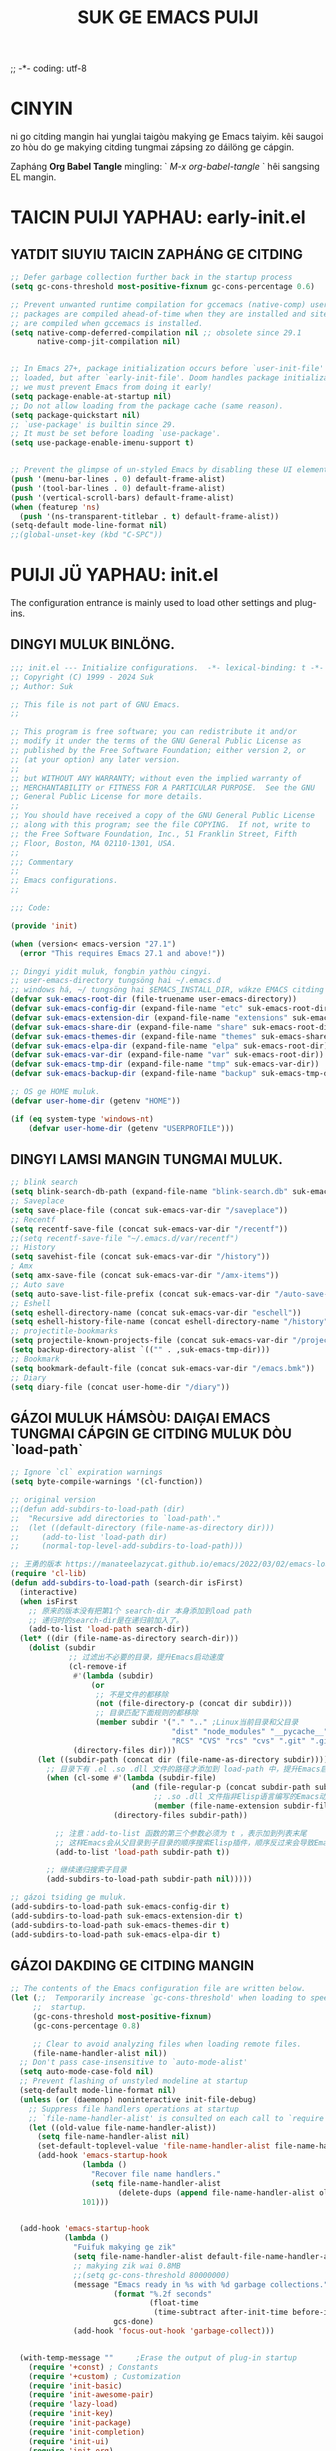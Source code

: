 ;; -*- coding: utf-8
#+OPTIONS: ^:{}
#+TITLE: SUK GE EMACS PUIJI

* CINYIN
ni go citding mangin hai yunglai taigòu makying ge Emacs taiyim.
kêi saugoi zo hòu do ge makying citding tungmai zápsing zo dáilöng ge cápgin.

Zapháng  *Org Babel Tangle* mingling: ` /M-x org-babel-tangle/ ` hêi sangsing EL mangin.

* TAICIN PUIJI YAPHAU: early-init.el
** YATDIT SIUYIU TAICIN ZAPHÁNG  GE CITDING
#+begin_src emacs-lisp :tangle early-init.el
    ;; Defer garbage collection further back in the startup process
    (setq gc-cons-threshold most-positive-fixnum gc-cons-percentage 0.6)

    ;; Prevent unwanted runtime compilation for gccemacs (native-comp) users;
    ;; packages are compiled ahead-of-time when they are installed and site files
    ;; are compiled when gccemacs is installed.
    (setq native-comp-deferred-compilation nil ;; obsolete since 29.1
          native-comp-jit-compilation nil)


    ;; In Emacs 27+, package initialization occurs before `user-init-file' is
    ;; loaded, but after `early-init-file'. Doom handles package initialization, so
    ;; we must prevent Emacs from doing it early!
    (setq package-enable-at-startup nil)
    ;; Do not allow loading from the package cache (same reason).
    (setq package-quickstart nil)
    ;; `use-package' is builtin since 29.
    ;; It must be set before loading `use-package'.
    (setq use-package-enable-imenu-support t)


    ;; Prevent the glimpse of un-styled Emacs by disabling these UI elements early.
    (push '(menu-bar-lines . 0) default-frame-alist)
    (push '(tool-bar-lines . 0) default-frame-alist)
    (push '(vertical-scroll-bars) default-frame-alist)
    (when (featurep 'ns)
      (push '(ns-transparent-titlebar . t) default-frame-alist))
    (setq-default mode-line-format nil)
    ;;(global-unset-key (kbd "C-SPC"))

#+end_src

* PUIJI JÜ YAPHAU: init.el
The configuration entrance is mainly used to load other settings and plug-ins.

** DINGYI MULUK BINLÖNG.
#+BEGIN_SRC emacs-lisp :tangle init.el
  ;;; init.el --- Initialize configurations.  -*- lexical-binding: t -*-
  ;; Copyright (C) 1999 - 2024 Suk
  ;; Author: Suk

  ;; This file is not part of GNU Emacs.
  ;;

  ;; This program is free software; you can redistribute it and/or
  ;; modify it under the terms of the GNU General Public License as
  ;; published by the Free Software Foundation; either version 2, or
  ;; (at your option) any later version.
  ;;
  ;; but WITHOUT ANY WARRANTY; without even the implied warranty of
  ;; MERCHANTABILITY or FITNESS FOR A PARTICULAR PURPOSE.  See the GNU
  ;; General Public License for more details.
  ;;
  ;; You should have received a copy of the GNU General Public License
  ;; along with this program; see the file COPYING.  If not, write to
  ;; the Free Software Foundation, Inc., 51 Franklin Street, Fifth
  ;; Floor, Boston, MA 02110-1301, USA.
  ;;
  ;;; Commentary
  ;;
  ;; Emacs configurations.
  ;;

  ;;; Code:

  (provide 'init)

  (when (version< emacs-version "27.1")
    (error "This requires Emacs 27.1 and above!"))

  ;; Dingyi yidit muluk, fongbin yathòu cingyi.
  ;; user-emacs-directory tungsöng hai ~/.emacs.d
  ;; windows há, ~/ tungsöng hai $EMACS_INSTALL_DIR, wákze EMACS citding de `HOME` binlöng
  (defvar suk-emacs-root-dir (file-truename user-emacs-directory))
  (defvar suk-emacs-config-dir (expand-file-name "etc" suk-emacs-root-dir))
  (defvar suk-emacs-extension-dir (expand-file-name "extensions" suk-emacs-root-dir))
  (defvar suk-emacs-share-dir (expand-file-name "share" suk-emacs-root-dir))
  (defvar suk-emacs-themes-dir (expand-file-name "themes" suk-emacs-share-dir))
  (defvar suk-emacs-elpa-dir (expand-file-name "elpa" suk-emacs-root-dir))
  (defvar suk-emacs-var-dir (expand-file-name "var" suk-emacs-root-dir))
  (defvar suk-emacs-tmp-dir (expand-file-name "tmp" suk-emacs-var-dir))
  (defvar suk-emacs-backup-dir (expand-file-name "backup" suk-emacs-tmp-dir))

  ;; OS ge HOME muluk.
  (defvar user-home-dir (getenv "HOME"))

  (if (eq system-type 'windows-nt)
      (defvar user-home-dir (getenv "USERPROFILE")))
#+END_SRC

** DINGYI LAMSI MANGIN TUNGMAI MULUK.
#+BEGIN_SRC emacs-lisp :tangle init.el
  ;; blink search
  (setq blink-search-db-path (expand-file-name "blink-search.db" suk-emacs-tmp-dir))
  ;; Saveplace
  (setq save-place-file (concat suk-emacs-var-dir "/saveplace"))
  ;; Recentf
  (setq recentf-save-file (concat suk-emacs-var-dir "/recentf"))
  ;;(setq recentf-save-file "~/.emacs.d/var/recentf")
  ;; History
  (setq savehist-file (concat suk-emacs-var-dir "/history"))
  ; Amx
  (setq amx-save-file (concat suk-emacs-var-dir "/amx-items"))
  ;; Auto save
  (setq auto-save-list-file-prefix (concat suk-emacs-var-dir "/auto-save-list/.saves-"))
  ;; Eshell
  (setq eshell-directory-name (concat suk-emacs-var-dir "eschell"))
  (setq eshell-history-file-name (concat eshell-directory-name "/history"))
  ;; projectitle-bookmarks
  (setq projectile-known-projects-file (concat suk-emacs-var-dir "/projectile-bookmarks.eld"))
  (setq backup-directory-alist `(("" . ,suk-emacs-tmp-dir)))
  ;; Bookmark
  (setq bookmark-default-file (concat suk-emacs-var-dir "/emacs.bmk"))
  ;; Diary
  (setq diary-file (concat user-home-dir "/diary"))

#+END_SRC

** GÁZOI MULUK HÁMSÒU: DAIĢAI EMACS TUNGMAI CÁPGIN GE CITDING MULUK DÒU `load-path`
#+BEGIN_SRC emacs-lisp :tangle init.el
  ;; Ignore `cl` expiration warnings
  (setq byte-compile-warnings '(cl-function))

  ;; original version
  ;;(defun add-subdirs-to-load-path (dir)
  ;;  "Recursive add directories to `load-path'."
  ;;  (let ((default-directory (file-name-as-directory dir)))
  ;;     (add-to-list 'load-path dir)
  ;;     (normal-top-level-add-subdirs-to-load-path)))

  ;; 王勇的版本 https://manateelazycat.github.io/emacs/2022/03/02/emacs-load-directory-recursively.html
  (require 'cl-lib)
  (defun add-subdirs-to-load-path (search-dir isFirst)
    (interactive)
    (when isFirst
      ;; 原来的版本没有把第1个 search-dir 本身添加到load path
      ;; 递归时的search-dir是在递归前加入了。
      (add-to-list 'load-path search-dir))
    (let* ((dir (file-name-as-directory search-dir)))
      (dolist (subdir
               ;; 过滤出不必要的目录，提升Emacs启动速度
               (cl-remove-if
                #'(lambda (subdir)
                    (or
                     ;; 不是文件的都移除
                     (not (file-directory-p (concat dir subdir)))
                     ;; 目录匹配下面规则的都移除
                     (member subdir '("." ".." ;Linux当前目录和父目录
                                      "dist" "node_modules" "__pycache__" ;语言相关的模块目录
                                      "RCS" "CVS" "rcs" "cvs" ".git" ".github")))) ;版本控制目录
                (directory-files dir)))
        (let ((subdir-path (concat dir (file-name-as-directory subdir))))
          ;; 目录下有 .el .so .dll 文件的路径才添加到 load-path 中，提升Emacs启动速度
          (when (cl-some #'(lambda (subdir-file)
                             (and (file-regular-p (concat subdir-path subdir-file))
                                  ;; .so .dll 文件指非Elisp语言编写的Emacs动态库
                                  (member (file-name-extension subdir-file) '("el" "so" "dll"))))
                         (directory-files subdir-path))

            ;; 注意：add-to-list 函数的第三个参数必须为 t ，表示加到列表末尾
            ;; 这样Emacs会从父目录到子目录的顺序搜索Elisp插件，顺序反过来会导致Emacs无法正常启动
            (add-to-list 'load-path subdir-path t))

          ;; 继续递归搜索子目录
          (add-subdirs-to-load-path subdir-path nil)))))

  ;; gázoi tsiding ge muluk.
  (add-subdirs-to-load-path suk-emacs-config-dir t)
  (add-subdirs-to-load-path suk-emacs-extension-dir t)
  (add-subdirs-to-load-path suk-emacs-themes-dir t)
  (add-subdirs-to-load-path suk-emacs-elpa-dir t)

#+END_SRC

** GÁZOI DAKDING GE CITDING MANGIN
#+BEGIN_SRC emacs-lisp :tangle init.el
  ;; The contents of the Emacs configuration file are written below.
  (let (;;  Temporarily increase `gc-cons-threshold' when loading to speed up
       ;;  startup.
       (gc-cons-threshold most-positive-fixnum)
       (gc-cons-percentage 0.8)

       ;; Clear to avoid analyzing files when loading remote files.
       (file-name-handler-alist nil))
    ;; Don't pass case-insensitive to `auto-mode-alist'
    (setq auto-mode-case-fold nil)
    ;; Prevent flashing of unstyled modeline at startup
    (setq-default mode-line-format nil)
    (unless (or (daemonp) noninteractive init-file-debug)
      ;; Suppress file handlers operations at startup
      ;; `file-name-handler-alist' is consulted on each call to `require' and `load'
      (let ((old-value file-name-handler-alist))
        (setq file-name-handler-alist nil)
        (set-default-toplevel-value 'file-name-handler-alist file-name-handler-alist)
        (add-hook 'emacs-startup-hook
                  (lambda ()
                    "Recover file name handlers."
                    (setq file-name-handler-alist
                          (delete-dups (append file-name-handler-alist old-value))))
                  101)))


    (add-hook 'emacs-startup-hook
              (lambda ()
                "Fuifuk makying ge zik"
                (setq file-name-handler-alist default-file-name-handler-alist)
                ;; makying zik wai 0.8MB
                ;;(setq gc-cons-threshold 80000000)
                (message "Emacs ready in %s with %d garbage collections."
                         (format "%.2f seconds"
                                 (float-time
                                  (time-subtract after-init-time before-init-time)))
                         gcs-done)
                (add-hook 'focus-out-hook 'garbage-collect)))


    (with-temp-message ""     ;Erase the output of plug-in startup
      (require '+const) ; Constants
      (require '+custom) ; Customization
      (require 'init-basic)
      (require 'init-awesome-pair)
      (require 'lazy-load)
      (require 'init-key)
      (require 'init-package)
      (require 'init-completion)
      (require 'init-ui)
      (require 'init-org)
      (require 'init-utils)
      (require 'init-mode)
      (when sys/linuxp
        (progn
          (require 'init-shell)
          (require 'init-im)   ;; windows 下表现不好
          (require 'init-sudo)
          )
        )
      ;; Restore session at last.
      (require 'init-session)
      (emacs-session-restore)
      (server-start)
      ;; delay load
      (run-with-idle-timer
       1 nil
       #'(lambda ()
           (require 'init-bookmark)
           (require 'init-buffers)
           (require 'init-recentf)
           (require 'init-dired)
           (require 'init-auto-save)
           (require 'init-edit)
           (require 'init-idle)
           (require 'init-eshell)
           ;;(require 'highlight-parentheses)
           (require 'init-highlight)
           (require 'init-window)
           (require 'init-reader)
           (require 'init-calendar)
           (require 'load-abbrev)
           (require 'init-ext-packages)
           ;; Programming
           (require 'init-ide)
           ;; Make gc pauses faster by decreasing the threshold.
           (setq gc-cons-threshold (* 16 1000 1000))

           ))
      )
    )



#+END_SRC
* CITDÌNG HAITÙNG SÖNGLÖNG: etc/+const.el
** DINGYI YATDIT HAITUNG BIUGÈI
#+begin_src  emacs-lisp :tangle etc/+const.el
  ;; +const.el --- Define constants.	-*- lexical-binding: t -*-
  ;;; Commentary:
  ;;
  ;; Define constants.
  ;;

  ;;; Code:
  (defconst custom-template-file
    (expand-file-name "custom-template.el" user-emacs-directory)
    "Custom template file of Suk's Emacs.")

  (defconst suk-homepage
    "https://github.com/bruceasu/.emacs.d"
    "The Github page of this Emacs config.")

  (defconst sys/win32p
    (eq system-type 'windows-nt)
    "Are we running on a WinTel system?")

  (defconst sys/linuxp
    (eq system-type 'gnu/linux)
    "Are we running on a GNU/Linux system?")

  (defconst sys/macp
    (eq system-type 'darwin)
    "Are we running on a Mac system?")

  (defconst sys/mac-x-p
    (and (display-graphic-p) sys/macp)
    "Are we running under X on a Mac system?")

  (defconst sys/linux-x-p
    (and (display-graphic-p) sys/linuxp)
    "Are we running under X on a GNU/Linux system?")

  (defconst sys/cygwinp
    (eq system-type 'cygwin)
    "Are we running on a Cygwin system?")

  (defconst sys/rootp
    (string-equal "root" (getenv "USER"))
    "Are you using ROOT user?")

  (defconst emacs/>=25p
    (>= emacs-major-version 25)
    "Emacs is 25 or above.")

  (defconst emacs/>=26p
    (>= emacs-major-version 26)
    "Emacs is 26 or above.")

  (defconst emacs/>=27p
    (>= emacs-major-version 27)
    "Emacs is 27 or above.")

  (defconst emacs/>=28p
    (>= emacs-major-version 28)
    "Emacs is 28 or above.")

  (defconst emacs/>=29p
    (>= emacs-major-version 29)
    "Emacs is 29 or above.")

  (defconst emacs/>=30p
    (>= emacs-major-version 30)
    "Emacs is 30 or above.")

  (provide '+const)

  ;;;;;;;;;;;;;;;;;;;;;;;;;;;;;;;;;;;;;;;;;;;;;;;;;;;;;;;;;;;;;;;;;;;;;;
  ;;; +const.el ends here

#+end_src
* CITDÌNG ZI DÌNGYI BINLÖNG: etc/+custom.el
** DINGYI YATDIT ZIDINGYI BINLÖNG
#+begin_src  emacs-lisp :tangle etc/+custom.el
  ;; +custom.el --- Define customizations.	-*- lexical-binding: t -*-
  ;;; Commentary:
  ;;
  ;; Customizations.
  ;;

  ;;; Code:

  (eval-when-compile
    (require '+const)
    (require 'package))

  (defgroup suk nil
    "suk Emacs customizations."
    :group 'convenience
    :link '(url-link :tag "Homepage" "https://github.com/bruceasu/.emacs.d"))

  (defcustom suk-logo (expand-file-name
                           (if (display-graphic-p) "logo.png" "banner.txt")
                           user-emacs-directory)
    "Set Suk logo. nil means official logo."
    :group 'suk
    :type 'string)

  (defcustom suk-full-name "Suk"
    "Set user full name."
    :group 'suk
    :type 'string)

  (defcustom suk-mail-address "bruceasu@gmail.com"
    "Set user email address."
    :group 'suk
    :type 'string)

  (defcustom suk-proxy "127.0.0.1:1080"
    "Set network proxy."
    :group 'suk
    :type 'string)

  (defcustom suk-cnfonts nil
    "Use cnfonts or not."
    :group 'suk
    :type 'boolean)

  (defcustom user-home-dir (getenv "HOME")
    "User home directory."
    :group 'suk
    :type 'string)

  (if sys/win32p
      (setq user-home-dir (getenv "USERPROFILE"))
  )

  (defcustom suk-icon t
    "Display icons or not."
    :group 'suk
    :type 'boolean)

  (defcustom org-roam-directory (expand-file-name "RoamNotes" user-home-dir)
    "The org roam directory."
    :group 'suk
    :type 'string)

  (defcustom org-files-directory (expand-file-name "org" user-home-dir)
    "The org roam directory."
    :group 'suk
    :type 'string)

  (defcustom  org-css-file "~/.emacs.d/share/my-org-style-min.css"
    "The org css style file."
    :group 'suk
    :type 'string)

  (defcustom windows-bash-path (expand-file-name "C:/Program Files/Git/bin/bash.exe")
    "The windows version of bash."
    :group 'suk
    :type 'string)


  (defcustom suk-completion-style 'childframe
    "Completion display style."
    :group 'suk
    :type '(choice (const :tag "Minibuffer" minibuffer)
                   (const :tag "Child Frame" childframe)))

  (defcustom suk-dashboard (not (daemonp))
    "Display dashboard at startup or not.
  If Non-nil, use dashboard, otherwise will restore previous session."
    :group 'suk
    :type 'boolean)

  (defcustom suk-lsp 'eglot
    "Set language server.

  `lsp-mode': See https://github.com/emacs-lsp/lsp-mode.
  `eglot': See https://github.com/joaotavora/eglot.
  nil means disabled."
    :group 'suk
    :type '(choice (const :tag "LSP Mode" lsp-mode)
                   (const :tag "Eglot" eglot)
                   (const :tag "Disable" nil)))

  (defcustom suk-tree-sitter t
    "Enable tree-sitter or not.
  Native tree-sitter is introduced in 29."
    :group 'suk
    :type 'boolean)

  (defcustom suk-lsp-format-on-save nil
    "Auto format buffers on save."
    :group 'suk
    :type 'boolean)

  (defcustom suk-lsp-format-on-save-ignore-modes
    '(c-mode c++-mode python-mode markdown-mode)
    "The modes that don't auto format and organize imports while saving the buffers.
  `prog-mode' means ignoring all derived modes."
    :group 'suk
    :type '(repeat (symbol :tag "Major-Mode")))

  (defcustom suk-prettify-symbols-alist
    '(("lambda" . ?λ)
      ("<-"     . ?←)
      ("->"     . ?→)
      ("->>"    . ?↠)
      ("=>"     . ?⇒)
      ("map"    . ?↦)
      ("/="     . ?≠)
      ("!="     . ?≠)
      ("=="     . ?≡)
      ("<="     . ?≤)
      (">="     . ?≥)
      ("=<<"    . (?= (Br . Bl) ?≪))
      (">>="    . (?≫ (Br . Bl) ?=))
      ("<=<"    . ?↢)
      (">=>"    . ?↣)
      ("&&"     . ?∧)
      ("||"     . ?∨)
      ("not"    . ?¬))
    "A list of symbol prettifications.
  Nil to use font supports ligatures."
    :group 'suk
    :type '(alist :key-type string :value-type (choice character sexp)))

  (defcustom suk-prettify-org-symbols-alist
    '(("[ ]"            . ?)
      ("[-]"            . ?)
      ("[X]"            . ?)

      (":PROPERTIES:"   . ?)
      (":ID:"           . ?🪪)
      (":END:"          . ?🔚)

      ("#+ARCHIVE:"     . ?📦)
      ("#+AUTHOR:"      . ?👤)
      ("#+CREATOR:"     . ?💁)
      ("#+DATE:"        . ?📆)
      ("#+DESCRIPTION:" . ?⸙)
      ("#+EMAIL:"       . ?📧)
      ("#+HEADERS"      . ?☰)
      ("#+OPTIONS:"     . ?⚙)
      ("#+SETUPFILE:"   . ?⚒)
      ("#+TAGS:"        . ?🏷)
      ("#+TITLE:"       . ?📓)

      ("#+BEGIN_SRC"    . ?✎)
      ("#+END_SRC"      . ?□)
      ("#+BEGIN_QUOTE"  . ?«)
      ("#+END_QUOTE"    . ?»)
      ("#+RESULTS:"     . ?💻))
    "A list of symbol prettifications for `org-mode'."
    :group 'suk
    :type '(alist :key-type string :value-type (choice character sexp)))


  ;; Load `custom-file'
  ;; If it doesn't exist, copy from the template, then load it.
  (setq custom-file (expand-file-name "custom.el" user-emacs-directory))

  (let ((custom-template-file
         (expand-file-name "custom-template.el" user-emacs-directory)))
    (if (and (file-exists-p custom-template-file)
             (not (file-exists-p custom-file)))
        (copy-file custom-template-file custom-file)))

  (if (file-exists-p custom-file)
      (load custom-file))

  ;; Load `custom-post.el'
  ;; Put personal configurations to override defaults here.
  (add-hook 'after-init-hook
            (lambda ()
              (let ((file
                     (expand-file-name "custom-post.el" user-emacs-directory)))
                (if (file-exists-p file)
                    (load file)))))

  (provide '+custom)

  ;;;;;;;;;;;;;;;;;;;;;;;;;;;;;;;;;;;;;;;;;;;;;;;;;;;;;;;;;;;;;;;;;;;;;;
  ;;; +custom.el ends here

#+end_src
* GÈIBUN CITDÌNG: etc/init-basic.el
** GÈIBUN CITDING.
#+begin_src  emacs-lisp :tangle etc/init-basic.el
  ;; init-basic.el --- Initialize basic configurations.	-*- lexical-binding: t -*-

  ;;; Commentary:
  ;;
  ;; Basic configuration.
  ;;

  ;;; Code:
  (provide 'init-basic)

  (eval-when-compile
    (require '+const)
    (require '+custom)
    (require 'subr-x)
    )

  ;; Speed up startup
  (defvar default-file-name-handler-alist file-name-handler-alist)
  (setq file-name-handler-alist nil)
  (setq inhibit-startup-message nil)
  (setq inhibit-startup-screen t) ; hèicèi makying ge kaidung gaimin
  (when (fboundp 'tool-bar-mode) (tool-bar-mode -1)) ; ģánbèi gunggêi lán.
  (when (fboundp 'menu-bar-mode) (menu-bar-mode -1)) ;ģánbèi coidán lán
  (when (fboundp 'scroll-bar-mode) (scroll-bar-mode -1)) ;ģánbèi ģandung tiu

  ;; Goyan sênsik
  (setq user-full-name suk-full-name)
  (setq user-mail-address suk-mail-address)

  (setq-default major-mode 'text-mode
                fill-column 80
                tab-width 4
                c-basic-offset 4
                indent-tabs-mode nil)     ;; Permanently indent with spaces, never with TABs
  (setq read-process-output-max #x10000)  ; 64kb.  Increase how much is read from processes in a single chunk (default is 4kb)
  (setq vc-follow-symlinks t)
  (setq font-lock-maximum-decoration t)
  (setq initial-scratch-message nil)
  (setq adaptive-fill-regexp "[ t]+|[ t]*([0-9]+.|*+)[ t]*")
  (setq adaptive-fill-first-line-regexp "^* *$")
  (setq set-mark-command-repeat-pop t) ; Repeating C-SPC after popping mark pops it again
  (setq sentence-end "\\([。！？￥%×（）—]\\|……\\|[.?!][]\"')}]*\\($\\|[ \t]\\)\\)[ \t\n]*") ;; citding sentence-end sikbit tsungman biudim, bat yungzoi `fill` shi, zoi gêihòu hau cápyap 2 go hung gák.

  (add-hook 'after-change-major-mode-hook (lambda ()(modify-syntax-entry ?_ "w"))) ;; yöng `_` bèi shiwai dánci ge zòusing bòufan
  (add-hook 'after-change-major-mode-hook (lambda () (modify-syntax-entry ?- "w"))) ;; `-` fuhòu tungsöng
  (setq sentence-end-double-space nil)

  (setq scroll-step 2
        scroll-margin 2
        hscroll-step 2
        hscroll-margin 2
        scroll-conservatively 101
        scroll-up-aggressively 0.01
        scroll-down-aggressively 0.01
        scroll-preserve-screen-position 'always)

  (when sys/win32p
    ;; Key Modifiers
    ;; make PC keyboard's Win key or other to type Super or Hyper
    ;; (setq w32-pass-lwindow-to-system nil)
    (setq w32-lwindow-modifier 'super)    ; Left Windows key
    (setq w32-apps-modifier 'hyper)       ; Menu/App key
    ;; w32-register-hot-key 在 Emacs 中是用来在Windows系统上注册全局热键的函数，
    ;; 但它并不直接关联到执行 Emacs Lisp 函数。
    ;; 这个函数更多的是告诉Windows操作系统，
    ;; “当这个按键组合被按下时，应该通知Emacs”。
    ;; 要使Emacs在按下这个热键时执行特定的Elisp函数，还需要在Emacs内部设置相应的
    ;; 响应机制。这通常涉及到编写一些额外的Elisp代码来监听这个热键，
    ;; 并在它被按下时触发相应的操作。
    ;; 实际上，w32-register-hot-key 更多地用于在操作系统级别处理特定的按键组合，
    ;; 而不是在Emacs的编辑环境内。如果您想在Emacs内部绑定热键并执行函数，
    ;; 通常会使用像 global-set-key 或 define-key 这样的函数。
    (w32-register-hot-key [s-t])

    ;; Optimization
    (setq w32-get-true-file-attributes nil   ; decrease file IO workload
          w32-use-native-image-API t         ; use native w32 API
          w32-pipe-read-delay 0              ; faster IPC
          w32-pipe-buffer-size 65536)        ; read more at a time (64K, was 4K)
    )

  ;; Unix like OS.
  (unless sys/win32p
    ;; 新建文件使用utf-8-unix方式
    (prefer-coding-system 'utf-8-unix)
    (setq system-time-locale "C")
    (set-selection-coding-system 'utf-8))

  (unless sys/macp
    (setq command-line-ns-option-alist nil))

  (unless sys/linuxp
    (setq command-line-x-option-alist nil))

  ;; GUI Environment
  (when (display-graphic-p)
    (progn
      ;; scroll-bar
      (set-scroll-bar-mode 'right)
      ;; 隐藏垂直滚动条。
      (modify-all-frames-parameters '((vertical-scroll-bars)))
      )
    )

       ;;;;;;;;;;;;;;;;;;;;;;;;;;;;;;;;;;;;;;;;;;;;;;;;;;;;;;;;;;;;;;;;;;;;;;

       ;;; init-basic.el ends here

#+end_src

** HÁMSHÒU
Browser
#+begin_src emacs-lisp :tangle etc/init-basic.el
  ;; Browse URL
  ;;;###autoload
  (defun suk-webkit-browse-url (url &optional pop-buffer new-session)
    "Browse URL with xwidget-webkit' and switch or pop to the buffer.

        POP-BUFFER specifies whether to pop to the buffer.
        NEW-SESSION specifies whether to create a new xwidget-webkit session."
    (interactive (progn
                   (require 'browse-url)
                   (browse-url-interactive-arg "xwidget-webkit URL: ")))
    (or (featurep 'xwidget-internal)
        (user-error "Your Emacs was not compiled with xwidgets support"))

    (xwidget-webkit-browse-url url new-session)
    (let ((buf (xwidget-buffer (xwidget-webkit-current-session))))
      (when (buffer-live-p buf)
        (and (eq buf (current-buffer)) (quit-window))
        (if pop-buffer
            (pop-to-buffer buf)
          (switch-to-buffer buf)))))

#+end_src
fánwui biugèi ge hámshòu.
#+begin_src emacs-lisp :tangle etc/init-basic.el


  (defun childframe-workable-p ()
    "Whether childframe is workable."
    (not (or noninteractive
             emacs-basic-display
             (not (display-graphic-p)))))

  (defun childframe-completion-workable-p ()
    "Whether childframe completion is workable."
    (and (eq suk-completion-style 'childframe)
         (childframe-workable-p)))

  (defun icons-displayable-p ()
    "Return non-nil if icons are displayable."
    (and suk-icon
         (or (featurep 'nerd-icons)
             (require 'nerd-icons nil t))))

  (defun suk-treesit-available-p ()
    "Check whether tree-sitter is available.
      Native tree-sitter is introduced since 29.1."
    (and suk-tree-sitter
         (fboundp 'treesit-available-p)
         (treesit-available-p)))

  (defun too-long-file-p ()
    "Check whether the file is too long."
    (or (> (buffer-size) 100000)
        (and (fboundp 'buffer-line-statistics)
             (> (car (buffer-line-statistics)) 10000))))

  ;; Increase selected region by semantic units
  (defun suk-treesit-available-p ()
    "Check whether tree-sitter is available.
      Native tree-sitter is introduced since 29.1."
    (and suk-tree-sitter
         (fboundp 'treesit-available-p)
         (treesit-available-p)))


#+end_src
#+begin_src emacs-lisp
  ;; =========================================================
  ;; Tunggo pincap puitsi mangin sai kèi hoyi diuyung ngoibòu chingzèi loi wai kèi timgá gungnang
  ;; 增加命令
  ;;(defun lxr (names)
  ;;  (interactive "s查找联系人，请输入条件：")
  ;;  (call-process-shell-command "lxr" nil t t "-s" names))
  ;;执行命令
  ;;首先按功能键，Alt+x，然后输入命令 lxr 。
  ;;系统提示：“查找联系人，请输入条件："。
  ;;输入完成后，emacs 会执行命令lxr -s names，并输出执行的结果。
  ;; =========================================================
#+end_src

yügo ñomun yiu binse yatgo cápgin, tá gèi nang zápháng mìnglìng, yau m
 kázü Emacs, yiu dim zòu? nihá zau yiu saiyùng *make-process*.

 Ex. EAF Git Client ：
 #+begin_src emacs-lisp
(defun eaf-git-run (prompt command)
  (message prompt)
  (save-window-excursion
    (let ((output-content ""))
      (make-process
       :name "eaf-git-subprocess"
       :command command
       :filter (lambda (process output)
                 (setq output-content (format "%s%s\n" output-content output)))
       :sentinel (lambda (process event)
                   (message (string-trim output-content))
                   )))))

(defun eaf-git-pull ()
  (interactive)
  (eaf-git-run "Git pull..." (list "git" "pull" "--rebase")))
 #+end_src
 fáicùk yapmun： https://manateelazycat.github.io/2022/11/18/write-emacs-plugin/
** MANGIN PINMÁ CITDING
#+begin_src emacs-lisp :tangle etc/init-basic.el
  ;;====================================================
  ;; Encoding begin
  ;;====================================================
  ;; Set UTF-8 as the default coding system
  (prefer-coding-system 'utf-8)
  (setq default-buffer-file-coding-system 'utf-8-unix)            ;缓存文件编码
  (setq default-file-name-coding-system 'utf-8-unix)              ;文件名编码
  (setq default-keyboard-coding-system 'utf-8-unix)               ;键盘输入编码
  (setq default-process-coding-system '(utf-8-unix . utf-8-unix)) ;进程输出输入编码
  (setq default-sendmail-coding-system 'utf-8-unix)               ;发送邮件编码
  (setq default-terminal-coding-system 'utf-8-unix)               ;终端编码


  (set-default-coding-systems 'utf-8)
  (set-terminal-coding-system 'utf-8)
  (set-keyboard-coding-system 'utf-8)
  (setq-default buffer-file-coding-system 'utf-8)

  (set-terminal-coding-system 'utf-8)
  (set-keyboard-coding-system 'utf-8)

  (setq buffer-file-coding-system 'utf-8)
  (setq session-save-file-coding-system 'utf-8)

  (set-language-environment "UTF-8")

  ;; 重要提示:写在最后一行的，实际上最优先使用; 最前面一行，反而放到最后才识别。
  ;; utf-16le-with-signature 相当于 Windows 下的 Unicode 编码，这里也可写成
  ;; utf-16 (utf-16 ham:  utf-16le, utf-16be, utf-16le-with-signature dang)
  ;; Unicode
  ;; (prefer-coding-system 'utf-16le-with-signature)
  ;; (prefer-coding-system 'utf-16)
  ;; (prefer-coding-system 'utf-8-dos)
  (prefer-coding-system 'utf-8)

  (when sys/win32p
    (setq w32-unicode-filenames t)        ; kaiyung Unicode mangin ming jichi
    (setq file-name-coding-system 'utf-8) ; citji mangin ming pinmá wai UTF-8
    (setq locale-coding-system 'utf-8)    ; citji kêiwik pinmá wai UTF-8

    ;; gámtai
    ;;(prefer-coding-system 'gb2312)
    ;;(prefer-coding-system 'cp936)
    ;;(prefer-coding-system 'gb18030)
    ;;(setq file-name-coding-system 'gb18030)
    ;;(setq locale-coding-system 'gb18030)

    ;; jìngtai
    ;; (prefer-coding-system 'cp950)
    ;; (prefer-coding-system 'big5-hkscs)
    ;; (setq file-name-coding-system 'big5-hkscs) ; Hong Kong and Taiwan
    ;; (setq locale-coding-system 'big5-hkscs)

    ;; yatman
    ;; (setq file-name-coding-system 'cp932)
    ;; (setq locale-coding-system 'cp932)

  )
#+end_src
** Misc.
Calendar
#+begin_src emacs-lisp :tangle etc/init-basic.org
  (autoload 'calendar "init-calendar" "Config Chinese calendar " t)
#+end_src
* Emacs Package management configurations.
** citding package.el, yügo congfu ge fongman cukdòu man, hoyi citji gengzöng dèiji.
#+begin_src emacs-lisp :tangle etc/init-package.el
  ;;; init-package.el --- Initialize package configurations.	-*- lexical-binding: t -*-
  ;;; Commentary:
  ;;
  ;; Emacs Package management configurations.
  ;;

  ;;; Code:

  (provide 'init-package)

  (eval-when-compile
    (require '+const)
    (require '+custom))

      ;; HACK: DO NOT copy package-selected-packages to init/custom file forcibly.
      ;; https://github.com/jwiegley/use-package/issues/383#issuecomment-247801751
      (defun my-save-selected-packages (&optional value)
        "Set `package-selected-packages' to VALUE but don't save to `custom-file'."
        (when value
          (setq package-selected-packages value)))
      (advice-add 'package--save-selected-packages :override #'my-save-selected-packages)


    (require 'package)
    ;; gnu：
    ;; http://elpa.gnu.org/packages/
    ;; https://elpa.emacs-china.org/gnu/ http://1.15.88.122/gnu/
    ;; https://mirrors.163.com/elpa/gnu/
    ;; https://mirrors.tuna.tsinghua.edu.cn/elpa/gnu/
    ;; melpa:
    ;; http://melpa.org/packages/
    ;; https://www.mirrorservice.org/sites/melpa.org/packages/
    ;; https://elpa.emacs-china.org/melpa/ http://1.15.88.122/melpa/
    ;; https://mirrors.163.com/elpa/melpa/
    ;; https://mirrors.tuna.tsinghua.edu.cn/elpa/melpa/

    ;;(setq package-archives '(("melpa" . "http://melpa.org/packages/")
    ;;                         ("gnu" . "http://elpa.gnu.org/packages/")
    ;;                         ("nongnu" . "https://elpa.nongnu.org/nongnu/"))

    (add-to-list 'package-archives
                 '("melpa" . "https://melpa.org/packages/"))
    (add-to-list 'package-archives
       '("org" . "https://orgmode.org/elpa/"))
    (add-to-list 'package-archives
                 '("gnu" . " https://elpa.gnu.org/packages/"))
    (add-to-list 'package-archives
       '("nongnu" . "https://elpa.nongnu.org/nongnu/"))
    ;; (setq package-check-signature nil) ; 个别时候会出现签名校验失败

    ;; Initialize packages
    ;; (unless (bound-and-true-p package--initialized) ; To avoid warnings in 27
    ;;   (setq package-enable-at-startup nil)          ; To prevent initializing twice
    ;;   (package-initialize))

    (unless (bound-and-true-p package--initialized)
      (package-initialize))

#+end_src
** use-package
*use-package* m hai báu gunlèi gungkêi, makying shaiyung emacs noigin ge *package.el*.
*use-package* ling package ge onjöng, puiji bindak yaungá wo jinggit, gánggá duklap tungmai fongbin.
#+begin_verse
:init ;; zoi package gázoi cin zápháng
:config ;; zoi package gázoi hòu puiji
:bind ;; yitgin bongding
:custom ;; wai zi dingyi binlöng wák binlöng fujik
:hook ;; wai package hooks timgá hámshòu
:ensure t ;; yök mèi onjong package, zak zidùng onjùng
:diminish ;; bat zoi mode-line hinshi minor-mode
:demand ;; fùkgoi báu ge yinchi gázoi, köngzai lapzìk gázoi
:disabled ;; gamyùng mòufái
:map ;; gùkbòu yitgin bongdìng, jiyau package gázoi hòu sin shangháu
:defer ;; yinchi gázoi（:commands,:bind, :bind*, :mode dòu yau yinchi háugo)
:commands ;; conggin zidùng gázoi, cámshòu wai symbol wák symbol litbiu
#+end_verse

#+begin_src emacs-lisp :tangle etc/init-package.el
  ;; Setup `use-package'
  (unless (package-installed-p 'use-package)
    (package-refresh-contents)
    (package-install 'use-package))

  ;; Should set before loading `use-package'
  ;; make use-package default behavior better
  ;; with `use-package-always-ensure' you won't need ":ensure t" all the time
  ;; with `use-package-always-defer' you won't need ":defer t" all the time
  (setq use-package-always-ensure nil
        use-package-always-defer t
        use-package-enable-imenu-support t
        use-package-expand-minimally t)

  (require 'use-package)


  ;;;;;;;;;;;;;;;;;;;;;;;;;;;;;;;;;;;;;;;;;;;;;;;;;;;;;;;;;;;;;;;;;;;;;;
  ;;; init-package.el ends here

#+end_src
* fÁIZIT GIN: etc/init-key.el
yilai lazy-load
#+begin_src emacs-lisp :tangle etc/init-key.el
  (provide 'init-key)
  (eval-when-compile
    (require '+const)
    (require '+custom)
    (require 'lazy-load))

  ;;; 全局 lazy-load-global-keys
  ;;; 模式 lazy-load-local-keys
  ;;; 支持最后一个参数传递前缀按键，
  ;;;
  ;;; 如果Emacs默认就加载了某个插件，而不需要在运行时动态加载，也可
  ;;; 以使用 lazy-load-set-keys
  ;;;
  ;;; 很多全局按键默认已经被 Emacs占用了，必须先卸载以后才能重新绑
  ;;; 定这些全局按键，比如 Ctrl + x, 下面这段代码就是用
  ;;; lazy-load-unset-keys 卸载默认绑定的全局按键

  ;; Mac平台下交换 Option 和 Command 键。
  ;;(when (featurep 'cocoa)
  ;;  (setq mac-option-modifier 'super)
  ;;  (setq mac-command-modifier 'meta))
  ;;
#+end_src
Unset key
#+begin_src emacs-lisp :tangle etec/init-key.el
 ;;; ### Unset key ###
  ;;; --- 卸载按键
  (lazy-load-unset-keys                   ;全局按键的卸载
   ;; '("C-z"  "s-W" "s-z" "M-h" "C-\\" "s-c" "s-x" "s-v"))
   '("C-z" ))

  ;;; ### sudo ###
  (when sys/linuxp
    (progn
      (lazy-load-global-keys
       '(("C-z C-s" . suk/sudo-actions-one-key))
       "init-sudo"
       )
      )
    )
#+end_src

singsai yikwong mingling hong
#+begin_src emacs-lisp :tangle etc/init-key.el
  ;;; ### Sdcv ###
  ;;; --- 星际译王命令行
  (when  (eq system-type 'gnu/linux)
  (lazy-load-global-keys
   '(("p" . sdcv-search-pointer)		   ;光标处的单词, buffer显示
     ("P" . sdcv-search-pointer+)		   ;光标处的单词, tooltip显示
     ("i" . sdcv-search-input)		   ;输入的单词, buffer显示
     (";" . sdcv-search-input+)
     ("y" . my-youdao-dictionary-search-at-point)
     ("Y" . youdao-dictionary-search-at-point)
     ("g" . google-translate-at-point)
     ("G" . google-translate-query-translate)
     ("s" . google-translate-smooth-translate)
     ("f" . fanyi-dwim)
     ("d" . fanyi-dwim2)
     ("h" . fanyi-from-history)
     )
   "init-translate"
   "C-z"))

#+end_src

zungman mingzi fányik shing gokzung funggák ge binlöng ming.
#+begin_src emacs-lisp :tangle etc/init-key.el
  ;;; ### Insert translated name ###
  ;; youdao / google
  (setq insert-translated-name-translate-engine "google")
  (lazy-load-global-keys
   '(
     ("," . insert-translated-name-insert-with-underline)
     ("." . insert-translated-name-insert-with-camel)
     ("/" . insert-translated-name-insert)
     )
   "insert-translated-name"
   "C-z"
   )

#+end_src
gungkêi hámshòu
#+begin_src emacs-lisp :tangle etc/init-key.el
  ;;; ### Toolkit ###
  ;;; --- 工具函数
  (lazy-load-set-keys
   '(
     ("C-," . bury-buffer)                ;隐藏当前buffer
     ("C-." . unbury-buffer)              ;反隐藏当前buffer
     ("s-[" . eval-expression)            ;执行表达式
     ("s-1" . sort-lines)                 ;排序
     ("s-2" . hanconvert-region)          ;转换简体或繁体中文
     ("s-3" . uniquify-all-lines-buffer)  ;删除重复的行
     ("s-<f12>" . calendar)
     ("C-<f12>" . lazycat-theme-toggle)
     ;;([c-t] . transpose-chars)
     ([S-f6] . hs-minor-mode)
     ([S-f5] . toggle-truncate-lines)
     ("C-x M-a" . align-regexp)
     ("C-c ." . hs-toggle-hiding)
     ("C-c ," . hs-show-all)
     )
   )
   ;;; ### basic-toolkit ###
  (lazy-load-global-keys
   '(
     ("M-s-n" . comment-part-move-down)   ;向下移动注释
     ("M-s-p" . comment-part-move-up)     ;向上移动注释
     ("C-s-n" . comment-dwim-next-line)   ;移动到上一行并注释
     ("C-s-p" . comment-dwim-prev-line)   ;移动到下一行并注释
     ("M-2" . indent-buffer)              ;自动格式化当前Buffer
     ("M-z" . upcase-char) ;Upcase char handly with capitalize-word
     ;;("C-x u" . mark-line)              ;选中整行
     ("s-k" . kill-and-join-forward)      ;在缩进的行之间删除
     ("M-G" . goto-column)                ;到指定列
     ("C->" . remember-init)              ;记忆初始函数
     ("C-<" . remember-jump)              ;记忆跳转函数
     ("M-s-," . point-stack-pop)          ;buffer索引跳转
     ("M-s-." . point-stack-push)         ;buffer索引标记
     ("s-g" . goto-percent) ;跳转到当前Buffer的文本百分比, 单位为字符
     ("M-I" . backward-indent)            ;向后移动4个字符
                                          ;   ("s-J" . scroll-up-one-line)         ;向上滚动一行
                                          ;   ("s-K" . scroll-down-one-line)       ;向下滚动一行
     ("<f2>" . refresh-file)              ;自动刷新文件
     ("s-f" . find-file-root)             ;用root打开文件
     ("s-r" . find-file-smb)              ;访问sambao
     ("C-J" . joint-lines)                ;连接行
     )
   "basic-toolkit")

    ;;; ### goto-line-preview ###
  (lazy-load-global-keys
   '(
     ("M-g p" . goto-line-preview))
   "goto-line-preview")

    ;;; ### Delete block ###
    ;;; --- 快速删除光标左右的内容
  (lazy-load-global-keys
   '(
     ("M-," . delete-block-backward)
     ("M-." . delete-block-forward))
   "delete-block")


    ;;; ### watch other window ###
    ;;; --- 滚动其他窗口
  (lazy-load-global-keys
   '(
     ("C-P" . other-window-move-up)		;向下滚动其他窗口
     ("C-N" . other-window-move-down)		;向上滚动其他窗口
     ("M-p" . window-move-up)				;向下滚动当前窗口
     ("M-n" . window-move-down)			;向上滚动当前窗口
     )
   "win-move")
  ;;; ### move text ###
  (lazy-load-global-keys
   '(
     ("M-N" . move-text-down)	;把光标所在的整行文字(或标记)下移一行
     ("M-P" . move-text-up)	;把光标所在的整行文字(或标记)上移一行
     )
   "move-text")

    ;;; ### duplicate-line ###
  (lazy-load-global-keys
   '(
     ("C-S-o" . duplicate-line-or-region-above) ;向上复制当前行或区域
     ("C-S-l" . duplicate-line-or-region-below) ;向下复制当前行或区域
     ("C-S-s-o" . duplicate-line-above-comment) ;复制当前行到上一行, 并注释当前行
     ("C-S-s-l" . duplicate-line-below-comment) ;复制当前行到下一行, 并注释当前行
     ("C-:" . comment-or-uncomment-region+)     ;注释当前行
     )
   "duplicate-line")

    ;;; ### open new line ###
  (lazy-load-global-keys
   '(
     ("C-o" . open-newline-above)         ;在上面一行新建一行
     ("C-l" . open-newline-below)         ;在下面一行新建一行
     )
   "open-newline")


    ;;; ### Rect ###
    ;;; --- 矩形操作
  (lazy-load-global-keys
   '(
     ("s-M" . rm-set-mark)				;矩形标记
     ("s-X" . rm-exchange-point-and-mark)	;矩形对角交换
     ("s-D" . rm-kill-region)				;矩形删除
     ("s-S" . rm-kill-ring-save)			;矩形保存
     ("s-Y" . yank-rectangle)				;粘帖矩形
     ("s-O" . open-rectangle)		  ;用空白填充矩形, 并向右移动文本
     ("s-C" . clear-rectangle)	  ;清空矩形
     ("s-T" . string-rectangle)	  ;用字符串替代矩形的每一行
     ("s-I" . string-insert-rectangle)	;插入字符串在矩形的每一行
     ("s-F" . delete-whitespace-rectangle) ;删除矩形中空格
     ("s-\"" . copy-rectangle-to-register) ;拷贝矩形到寄存器
     ("s-:" . mark-rectangle-to-end)       ;标记矩形到行末
     )
   "rect-extension")
   ;;; ### 调整数字 ###
    ;;; --- 调整光标处数字
  (lazy-load-global-keys
   '(
     ("M--" . shift-number-down)
     ("M-=" . shift-number-up))
   "shift-number")

  ;;; ### Buffer Move ###
  ;;; --- 缓存移动
  (lazy-load-set-keys
   '(
     ;;("C-z i" . beginning-of-buffer)      ;缓存开始 M-<
     ;;("C-z k" . end-of-buffer)            ;缓存结尾 M->
     ("C-M-f" . forward-paragraph)        ;下一个段落
     ("C-M-b" . backward-paragraph)       ;上一个段落
     ("C-M-y" . backward-up-list)         ;向左跳出 LIST
     ("C-M-o" . up-list)                  ;向右跳出 LIST
     ("C-M-u" . backward-down-list)       ;向左跳进 LIST
     ("C-M-i" . down-list)                ;向右跳进 LIST
     ("C-M-a" . beginning-of-defun)       ;函数开头
     ("C-M-e" . end-of-defun)             ;函数末尾
     ))

  ;;; ### Buffer Edit ###
  ;;; --- 缓存编辑
  (lazy-load-set-keys
   '(
     ("C-x C-x" . exchange-point-and-mark)   ;交换当前点和标记点
     ("M-o" . backward-delete-char-untabify) ;向前删除字符
     ("C-M-S-h" . mark-paragraph)            ;选中段落
     ("M-SPC" . just-one-space)              ;只有一个空格在光标处
     ))

  ;;; ### Font ###
  ;;; --- 字体命令
  (lazy-load-set-keys
   '(
     ("C--" . text-scale-decrease)        ;减小字体大小
     ("C-=" . text-scale-increase)        ;增加字体大小
     ))


  ;;; ### Window Operation ###
  ;;; --- 窗口操作
  (lazy-load-set-keys
   '(
     ("C-c :" . split-window-vertically)   ;纵向分割窗口
     ("C-c |" . split-window-horizontally) ;横向分割窗口
     ("C-;" . kill-this-buffer)            ;关闭当前buffer
     ("C-x ;" . delete-other-windows)      ;关闭其它窗口
     ))
  (lazy-load-global-keys
   '(
     ("C-c V" . delete-other-windows-vertically+)	;关闭上下的其他窗口
     ("C-c H" . delete-other-windows-horizontally+) ;关闭左右的其他窗口
     ("C-'" . delete-current-buffer-and-window) ;关闭当前buffer, 并关闭窗口
     ("C-\"" . delete-current-buffer-window) ;删除当前buffer的窗口
     ("M-s-o" . toggle-one-window)		   ;切换一个窗口
     ("C-x O" . toggle-window-split)
     )
   "window-extension")

  (lazy-load-global-keys
   '(
     ("C-c C-m" . rg-menu)
     ("C-c C-/" . webjump)
     ("C-c g" . github-code-search)
     ("C-c G" . google-search)
     )
   "init-search")

  ;;; ### Functin key ###
  ;;; --- 功能函数
  (lazy-load-set-keys
   '(
     ("<f9>" . emacs-session-save )
     ("C-4" . insert-changelog-date)      ;插入日志时间 (%Y/%m/%d)
     ("C-&" . switch-to-messages)         ;跳转到 *Messages* buffer
     ))

  ;;; ### Awesome-Pair ###
  ;;; --- 结构化编程

  ;;; ### Thingh-edit ###
  ;;; --- 增强式编辑当前光标的对象
  (lazy-load-global-keys
   '(
     ("C-c w" . thing-copy-word)
     ("C-c s" . thing-copy-symbol)
     ("C-c m" . thing-copy-email)
     ("C-c f" . thing-copy-filename)
     ("C-c u" . thing-copy-url)
     ("C-c x" . thing-copy-sexp)
     ("C-c g" . thing-copy-page)
     ("C-c t" . thing-copy-sentence)
     ("C-c o" . thing-copy-witespace)
     ("C-c i" . thing-copy-list)
     ("C-c c" . thing-copy-comment)
     ("C-c h" . thing-copy-defun)
     ("C-c p" . thing-copy-parentheses)
     ("C-c l" . thing-copy-line)
     ("C-c a" . thing-copy-to-line-begining)
     ("C-c e" . thing-copy-to-line-end)
     ("C-c W" . thing-cut-word)
     ("C-c S" . thing-cut-symbol)
     ("C-c M" . thing-cut-email)
     ("C-c F" . thing-cut-filename)
     ("C-c G" . thing-cut-page)
     ("C-c T" . thing-cut-sentence)
     ("C-c O" . thing-cut-whitespace)
     ("C-c I" . thing-cut-list)
     ("C-c C" . thing-cut-comment)
     ("C-c H" . thing-cut-defun)
     ("C-c P" . thing-cut-parentheses)
     ("C-c L" . thing-cut-line)
     ("C-c A" . thing-cut-to-line-beginning)
     ("C-c E" . thing-cut-to-line-end)
     )
   "thing-edit"
   "C-z"
   )

  ;;; ### Isearch ###
  ;;; --- 交互式搜索
  (lazy-load-set-keys
   '(
     ("TAB" . isearch-complete)               ;isearch补全
     ("C-s" . isearch-repeat-forward)         ;重复向前搜索, 第一次可以用来搜索上一次的历史哟
     ("C-r" . isearch-repeat-backward)        ;重复向后搜索
     ("C-g" . isearch-abort)                  ;中止搜索
     ("C-w" . isearch-yank-word-or-char)      ;粘帖光标后的词或字符作为搜索对象
     ("C-y" . isearch-yank-line)              ;粘帖光标后的行作为搜索对象
     ("M-o" . isearch-delete-char)            ;删除
     ("M-p" . isearch-ring-retreat)           ;搜索历史向后
     ("M-n" . isearch-ring-adjust)            ;搜索历史向前
     ("M-y" . isearch-yank-kill)              ;从 kill ring 中粘帖最后一项到搜索对象后
     ("M-h" . isearch-yank-char)              ;粘帖光标后的字符到搜索对象
     ("M-e" . isearch-edit-string)            ;编辑搜索对象
     ("M-c" . isearch-toggle-case-fold)       ;切换大小写
     ("M-r" . isearch-toggle-regexp)          ;切换正则表达式
     ("M-w" . isearch-toggle-word)            ;切换词
     ("M->" . isearch-beginning-of-buffer)    ;跳转到buffer开头并重新搜索, 搜索最前面一个
     ("M-<" . isearch-end-of-buffer)          ;跳转到buffer末尾并重新搜索, 搜索最后面一个
     ("M-%" . isearch-query-replace)          ;替换
     ("M-d" . isearch-find-duplicate-word)    ;查找重复的单词
     ("M-z" . isearch-find-duplicate-line)    ;查找重复的行
     ("C-M-%" . isearch-query-replace-regexp) ;正则表达式替换
     )
   isearch-mode-map
   )


  ;;; ### expand-region ###
  (lazy-load-global-keys
   '(
     ("C-+" . er/expand-region))
   "expand-region")

  ;; ### vdiff ###
  (lazy-load-global-keys
   '(
     ("M-s-u" . vdiff-buffers))
   "vdiff")

  ;;; ### Ace jump ###
  (lazy-load-global-keys
   '(
     ("C-c w" . ace-jump-word-mode)
     ("C-c c" . ace-jump-char-mode)
     ("C-c l" . ace-jump-line-mode)
     )
   "ace-jump-mode"
   "C-z"
   )


  ;;; ### Company en words ###
  ;;; --- 英文助手
  (lazy-load-global-keys
   '(
     ("M-r" . toggle-company-english-helper) ;英文助手
     )
   "company-english-helper")



  (lazy-load-set-keys
   '(
     ("C-z S g" . suk/google-search)
     ("C-z S c" .  suk/github-code-search)
     )
   )


  ;;; ### String Inflection ###
  ;; --- 单词语法风格快速转换
  (lazy-load-global-keys
   '(
     ("C-c C-u" . one-key-string-inflection)
     )
   "init-string-inflection")

  ;;; ### Keyboard Macro ###
  ;;; --- 键盘宏
  (lazy-load-global-keys
   '(
     ("M-s-s" . kmacro-start-macro-or-insert-counter) ;开始键盘宏或插入 F3
     ("M-s-d" . kmacro-end-or-call-macro)	   ;结束键盘宏或调用 F4
     ("M-s-c" . kmacro-delete-ring-head)	   ;删除当前的键盘宏
     ("M-s-w" . kmacro-cycle-ring-next)	   ;下一个键盘宏
     ("M-s-e" . kmacro-cycle-ring-previous)  ;上一个键盘宏
     ("M-s-a" . kmacro-edit-macro)		   ;编辑键盘宏
     ("M-s-v" . name-last-kbd-macro)		   ;命令当前键盘宏
     ("M-s-f" . insert-kbd-macro)			   ;插入键盘宏
     ("M-s-q" . apply-macro-to-region-lines) ;应用键盘宏到选择的区域
     )
   "macros+")

  ;;(global-set-key  [C-f7] 'suk/ska-point-to-register)
  ;;(global-set-key  [f7] 'suk/ska-jump-to-register)
  (lazy-load-global-keys
   '(
     ("C-<f7>" . suk/ska-point-to-register)
     ("<f7>"   . suk/ska-jump-to-register )
     )
   "init-bookmark")

  ;; f3 start macro(kmacro-start-macro-or-insert-counter),
  ;; f4 done macro or run marcro (kmacro-end-or-call-macro).
  ;; C-x ( start macro (kmacro-start-macro),
  ;; C-x ) end done marco,
  ;; C-x e run marco(kmacro-end-macro)
  ;; 先定义一个宏
  ;; 然后 name-last-kbd-macro
  ;; 然后 insert-kbd-macro
  ;; 等到如下类似的配置
  ;; (fset 'delete-empty-lines (kbd "M-x flush-lines RET ^\s-*$ RET"))
  ;;




  ;; global-set-key examples:
  ;; (global-set-key (kbd "C-x C-\\") 'next-line)
  ;; (global-set-key [?\C-x ?\C-\\] 'next-line)
  ;; (global-set-key [(control ?x) (control ?\\)] 'next-line)

  ;;(global-set-key (kbd "C-(") 'backward-sexp)
  ;;(global-set-key (kbd "C-)") 'forward-sexp)

  ;;(global-set-key (kbd "C-x t T") 'suk/toggle-transparency)
  ;;(global-set-key (kbd "C-x t p") 'suk/toggle-toggle-proxy)
  ;;(global-set-key (kbd "C-x t f") 'global-flycheck-mode)
  ;;(global-set-key (kbd "C-x R") 'recentf)
  ;; M-x global-set-key RET 交互式的绑定你的键。
  ;; C-x Esc Esc 调出上一条“复杂命令”
  ;; 使用方式
  ;; (suk-set-key-bindings 'global-set-key
  ;;   (list
  ;;      '([f2]              calendar)
  ;;      '([(shift f2)]      remember)
  ;;      '([f5]              revert-buffer)
  ;;      (list (kbd "C-c l") 'copy-line)))



  ;; 设置绑定
  (defun suk-set-key-bindings (ACTION BINDINGLIST)
    "Map keys.
  ACTION usually is 'global-set-key', and BINDINGLIST is key and command LIST."

    (mapcar (lambda(lst)
              ""
              (let ((x (car lst))
                    (y (car (last lst))))
                (funcall ACTION x y))) BINDINGLIST ))


  (suk-set-key-bindings 'global-set-key
                        (list
                         (list (kbd "C-x M-a") 'align-regexp)
                         ;;                      '([C-t]               transpose-chars)
                         ;;                      '([S-f6]              hs-minor-mode)
                         ;;                      '([S-f5]              toggle-truncate-lines)
                         ;; '([S-f11]          insert-translated-name-insert) ;; Chinese to English
                         ;; '([S-f12]          toggle-company-english-helper) ;; popup English tips

                         ;; '([S-f2]           suk/new-empty-buffer)
                         ;; '([f2]                hs-toggle-hiding)
                         ;;'([M-f12]             vterm)
                         ;; '([S-f1]              snails)
                         (list (kbd "C-(") 'backward-sexp)
                         (list (kbd "C-)") 'forward-sexp)
                         (list (kbd "C-x t T") 'suk/toggle-transparency)
                         (list (kbd "C-x t p") 'suk/toggle-toggle-proxy)
                         (list (kbd "C-x t f") 'global-flycheck-mode)
                         (list (kbd "C-x R") 'recentf-open)
                         (list (kbd "C-<f11>")  'toggle-frame-fullscreen)
                         ;; (list (kbd "C-S-f")  'toggle-frame-fullscreen) ; Compatible with macOS
                         (list (kbd "M-S-<return>")  'toggle-frame-fullscreen)
                         ;; 创建新行的动作
                         (list (kbd "RET") 'newline-and-indent) ;; 回车时创建新行并且对齐
                         (list (kbd "S-<return>") 'comment-indent-new-line) ;; 取消对齐创建的新行

                         ))



  ;; bind-keys 是由 use-package 宏提供的一个功能，允许在一个声明中绑定多个键。虽然
  ;; bind-keys 可以独立于 use-package 使用，但它通常与 use-package 结合使用，以提
  ;; 供更清晰和模块化的键绑定配置。

  ;; Toggle fullscreen <F11> also bind to fullscreen
  ;; (bind-keys ("C-<f11>" . toggle-frame-fullscreen)
  ;;            ("C-S-f" . toggle-frame-fullscreen) ; Compatible with macOS
  ;;            ("M-S-<return>" . toggle-frame-fullscreen) ; Compatible with Windos
  ;;            )

  (unless sys/win32p
    (global-set-key  (kbd "C-S-SPC") 'set-mark-command))

  ;; C-c TAB indent-region
  ;; C-u C-c TAB => (un)indent-region



  ;; has set to f7, c-f7
  ;;(global-set-key (kbd "<C-f6>") '(lambda () (interactive) (bookmark-set "SAVED")))
  ;;(global-set-key (kbd "<f6>") '(lambda () (interactive) (bookmark-jump "SAVED")))

  ;; default keys: C-x LEFT/RIGHT C-, C-.
  (global-set-key (kbd "<C-S-iso-lefttab>") 'previous-buffer)
  (global-set-key (kbd "<C-tab>") 'next-buffer)
  ;;(global-set-key (kbd "C-x C-b") 'buffer-menu)
  ;;(global-set-key (kbd "C-x C-b") 'ibuffer)

  ;;;
  ;; 演示了如何定义一个新的按键前缀. 这里定义了M-c作为按键前缀.
  ;; (define-prefix-command 'comma-map)
  ;; (global-set-key (kbd ",") 'comma-map)
  ;; (global-set-key [(meta c)] 'meta-c-map)

  ;; 演示了如何在一个模式下(这里是isearch模式), 定义快捷键. 退出isearch-mode, 所有按键失效.
  ;; (add-hook 'isearch-mode-hook
  ;;        '(lambda ()
  ;;           ;; 搜索下一个结果
  ;;           (define-key isearch-mode-map [(meta n)] 'isearch-repeat-forward)
  ;;           ;; 搜索前一个结果
  ;;           (define-key isearch-mode-map [(meta p)] 'isearch-repeat-backward)
  ;;           ;; 替换
  ;;           (define-key isearch-mode-map [(control r)] 'isearch-query-replace)
  ;;           ;; 正则替换
  ;;           (define-key isearch-mode-map [(meta 5)] 'isearch-query-replace-regexp)
  ;;           (define-key isearch-mode-map [(meta f)] 'isearch-yank-word-or-char)
  ;;           ;; 剪切板作为搜索内容
  ;;           (define-key isearch-mode-map [(meta y)] 'isearch-yank-kill)
  ;;           ;; 将光标到行尾作为搜索内容
  ;;           (define-key isearch-mode-map [(meta k)] 'isearch-yank-line)
  ;;           (define-key isearch-mode-map [(hyper l)] 'isearch-yank-char)
  ;;           ;; 向左或向右(选择/取消)单个字符作为搜索内容
  ;;           (define-key isearch-mode-map [(hyper j)] 'isearch-delete-char)
  ;;           ;; 显示occur视图
  ;;           (define-key isearch-mode-map [(meta o)] 'isearch-occur)
  ;;           ;; 单词搜索
  ;;           (define-key isearch-mode-map [(meta w)] 'isearch-forward-word)
  ;;           (define-key isearch-mode-map [(meta s)] 'isearch-repeat-forward)
  ;;           ))



  ;;Emacs 自动排版
  ;;很简单：C-x h C-M-\
  ;;其中C-x h 是全选
  ;;C-M-\ 是排版

  ;; C-x C-q set/unset readonly

  ;; (require 'undo-tree)
  ;;(define-key undo-tree-map (kbd "C-x u") #'(lambda ()
  ;;   (interactive)
  ;;   (undo-tree-visualize)
  ;;   (undo-tree-visualize-undo)))
  ;; c-/ c-_  undo | c-x u undo-tree | c-s-/ s-? M-_ redo

  ;; 大小写转换： M-u, M-l, M-c

  ;; M-x align-regexp 可以方便的对齐一些文字

  ;;; rectangle
  ;; C-x r k
  ;; Kill the text of the region-rectangle, saving its contents as the last killed rectangle (kill-rectangle).
  ;; C-x r M-w
  ;; Save the text of the region-rectangle as the last killed rectangle (copy-rectangle-as-kill).
  ;; C-x r d
  ;; Delete the text of the region-rectangle (delete-rectangle).
  ;; C-x r y
  ;; Yank the last killed rectangle with its upper left corner at point (yank-rectangle).
  ;; C-x r o
  ;; Insert blank space to fill the space of the region-rectangle (open-rectangle). This pushes the previous contents of the region-rectangle to the right.
  ;; C-x r N
  ;; Insert line numbers along the left edge of the region-rectangle (rectangle-number-lines). This pushes the previous contents of the region-rectangle to the right.
  ;; C-x r c
  ;; Clear the region-rectangle by replacing all of its contents with spaces (clear-rectangle).
  ;; M-x delete-whitespace-rectangle
  ;; Delete whitespace in each of the lines on the specified rectangle, starting from the left edge column of the rectangle.
  ;; C-x r t string <RET>
  ;; Replace rectangle contents with string on each line (string-rectangle).
  ;; M-x string-insert-rectangle <RET> string <RET>
  ;; Insert string on each line of the rectangle.
  ;; C-x <SPC>
  ;; Toggle Rectangle Mark mode (rectangle-mark-mode). When this mode is active, the region-rectangle is highlighted and can be shrunk/grown, and the standard kill and yank commands operate on it.
  ;; The rectangle operations fall into two classes: commands to erase or insert rectangles, and comm

  ;; f3 start macro(kmacro-start-macro-or-insert-counter),
  ;; f4 done macro or run marcro (kmacro-end-or-call-macro).
  ;; C-x ( start macro (kmacro-start-macro),
  ;; C-x ) end done marco,
  ;; C-x e run marco(kmacro-end-macro)
  ;; 先定义一个宏
  ;; 然后 name-last-kbd-macro
  ;; 然后 insert-kbd-macro
  ;; 等到如下类似的配置
  (fset 'delete-empty-lines (kbd "M-x flush-lines RET ^\s-*$ RET"))

  (define-prefix-command 'leader-key)
  (global-set-key (kbd "M-s-SPC") 'leader-key)




#+end_src
* Modern completion configuration.  etc/init-completion.el
zidung bòucün:
#+begin_src emacs-lisp :tangle etc/init-completion.el
  ;;; init-completion.el --- Initialize completion configurations.	-*- lexical-binding: t -*-

  ;;; Commentary:
  ;;
  ;; Modern completion configuration.
  ;;

  ;;; Code:

  (provide 'init-completion)
  (use-package emacs
  :init
  ;; TAB cycle if there are only few candidates
  (setq completion-cycle-threshold 3)

  ;; Only list the commands of the current modes
  (when (boundp 'read-extended-command-predicate)
    (setq read-extended-command-predicate
          #'command-completion-default-include-p))

  ;; Enable indentation+completion using the TAB key.
  ;; `completion-at-point' is often bound to M-TAB.
  (setq tab-always-indent 'complete))
#+end_src
züming ge Emacs bòucün ķánggá, wai LSP taigung ñatnoi ge gungnang, laiyü zidung bòucün.

#+begin_src emacs-lisp :tangle etc/init-completion.el
  (use-package company
    :defer 2
    :hook (after-init . global-company-mode)
    :init (setq company-tooltip-align-annotations t
                company-idle-delay 0 company-echo-delay 0
                company-minimum-prefix-length 1
                company-require-match nil
                company-dabbrev-ignore-case nil
                company-dabbrev-downcase nil
                company-show-numbers t)
    :config
    (setq switch-window-input-style 'minibuffer)
    (setq switch-window-increase 4)
    (setq switch-window-threshold 2)
    (setq switch-window-shortcut-sytle 'querty)
    (setq switch-window-qwerty-shortcuts
          '("a" "s" "d" "f" "j" "k" "l"))
    (global-company-mode)
    :bind (:map company-active-map
                ("C-n" . #'company-select-next)
                ("C-p" . #'company-select-previous)
                ("TAB" . company-complete-selection)
                ("M-h" . company-complete-selection)
                ("M-H" . company-complete-common)
                ("M-s" . company-search-candidates)
                ("M-S" . company-filter-candidates)
                ("M-n" . company-select-next)
                ("M-p" . company-select-previous))
    (:map leader-key
          ("c s" . #'company-yasnippet
           ))
    )
  (use-package company-box
    :ensure nil)
#+end_src

shaiyung `orderless' bòucün funggak.
#+begin_src emacs-lisp :tangle etc/init-completion.el

  ;; Optionally use the `orderless' completion style.
  (use-package orderless
    :custom
    (completion-styles '(orderless basic))
    (completion-category-overrides '((file (styles basic partial-completion))))
    (orderless-component-separator #'orderless-escapable-split-on-space))

  ;; Support Pinyin
  (use-package pinyinlib
    :after orderless
    :autoload pinyinlib-build-regexp-string
    :init
    (defun completion--regex-pinyin (str)
      (orderless-regexp (pinyinlib-build-regexp-string str)))
    (add-to-list 'orderless-matching-styles 'completion--regex-pinyin))
#+end_src

shaiyung `vertico`
#+begin_src emacs-lisp :tangle etc/init-completion.el
  (use-package vertico
  :bind (:map vertico-map
              ("RET" . vertico-directory-enter)
              ("DEL" . vertico-directory-delete-char)
              ("M-DEL" . vertico-directory-delete-word))
  :hook ((after-init . vertico-mode)
         (rfn-eshadow-update-overlay . vertico-directory-tidy)))

(when (childframe-completion-workable-p)
  (use-package vertico-posframe
    :hook (vertico-mode . vertico-posframe-mode)
    :init (setq vertico-posframe-poshandler
                #'posframe-poshandler-frame-center-near-bottom
                vertico-posframe-parameters
                '((left-fringe  . 8)
                  (right-fringe . 8)))
    )
  )


#+end_src

shaiyung swiper
#+begin_src emacs-lisp :tangle etc/init-completion.el
  ;; (use-package swiper
  ;;   :bind
  ;;   (
  ;;    ("C-x M-s" . swiper)
  ;;    ("C-x C-F"  . counsel-find-file)
  ;;    ("C-x C-M-x" . counsel-M-x)
  ;;    )
  ;;   :config
  ;;   (progn
  ;;     (ivy-mode 1)
  ;;     (setq ivy-use-virtual-buffers t)
  ;;     (setq ivy-display-style 'fancy)
  ;;     ;;(define-key read-expression-map (kbd "C-r") 'counsel-expression-history))
  ;;     ))
#+end_src

shaiyung consult
#+begin_src emacs-lisp :tangle etc/init-completion.el
  (use-package consult
  :bind (;; C-c bindings in `mode-specific-map'
         ("C-c M-x" . consult-mode-command)
         ("C-c h"   . consult-history)
         ("C-c k"   . consult-kmacro)
         ("C-c m"   . consult-man)
         ("C-c i"   . consult-info)
         ("C-c r"   . consult-ripgrep)
         ("C-c T"   . consult-theme)
         ("C-."     . consult-imenu)

         ;;("C-c c e" . consult-colors-emacs)
         ;;("C-c c w" . consult-colors-web)
         ;;("C-c c f" . describe-face)
         ;;("C-c c t" . consult-theme)

         ([remap Info-search]        . consult-info)
         ([remap isearch-forward]    . consult-line)
         ([remap recentf-open-files] . consult-recent-file)

         ;; C-x bindings in `ctl-x-map'
         ("C-x M-:" . consult-complex-command)     ;; orig. repeat-complex-command
         ("C-x b"   . consult-buffer)              ;; orig. switch-to-buffer
         ("C-x 4 b" . consult-buffer-other-window) ;; orig. switch-to-buffer-other-window
         ("C-x 5 b" . consult-buffer-other-frame)  ;; orig. switch-to-buffer-other-frame
         ("C-x r b" . consult-bookmark)            ;; orig. bookmark-jump
         ("C-x p b" . consult-project-buffer)      ;; orig. project-switch-to-buffer
         ;; Custom M-# bindings for fast register access
         ("M-#"     . consult-register-load)
         ("M-'"     . consult-register-store)        ;; orig. abbrev-prefix-mark (unrelated)
         ("C-M-#"   . consult-register)
         ;; Other custom bindings
         ("M-y"     . consult-yank-pop)                ;; orig. yank-pop
         ;; M-g bindings in `goto-map'
         ("M-g e"   . consult-compile-error)
         ("M-g g"   . consult-goto-line)             ;; orig. goto-line
         ("M-g M-g" . consult-goto-line)           ;; orig. goto-line
         ("M-g o"   . consult-outline)               ;; Alternative: consult-org-heading
         ("M-g m"   . consult-mark)
         ("M-g k"   . consult-global-mark)
         ("M-g i"   . consult-imenu)
         ("M-g I"   . consult-imenu-multi)
         ;; M-s bindings in `search-map'
         ("M-s d"   . consult-find)
         ("M-s D"   . consult-locate)
         ("M-s g"   . consult-grep)
         ("M-s G"   . consult-git-grep)
         ("M-s r"   . consult-ripgrep)
         ("M-s l"   . consult-line)
         ("M-s L"   . consult-line-multi)
         ("M-s k"   . consult-keep-lines)
         ("M-s u"   . consult-focus-lines)
         ;; Isearch integration
         ("M-s e"   . consult-isearch-history)
         :map isearch-mode-map
         ("M-e"     . consult-isearch-history)       ;; orig. isearch-edit-string
         ("M-s e"   . consult-isearch-history)       ;; orig. isearch-edit-string
         ("M-s l"   . consult-line)                  ;; needed by consult-line to detect isearch
         ("M-s L"   . consult-line-multi)            ;; needed by consult-line to detect isearch

         ;; Minibuffer history
         :map minibuffer-local-map
         ("C-s" . (lambda ()
                    "Insert the selected region or current symbol at point."
                    (interactive)
                    (insert (with-current-buffer
                                (window-buffer (minibuffer-selected-window))
                              (or (and transient-mark-mode mark-active (/= (point) (mark))
                                       (buffer-substring-no-properties (point) (mark)))
                                  (thing-at-point 'symbol t)
                                  "")))))
         ("M-s" . consult-history) ;;orig. next-matching-history-element
         ("M-r" . consult-history))   ;; orig. previous-matching-history-element

  ;; Enable automatic preview at point in the *Completions* buffer. This is
  ;; relevant when you use the default completion UI.
  :hook (completion-list-mode . consult-preview-at-point-mode)

  ;; The :init configuration is always executed (Not lazy)
  :init
  ;; Optionally configure the register formatting. This improves the register
  ;; preview for `consult-register', `consult-register-load',
  ;; `consult-register-store' and the Emacs built-ins.
  (setq register-preview-delay 0.5
        register-preview-function #'consult-register-format)

  ;; Optionally tweak the register preview window.
  ;; This adds thin lines, sorting and hides the mode line of the window.
  (advice-add #'register-preview :override #'consult-register-window)

  ;; Use Consult to select xref locations with preview
  (with-eval-after-load 'xref
    (setq xref-show-xrefs-function #'consult-xref
          xref-show-definitions-function #'consult-xref))

  ;; More utils

  (use-package consult-flyspell
    :bind ("M-g s" . consult-flyspell))

  (use-package consult-yasnippet
    :bind ("M-g y" . consult-yasnippet)))
#+end_src
tòubiu
#+begin_src emacs-lisp :tangle etc/init-completion.el
  (use-package nerd-icons-completion
    :when (icons-displayable-p)
    :hook (vertico-mode . nerd-icons-completion-mode))

#+end_src
* GÁIMIN CITDING: etc/init-ui.el
#+begin_src emacs-lisp :tangle etc/init-ui.el
  ;;; init-ui.el --- Initialize UI configurations.	-*- lexical-binding: t -*-

  ;;; Commentary:
  ;;
  ;; Emacs Package management configurations.
  ;;

  ;;; Code:



  (eval-when-compile
    (require '+const)
    (require '+custom)
    (require 'init-package)
    )

  ;; Optimization
  (setq idle-update-delay 1.0)

  ;; Logo
  (setq fancy-splash-image suk-logo)


  ;; Compatibility

  (use-package compat :demand t)



  ;; 字体
  (defun font-installed-p (font-name)
    "Check if font with FONT-NAME is available."
    (find-font (font-spec :name font-name)))
  (require 'load-set-font)

  (display-time-mode -1)

  (setq column-number-mode t)
  (setq-default fill-column 80)
  (setq column-number-mode t)

  (require 'display-line-numbers)
  ;; 设置行号
  ;;(global-display-line-numbers-mode 1)
  ;; Alternatively, to use it only in programming modes:
  (add-hook 'prog-mode-hook #'display-line-numbers-mode)

  ;; Line numbers are not displayed when large files are used.
  (setq line-number-display-limit large-file-warning-threshold)
  (setq line-number-display-limit-width 1000)

  (dolist (hook (list
                 'c-mode-common-hook
                 'c-mode-hook
                 'emacs-lisp-mode-hook
                 'lisp-interaction-mode-hook
                 'lisp-mode-hook
                 'java-mode-hook
                 'asm-mode-hook
                 'haskell-mode-hook
                 'rcirc-mode-hook
                 'erc-mode-hook
                 'sh-mode-hook
                 'makefile-gmake-mode-hook
                 'python-mode-hook
                 'js-mode-hook
                 'html-mode-hook
                 'css-mode-hook
                 'tuareg-mode-hook
                 'go-mode-hook
                 'coffee-mode-hook
                 'qml-mode-hook
                 'markdown-mode-hook
                 'slime-repl-mode-hook
                 'package-menu-mode-hook
                 'cmake-mode-hook
                 'php-mode-hook
                 'web-mode-hook
                 'coffee-mode-hook
                 'sws-mode-hook
                 'jade-mode-hook
                 'vala-mode-hook
                 'rust-mode-hook
                 'ruby-mode-hook
                 'qmake-mode-hook
                 'lua-mode-hook
                 'swift-mode-hook
                 'llvm-mode-hook
                 'conf-toml-mode-hook
                 'nxml-mode-hook
                 'nim-mode-hook
                 'typescript-mode-hook
                 'elixir-mode-hook
                 'clojure-mode-hook
                 'dart-mode-hook
                 'zig-mode-hook

                 'c-ts-mode-hook
                 'c++-ts-mode-hook
                 'cmake-ts-mode-hook
                 'toml-ts-mode-hook
                 'css-ts-mode-hook
                 'js-ts-mode-hook
                 'json-ts-mode-hook
                 'python-ts-mode-hook
                 'bash-ts-mode-hook
                 'typescript-ts-mode-hook
                 'rust-ts-mode-hook
                 'java-ts-mode-hook
                 'kotlin-mode-hook
                 'prog-mode-hook
                 'yaml-mode-hook
                 'conf-mode-hook
                 ))
    (add-hook hook (lambda () (display-line-numbers-mode))))

  ;; Easily adjust the font size in all frames
  (use-package default-text-scale
    :ensure t
    :hook (after-init . default-text-scale-mode)
    :bind (:map default-text-scale-mode-map
           ("s-="   . default-text-scale-increase)
           ("s--"   . default-text-scale-decrease)
           ("s-0"   . default-text-scale-reset)
           ("C-s-=" . default-text-scale-increase)
           ("C-s--" . default-text-scale-decrease)
           ("C-s-0" . default-text-scale-reset)))

  ;; Title
  (setq frame-title-format
        '("Suk's Emacs - "
          (:eval (if (buffer-file-name)
                     (abbreviate-file-name (buffer-file-name))
                   "%b")))
        icon-title-format frame-title-format
        )

  ;; Icons
  (use-package nerd-icons
    :config
    (when (and (display-graphic-p)
               (not (font-installed-p nerd-icons-font-family)))
      (nerd-icons-install-fonts t)))

  ;; 图标支持
  (use-package all-the-icons
    ;; :ensure t
    :load-path "~/.emacs.d/extensions/all-the-icons"
    :if (display-graphic-p))

  ;; Mouse & Smooth Scroll
  ;; Scroll one line at a time (less "jumpy" than defaults)
  (when (display-graphic-p)
    (setq mouse-wheel-scroll-amount '(1 ((shift) . hscroll))
          mouse-wheel-scroll-amount-horizontal 1
          mouse-wheel-progressive-speed nil))
  (setq scroll-step 1
        scroll-margin 0
        scroll-conservatively 100000
        auto-window-vscroll nil
        scroll-preserve-screen-position t)

  ;; Good pixel line scrolling
  (if (fboundp 'pixel-scroll-precision-mode)
      (pixel-scroll-precision-mode t)
    (unless sys/macp
      (use-package good-scroll
        :diminish
        :hook (after-init . good-scroll-mode)
        :bind (([remap next] . good-scroll-up-full-screen)
               ([remap prior] . good-scroll-down-full-screen)))))

  ;; Smooth scrolling over images
  (unless emacs/>=30p
    (use-package iscroll
      :diminish
      :hook (image-mode . iscroll-mode)))

  ;; Use fixed pitch where it's sensible
  (use-package mixed-pitch
    :diminish)

  ;; Display ugly ^L page breaks as tidy horizontal lines
  (use-package page-break-lines
    :diminish
    :hook (after-init . global-page-break-lines-mode))

  (use-package ibuffer
    :ensure nil
    :bind ("C-x C-b" . ibuffer)
    :init (setq ibuffer-filter-group-name-face '(:inherit (font-lock-string-face bold))))

  ;; Display icons for buffers
  (use-package nerd-icons-ibuffer
    :hook (ibuffer-mode . nerd-icons-ibuffer-mode)
    :init (setq nerd-icons-ibuffer-icon suk-icon))

  (use-package hydra
    :hook (emacs-lisp-mode . hydra-add-imenu)
    :init
    (when (childframe-completion-workable-p)
      (setq hydra-hint-display-type 'posframe)

      (with-eval-after-load 'posframe
        (defun hydra-set-posframe-show-params ()
          "Set hydra-posframe style."
          (setq hydra-posframe-show-params
                `(:left-fringe 8
                  :right-fringe 8
                  :internal-border-width 2
                  :internal-border-color ,(face-background 'posframe-border nil t)
                  :background-color ,(face-background 'tooltip nil t)
                  :foreground-color ,(face-foreground 'tooltip nil t)
                  :lines-truncate t
                  :poshandler posframe-poshandler-frame-center-near-bottom)))
        (hydra-set-posframe-show-params)
        (add-hook 'after-load-theme-hook #'hydra-set-posframe-show-params t))))


  (use-package pretty-hydra
    :custom (pretty-hydra-default-title-body-format-spec " %s%s")
    :bind ("<f6>" . toggles-hydra/body)
    :hook (emacs-lisp-mode . (lambda ()
                               (add-to-list
                                'imenu-generic-expression
                                '("Hydras"
                                  "^.*(\\(pretty-hydra-define\\) \\([a-zA-Z-]+\\)"
                                  2))))
    :init
    (cl-defun pretty-hydra-title (title &optional icon-type icon-name
                                        &key face height v-adjust)
      "Add an icon in the hydra title."
      (let ((face (or face `(:inherit highlight :reverse-video t)))
            (height (or height 1.2))
            (v-adjust (or v-adjust 0.0)))
        (concat
         (when (and (icons-displayable-p) icon-type icon-name)
           (let ((f (intern (format "nerd-icons-%s" icon-type))))
             (when (fboundp f)
               (concat
                (apply f (list icon-name :face face :height height :v-adjust v-adjust))
                " "))))
         (propertize title 'face face))))

    ;; Global toggles
    (with-no-warnings
      (pretty-hydra-define toggles-hydra (:title (pretty-hydra-title "Toggles" 'faicon "nf-fa-toggle_on")
                                          :color amaranth :quit-key ("q" "C-g"))
        ("Basic"
         (("n" (cond ((fboundp 'display-line-numbers-mode)
                      (display-line-numbers-mode (if display-line-numbers-mode -1 1)))
                     ((fboundp 'gblobal-linum-mode)
                      (global-linum-mode (if global-linum-mode -1 1))))
           "line number"
           :toggle (or (bound-and-true-p display-line-numbers-mode)
                       (bound-and-true-p global-linum-mode)))
          ("a" global-aggressive-indent-mode "aggressive indent" :toggle t)
          ("d" global-hungry-delete-mode "hungry delete" :toggle t)
          ("e" electric-pair-mode "electric pair" :toggle t)
          ("c" flyspell-mode "spell check" :toggle t)
          ("s" prettify-symbols-mode "pretty symbol" :toggle t)
          ("l" global-page-break-lines-mode "page break lines" :toggle t)
          ("b" display-battery-mode "battery" :toggle t)
          ("i" display-time-mode "time" :toggle t)
          ("m" doom-modeline-mode "modern mode-line" :toggle t))
         "Highlight"
         (("h l" global-hl-line-mode "line" :toggle t)
          ("h p" show-paren-mode "paren" :toggle t)
          ("h s" symbol-overlay-mode "symbol" :toggle t)
          ("h r" rainbow-mode "rainbow" :toggle t)
          ("h w" (setq-default show-trailing-whitespace (not show-trailing-whitespace))
           "whitespace" :toggle show-trailing-whitespace)
          ("h d" rainbow-delimiters-mode "delimiter" :toggle t)
          ("h i" highlight-indent-guides-mode "indent" :toggle t)
          ("h t" global-hl-todo-mode "todo" :toggle t))
         "Program"
         (("f" flymake-mode "flymake" :toggle t)
          ("O" hs-minor-mode "hideshow" :toggle t)
          ("u" subword-mode "subword" :toggle t)
          ("W" which-function-mode "which function" :toggle t)
          ("E" toggle-debug-on-error "debug on error" :toggle (default-value 'debug-on-error))
          ("Q" toggle-debug-on-quit "debug on quit" :toggle (default-value 'debug-on-quit))
          ("v" global-diff-hl-mode "gutter" :toggle t)
          ("V" diff-hl-flydiff-mode "live gutter" :toggle t)
          ("M" diff-hl-margin-mode "margin gutter" :toggle t)
          ("D" diff-hl-dired-mode "dired gutter" :toggle t))
         ))))

  (use-package hydra-posframe
    :load-path "~/.emacs.d/extensions/hydra-posframe/hydra-posframe.el"
    :defer 1
    :hook (after-init . hydra-posframe-mode))

  ;; Child frame
  (when (childframe-workable-p)
    (use-package posframe
      :hook (after-load-theme . posframe-delete-all)
      :init
      (defface posframe-border
        `((t (:inherit region)))
        "Face used by the `posframe' border."
        :group 'posframe)
      (defvar posframe-border-width 2
        "Default posframe border width.")
      :config
      (with-no-warnings
        (defun my-posframe--prettify-frame (&rest _)
          (set-face-background 'fringe nil posframe--frame))
        (advice-add #'posframe--create-posframe :after #'my-posframe--prettify-frame)

        (defun posframe-poshandler-frame-center-near-bottom (info)
          (cons (/ (- (plist-get info :parent-frame-width)
                      (plist-get info :posframe-width))
                   2)
                (/ (+ (plist-get info :parent-frame-height)
                      (* 2 (plist-get info :font-height)))
                   2))))))


  ;; Don't use GTK+ tooltip
  (when (boundp 'x-gtk-use-system-tooltips)
    (setq x-gtk-use-system-tooltips nil))

  (use-package vertico-posframe
    :ensure t
    :custom
    (vertico-posframe-parameters
     '((left-fringe . 8)
       (right-fringe . 8))))

  ;; Ligatures support
  (when (and emacs/>=28p (not suk-prettify-symbols-alist))
    (use-package composite
      :ensure nil
      :init (defvar composition-ligature-table (make-char-table nil))
      :hook (((prog-mode
               conf-mode nxml-mode markdown-mode help-mode
               shell-mode eshell-mode term-mode vterm-mode)
              . (lambda () (setq-local composition-function-table composition-ligature-table))))
      :config
      ;; support ligatures, some toned down to prevent hang
      (let ((alist
             '((33  . ".\\(?:\\(==\\|[!=]\\)[!=]?\\)")
               (35  . ".\\(?:\\(###?\\|_(\\|[(:=?[_{]\\)[#(:=?[_{]?\\)")
               (36  . ".\\(?:\\(>\\)>?\\)")
               (37  . ".\\(?:\\(%\\)%?\\)")
               (38  . ".\\(?:\\(&\\)&?\\)")
               (42  . ".\\(?:\\(\\*\\*\\|[*>]\\)[*>]?\\)")
               ;; (42 . ".\\(?:\\(\\*\\*\\|[*/>]\\).?\\)")
               (43  . ".\\(?:\\([>]\\)>?\\)")
               ;; (43 . ".\\(?:\\(\\+\\+\\|[+>]\\).?\\)")
               (45  . ".\\(?:\\(-[->]\\|<<\\|>>\\|[-<>|~]\\)[-<>|~]?\\)")
               ;; (46 . ".\\(?:\\(\\.[.<]\\|[-.=]\\)[-.<=]?\\)")
               (46  . ".\\(?:\\(\\.<\\|[-=]\\)[-<=]?\\)")
               (47  . ".\\(?:\\(//\\|==\\|[=>]\\)[/=>]?\\)")
               ;; (47 . ".\\(?:\\(//\\|==\\|[*/=>]\\).?\\)")
               (48  . ".\\(?:x[a-zA-Z]\\)")
               (58  . ".\\(?:\\(::\\|[:<=>]\\)[:<=>]?\\)")
               (59  . ".\\(?:\\(;\\);?\\)")
               (60  . ".\\(?:\\(!--\\|\\$>\\|\\*>\\|\\+>\\|-[-<>|]\\|/>\\|<[-<=]\\|=[<>|]\\|==>?\\||>\\||||?\\|~[>~]\\|[$*+/:<=>|~-]\\)[$*+/:<=>|~-]?\\)")
               (61  . ".\\(?:\\(!=\\|/=\\|:=\\|<<\\|=[=>]\\|>>\\|[=>]\\)[=<>]?\\)")
               (62  . ".\\(?:\\(->\\|=>\\|>[-=>]\\|[-:=>]\\)[-:=>]?\\)")
               (63  . ".\\(?:\\([.:=?]\\)[.:=?]?\\)")
               (91  . ".\\(?:\\(|\\)[]|]?\\)")
               ;; (92 . ".\\(?:\\([\\n]\\)[\\]?\\)")
               (94  . ".\\(?:\\(=\\)=?\\)")
               (95  . ".\\(?:\\(|_\\|[_]\\)_?\\)")
               (119 . ".\\(?:\\(ww\\)w?\\)")
               (123 . ".\\(?:\\(|\\)[|}]?\\)")
               (124 . ".\\(?:\\(->\\|=>\\||[-=>]\\||||*>\\|[]=>|}-]\\).?\\)")
               (126 . ".\\(?:\\(~>\\|[-=>@~]\\)[-=>@~]?\\)"))))
        (dolist (char-regexp alist)
          (set-char-table-range composition-ligature-table (car char-regexp)
                                `([,(cdr char-regexp) 0 font-shape-gstring]))))
      (set-char-table-parent composition-ligature-table composition-function-table)))

  (use-package centaur-tabs
    :demand
    :init
    ;; Set the style to rounded with icons
    (setq centaur-tabs-style "bar")
    (setq centaur-tabs-set-icons t)
    :config
    (centaur-tabs-mode t)
    :bind
    ("C-<prior>" . centaur-tabs-backward) ;; Ctrl PgUp
    ("C-<next>" . centaur-tabs-forward))  ;; Ctrl PgDn

  ;; ===================================
  ;; Theme 主题设置
  ;; -----------------------------------
  ;;(require 'lazycat-theme)
  ;;(lazycat-theme-load-dark)

  (use-package doom-themes
    :ensure t
    :custom
    (doom-themes-enable-bold t)
    (doom-themes-enable-italic t)
    ;; 加载一个主题，DOOM One 是 DOOM Emacs 的默认主题，非常美观
    :init
    (load-theme 'doom-one t)
    :config
    ;; Enable flashing mode-line on errors
    (doom-themes-visual-bell-config)
    ;; WORKAROUND: Visual bell on 29+
    ;; @see https://github.com/doomemacs/themes/issues/733
    (with-no-warnings
      (defun my-doom-themes-visual-bell-fn ()
        "Blink the mode-line red briefly. Set `ring-bell-function' to this to use it."
        (let ((buf (current-buffer))
              (cookies (mapcar (lambda (face)
                                 (face-remap-add-relative face 'doom-themes-visual-bell))
                               (if (facep 'mode-line-active)
                                   '(mode-line-active solaire-mode-line-active-face)
                                 '(mode-line solaire-mode-line-face)))))
          (force-mode-line-update)
          (run-with-timer 0.15 nil
                          (lambda ()
                            (with-current-buffer buf
                              (mapc #'face-remap-remove-relative cookies)
                              (force-mode-line-update))))))
      (advice-add #'doom-themes-visual-bell-fn :override #'my-doom-themes-visual-bell-fn))
     )

  (use-package doom-modeline
    :load-path "~/.emacs.d/extensions/doom-modeline"
    :hook (after-init . doom-modeline-mode)
    :init
    ;;(doom-modeline-mode 1)
    (setq doom-modeline-icon suk-icon
          doom-modeline-minor-modes t)
    :bind (:map doom-modeline-mode-map
           ("C-<f6>" . doom-modeline-hydra/body))
    :config
    (column-number-mode 1)
    :custom
    (doom-modeline-height 30)
    (doom-modeline-window-width-limit nil)
    (doom-modeline-buffer-file-name-style 'truncate-with-project)
    (doom-modeline-icon t)
    ;;(doom-modeline-major-mode-icon nil)
    ;;(doom-modeline-minor-modes nil)
    (doom-modeline-enable-word-count t)
    ;;(doom-modeline-buffer-encoding nil)
    (doom-modeline-buffer-modification-icon t)
    ;;(doom-modeline-env-python-executeable "python")
    ;; needs display-time-mode to be one
    (doom-modeline-time t)
    (doom-modeline-vcs-max-leghth 50)
    ;; Windows下记得加上
    (if sys/win32p (setq inhibit-compacting-font-caches t))
    :pretty-hydra
    ((:title (pretty-hydra-title "Mode Line" 'sucicon "nf-custom-emacs" :face 'nerd-icons-purple)
      :color amaranth
      :quit-key ("q" "C-g"))
     ("Icon"
      (("i" (setq doom-modeline-icon (not doom-modeline-icon))
        "display icons" :toggle doom-modeline-icon)
       ("u" (setq doom-modeline-unicode-fallback (not doom-modeline-unicode-fallback))
        "unicode fallback" :toggle doom-modeline-unicode-fallback)
       ("m" (setq doom-modeline-major-mode-icon (not doom-modeline-major-mode-icon))
        "major mode" :toggle doom-modeline-major-mode-icon)
       ("c" (setq doom-modeline-major-mode-color-icon (not doom-modeline-major-mode-color-icon))
        "colorful major mode" :toggle doom-modeline-major-mode-color-icon)
       ("s" (setq doom-modeline-buffer-state-icon (not doom-modeline-buffer-state-icon))
        "buffer state" :toggle doom-modeline-buffer-state-icon)
       ("o" (setq doom-modeline-buffer-modification-icon (not doom-modeline-buffer-modification-icon))
        "modification" :toggle doom-modeline-buffer-modification-icon)
       ("x" (setq doom-modeline-time-icon (not doom-modeline-time-icon))
        "time" :toggle doom-modeline-time-icon)
       ("v" (setq doom-modeline-modal-icon (not doom-modeline-modal-icon))
        "modal" :toggle doom-modeline-modal-icon))
      "Segment"
      (("g h" (setq doom-modeline-hud (not doom-modeline-hud))
        "hud" :toggle doom-modeline-hud)
       ("g m" (setq doom-modeline-minor-modes (not doom-modeline-minor-modes))
        "minor modes" :toggle doom-modeline-minor-modes)
       ("g w" (setq doom-modeline-enable-word-count (not doom-modeline-enable-word-count))
        "word count" :toggle doom-modeline-enable-word-count)
       ("g e" (setq doom-modeline-buffer-encoding (not doom-modeline-buffer-encoding))
        "encoding" :toggle doom-modeline-buffer-encoding)
       ("g i" (setq doom-modeline-indent-info (not doom-modeline-indent-info))
        "indent" :toggle doom-modeline-indent-info)
       ("g c" (setq doom-modeline-display-misc-in-all-mode-lines (not doom-modeline-display-misc-in-all-mode-lines))
        "misc info" :toggle doom-modeline-display-misc-in-all-mode-lines)
       ("g l" (setq doom-modeline-lsp (not doom-modeline-lsp))
        "lsp" :toggle doom-modeline-lsp)
       ("g k" (setq doom-modeline-workspace-name (not doom-modeline-workspace-name))
        "workspace" :toggle doom-modeline-workspace-name)
       ("g g" (setq doom-modeline-github (not doom-modeline-github))
        "github" :toggle doom-modeline-github)
       ("g n" (setq doom-modeline-gnus (not doom-modeline-gnus))
        "gnus" :toggle doom-modeline-gnus)
       ("g u" (setq doom-modeline-mu4e (not doom-modeline-mu4e))
        "mu4e" :toggle doom-modeline-mu4e)
       ("g r" (setq doom-modeline-irc (not doom-modeline-irc))
        "irc" :toggle doom-modeline-irc)
       ("g f" (setq doom-modeline-irc-buffers (not doom-modeline-irc-buffers))
        "irc buffers" :toggle doom-modeline-irc-buffers)
       ("g s" (progn
                (setq doom-modeline-check-simple-format (not doom-modeline-check-simple-format))
                (and (bound-and-true-p flycheck-mode) (flycheck-buffer)))
        "simple check format" :toggle doom-modeline-check-simple-format)
       ("g t" (setq doom-modeline-time (not doom-modeline-time))
        "time" :toggle doom-modeline-time)
       ("g v" (setq doom-modeline-env-version (not doom-modeline-env-version))
        "version" :toggle doom-modeline-env-version))
      "Style"
      (("a" (setq doom-modeline-buffer-file-name-style 'auto)
        "auto"
        :toggle (eq doom-modeline-buffer-file-name-style 'auto))
       ("b" (setq doom-modeline-buffer-file-name-style 'buffer-name)
        "buffer name"
        :toggle (eq doom-modeline-buffer-file-name-style 'buffer-name))
       ("f" (setq doom-modeline-buffer-file-name-style 'file-name)
        "file name"
        :toggle (eq doom-modeline-buffer-file-name-style 'file-name))
       ("t u" (setq doom-modeline-buffer-file-name-style 'truncate-upto-project)
        "truncate upto project"
        :toggle (eq doom-modeline-buffer-file-name-style 'truncate-upto-project))
       ("t f" (setq doom-modeline-buffer-file-name-style 'truncate-from-project)
        "truncate from project"
        :toggle (eq doom-modeline-buffer-file-name-style 'truncate-from-project))
       ("t w" (setq doom-modeline-buffer-file-name-style 'truncate-with-project)
        "truncate with project"
        :toggle (eq doom-modeline-buffer-file-name-style 'truncate-with-project))
       ("t e" (setq doom-modeline-buffer-file-name-style 'truncate-except-project)
        "truncate except project"
        :toggle (eq doom-modeline-buffer-file-name-style 'truncate-except-project))
       ("t r" (setq doom-modeline-buffer-file-name-style 'truncate-upto-root)
        "truncate upto root"
        :toggle (eq doom-modeline-buffer-file-name-style 'truncate-upto-root))
       ("t a" (setq doom-modeline-buffer-file-name-style 'truncate-all)
        "truncate all"
        :toggle (eq doom-modeline-buffer-file-name-style 'truncate-all))
       ("t n" (setq doom-modeline-buffer-file-name-style 'truncate-nil)
        "truncate none"
        :toggle (eq doom-modeline-buffer-file-name-style 'truncate-nil))
       ("r f" (setq doom-modeline-buffer-file-name-style 'relative-from-project)
        "relative from project"
        :toggle (eq doom-modeline-buffer-file-name-style 'relative-from-project))
       ("r t" (setq doom-modeline-buffer-file-name-style 'relative-to-project)
        "relative to project"
        :toggle (eq doom-modeline-buffer-file-name-style 'relative-to-project)))
      "Project Detection"
      (("p a" (setq doom-modeline-project-detection 'auto)
        "auto"
        :toggle (eq doom-modeline-project-detection 'auto))
       ("p f" (setq doom-modeline-project-detection 'ffip)
        "ffip"
        :toggle (eq doom-modeline-project-detection 'ffip))
       ("p i" (setq doom-modeline-project-detection 'projectile)
        "projectile"
        :toggle (eq doom-modeline-project-detection 'projectile))
       ("p p" (setq doom-modeline-project-detection 'project)
        "project"
        :toggle (eq doom-modeline-project-detection 'project))
       ("p n" (setq doom-modeline-project-detection nil)
        "disable"
        :toggle (eq doom-modeline-project-detection nil)))
      "Misc"
      (("n" (progn
              (message "Fetching GitHub notifications...")
              (run-with-timer 300 nil #'doom-modeline--github-fetch-notifications)
              (browse-url "https://github.com/notifications"))
        "github notifications" :exit t)
       ("e" (cond ((bound-and-true-p flycheck-mode)
                   (flycheck-list-errors))
                  ((bound-and-true-p flymake-mode)
                   (flymake-show-diagnostics-buffer)))
        "list errors" :exit t)
       ("w" (if (bound-and-true-p grip-mode)
                (grip-browse-preview)
              (message "Not in preview"))
        "browse preview" :exit t)
       ("z h" (read-from-minibuffer
               "Eval: "
               (format "(setq %s %s)"
                       'doom-modeline-height
                       (symbol-value 'doom-modeline-height)))
        "set height" :exit t)
       ("z w" (read-from-minibuffer
               "Eval: "
               (format "(setq %s %s)"
                       'doom-modeline-bar-width
                       (symbol-value 'doom-modeline-bar-width)))
        "set bar width" :exit t)
       ("z g" (read-from-minibuffer
               "Eval: "
               (format "(setq %s %s)"
                       'doom-modeline-github-interval
                       (symbol-value 'doom-modeline-github-interval)))
        "set github interval" :exit t)
       ("z n" (read-from-minibuffer
               "Eval: "
               (format "(setq %s %s)"
                       'doom-modeline-gnus-timer
                       (symbol-value 'doom-modeline-gnus-timer)))
        "set gnus interval" :exit t))))
    )

  (use-package hide-mode-line
    :hook (((treemacs-mode
             eshell-mode shell-mode
             term-mode vterm-mode
             embark-collect-mode
             lsp-ui-imenu-mode
             pdf-annot-list-mode) . turn-on-hide-mode-line-mode)
           (dired-mode . (lambda()
                           (and (bound-and-true-p hide-mode-line-mode)
                                (turn-off-hide-mode-line-mode))))))

  ;; A minor-mode menu for mode-line
  (use-package minions
    :hook (doom-modeline-mode . minions-mode))

  ;; 切换buffer焦点时高亮动画
  ;; (use-package beacon
  ;;   :ensure t
  ;;   :hook (after-init . beacon-mode))

  ;; Frame transparence
  (use-package transwin
    :bind (("C-M-9" . transwin-inc)
           ("C-M-8" . transwin-dec)
           ("C-M-7" . transwin-toggle))
    :init
    (when sys/linux-x-p
      (setq transwin-parameter-alpha 'alpha-background)))


  ;; 调节屏幕亮度
  ;;;###autoload
  (defun suk/set-backlight (&optional light-value)
    (interactive "s请输入亮度(小数表示的百分比): ")
    (let ((max-backlight (string-to-number (string-trim-right
                                            (shell-command-to-string
                                             "cat /sys/class/backlight/intel_backlight/max_brightness")))))
      (when (and light-value (floatp (string-to-number light-value)))
        (shell-command
         (concat "echo "
                 (format "%d" (* max-backlight (string-to-number light-value)))
                 " > /sys/class/backlight/intel_backlight/brightness")))))

  ;; 增加10%屏幕亮度
  ;;;###autoload
  (defun suk/plus-backlight ()
    (interactive)
    (let* (
           ;; 最大亮度
           (max-backlight (string-to-number (string-trim-right
                                             (shell-command-to-string "cat /sys/class/backlight/intel_backlight/max_brightness"))))
           ;; 当前亮度
           (current-backlight (string-to-number (string-trim-right
                                                 (shell-command-to-string "cat /sys/class/backlight/intel_backlight/brightness"))))
           ;; 增加后的亮度
           (add-backlight (+ current-backlight (* max-backlight 0.1))))
      (if (< add-backlight max-backlight)
          (progn (shell-command
                  (concat "echo "
                          (format "%d" add-backlight)
                          " > /sys/class/backlight/intel_backlight/brightness"))
                 (message "亮度+10%"))
        (message "亮度MAX!!"))))

  ;; 减少屏幕亮度
  ;;;###autoload
  (defun suk/less-backlight ()
    (interactive)
    (let* (
           ;; 最大亮度
           (max-backlight (string-to-number (string-trim-right
                                             (shell-command-to-string "cat /sys/class/backlight/intel_backlight/max_brightness"))))
           ;; 当前亮度
           (current-backlight (string-to-number (string-trim-right
                                                 (shell-command-to-string "cat /sys/class/backlight/intel_backlight/brightness"))))
           ;; 减少后的亮度
           (less-backlight (- current-backlight (* max-backlight 0.1))))
      (if (> less-backlight (* max-backlight 0.1) )
          (progn (shell-command
                  (concat "echo "
                          (format "%d" less-backlight)
                          " > /sys/class/backlight/intel_backlight/brightness"))
                 (message "亮度-10%"))
        (message "亮度Min!!"))))




  (defvar after-load-theme-hook nil
    "Hook run after a color theme is loaded using `load-theme'.")

  ;;;###autoload
  (defun run-after-load-theme-hook (&rest _)
    "Run `after-load-theme-hook'."
    (run-hooks 'after-load-theme-hook))
  (advice-add #'load-theme :after #'run-after-load-theme-hook)

  ;;===================================================
  ;; Frame
  ;;===================================================
  (defvar suk/frame--geometry nil)
  ;;;###autoload
  (defun suk/frame--save-geometry ()
    "Save current frame's geometry."
    (setq suk/frame--geometry
          `((left   . ,(frame-parameter nil 'left))
            (top    . ,(frame-parameter nil 'top))
            (width  . ,(frame-parameter nil 'width))
            (height . ,(frame-parameter nil 'height))
            (fullscreen))))

  ;;;###autoload
  (defun suk/frame--fullscreen-p ()
    "Return Non-nil if the frame is fullscreen."
    (memq (frame-parameter nil 'fullscreen) '(fullscreen fullboth)))

  ;;;###autoload
  (defun suk/frame-maximize ()
    "Maximize the frame."
    (interactive)
    (suk/frame--save-geometry)
    (unless (eq (frame-parameter nil 'fullscreen) 'maximized)
      (set-frame-parameter nil 'fullscreen 'maximized)))

  ;;;###autoload
  (defun suk/frame-restore ()
    "Restore the frame's size and position."
    (interactive)
    (modify-frame-parameters nil suk/frame--geometry))

  ;;;###autoload
  (defun suk/frame-left-half ()
    "Put the frame to the left-half."
    (interactive)
    (unless (suk/frame--fullscreen-p)
      (suk/frame--save-geometry)
      (let* ((attr (frame-monitor-workarea))
             (width (- (/ (nth 2 attr) 2) 20))
             (height (- (nth 3 attr) 30))
             (left (nth 0 attr))
             (top (nth 1 attr)))
        (set-frame-parameter nil 'fullscreen nil)
        (set-frame-position nil left top)
        (set-frame-size nil width height t))))

  ;;;###autoload
  (defun suk/frame-right-half ()
    "Put the frame to the right-half."
    (interactive)
    (unless (suk/frame--fullscreen-p)
      (suk/frame--save-geometry)
      (let* ((attr (frame-monitor-workarea))
             (width (- (/ (nth 2 attr) 2) 20))
             (height (- (nth 3 attr) 30))
             (left (+ (nth 0 attr) width 20))
             (top (nth 1 attr)))
        (set-frame-parameter nil 'fullscreen nil)
        (set-frame-position nil left top)
        (set-frame-size nil width height t))))

  ;;;###autoload
  (defun suk/frame-top-half ()
    "Put the frame to the top-half."
    (interactive)
    (unless (suk/frame--fullscreen-p)
      (suk/frame--save-geometry)
      (let* ((attr (frame-monitor-workarea))
             (width (- (nth 2 attr) 20))
             (height (- (/ (nth 3 attr) 2) 30))
             (left (nth 0 attr))
             (top (nth 1 attr)))
        (set-frame-parameter nil 'fullscreen nil)
        (set-frame-position nil left top)
        (set-frame-size nil width height t))))

  ;;;###autoload
  (defun suk/frame-bottom-half ()
    "Put the frame to the bottom-half."
    (interactive)
    (unless (suk/frame--fullscreen-p)
      (suk/frame--save-geometry)
      (let* ((attr (frame-monitor-workarea))
             (width (- (nth 2 attr) 20))
             (height (- (/ (nth 3 attr) 2) 30))
             (left (nth 0 attr))
             (top (+ (nth 1 attr) height 30)))
        (set-frame-parameter nil 'fullscreen nil)
        (set-frame-position nil left top)
        (set-frame-size nil width height t))))



  (suk-set-key-bindings 'global-set-key
                        (list
                         (list (kbd "C-M-<return>")     #'suk/frame-maximize)
                         (list (kbd "C-M-<backspace>")  #'suk/frame-restore)
                         (list (kbd "C-M-<left>")       #'suk/frame-left-half)
                         (list (kbd "C-M-<right>")      #'suk/frame-right-half)
                         (list (kbd "C-M-<up>")         #'suk/frame-top-half)
                         (list (kbd "C-M-<down>")       #'suk/frame-bottom-half)
                         ))

  (provide 'init-ui)

#+end_src
* etc/init-auto-save.el
** HOIKAI ZIDUNG BÒUCÜN MANGIN.
#+begin_src  emacs-lisp :tangle etc/init-auto-save.el
;;; init-auto-save.el --- Init for auto-save.el
;; Filename: init-auto-save.el
;;; Commentary:
;;
;; Init for auto-save.el
;;
;;; Require

(require 'auto-save)

;;; Code:

(auto-save-enable)
(setq auto-save-silent t)
(setq auto-save-delete-trailing-whitespace t)

(provide 'init-auto-save)

;;; init-auto-save.el ends here

#+end_src

* etc/init-awesome-pair.el
** KUTHÒU SÖNGĢÁN GE HÁMSÒU
#+begin_src  emacs-lisp :tangle etc/init-awsome-pair.el
  (require 'awesome-pair)
  (provide 'init-aweome-pair)
  (dolist (hook (list
                 'c-mode-common-hook
                 'c-mode-hook
                 'c++-mode-hook
                 'java-mode-hook
                 'haskell-mode-hook
                 'emacs-lisp-mode-hook
                 'lisp-interaction-mode-hook
                 'lisp-mode-hook
                 'maxima-mode-hook
                 'ielm-mode-hook
                 'sh-mode-hook
                 'makefile-gmake-mode-hook
                 'php-mode-hook
                 'python-mode-hook
                 'js-mode-hook
                 'go-mode-hook
                 'qml-mode-hook
                 'jade-mode-hook
                 'css-mode-hook
                 'ruby-mode-hook
                 'coffee-mode-hook
                 'rust-mode-hook
                 'qmake-mode-hook
                 'lua-mode-hook
                 'swift-mode-hook
                 'minibuffer-inactive-mode-hook
                 ))
    (add-hook hook #'(lambda () (awesome-pair-mode 1))))

  (define-key awesome-pair-mode-map (kbd "(") #'awesome-pair-open-round)
  (define-key awesome-pair-mode-map (kbd "[") #'awesome-pair-open-bracket)
  (define-key awesome-pair-mode-map (kbd "{") #'awesome-pair-open-curly)
  (define-key awesome-pair-mode-map (kbd ")") #'awesome-pair-close-round)
  (define-key awesome-pair-mode-map (kbd "]") #'awesome-pair-close-bracket)
  (define-key awesome-pair-mode-map (kbd "}") #'awesome-pair-close-curly)
  (define-key awesome-pair-mode-map (kbd "SPC") #'awesome-pair-space)
  (define-key awesome-pair-mode-map (kbd "=") #'awesome-pair-equal)
  (define-key awesome-pair-mode-map (kbd "\"") #'awesome-pair-double-quote)

  (define-key awesome-pair-mode-map (kbd "%") #'awesome-pair-match-paren)

  (define-key awesome-pair-mode-map (kbd "M-o") #'awesome-pair-backward-delete)
  (define-key awesome-pair-mode-map (kbd "C-c C-d") #'awesome-pair-forward-delete)
  (define-key awesome-pair-mode-map (kbd "C-k") #'awesome-pair-kill)

  (define-key awesome-pair-mode-map (kbd "M-\"") #'awesome-pair-wrap-double-quote)
  (define-key awesome-pair-mode-map (kbd "M-[") #'awesome-pair-wrap-bracket)
  (define-key awesome-pair-mode-map (kbd "M-{") #'awesome-pair-wrap-curly)
  (define-key awesome-pair-mode-map (kbd "M-(") #'awesome-pair-wrap-round)
  (define-key awesome-pair-mode-map (kbd "M-)") #'awesome-pair-unwrap)

  (define-key awesome-pair-mode-map (kbd "M-p") #'awesome-pair-jump-right)
  (define-key awesome-pair-mode-map (kbd "M-n") #'awesome-pair-jump-left)
  (define-key awesome-pair-mode-map (kbd "M-:") #'awesome-pair-jump-out-pair-and-newline)

#+end_src
* etc/init-bookmark.el
nige hai Emacs zidái ge gungnang, tunggo `C-x r m` diuyung bookmark-set
hámsòu, zöng mangin gáp citji wai bookmark. citji shinggung ji hau,
zau hoyi saiyung `C-x r j` tiudòu mangin gáp dungjung. cêi sücim gungnang
jichü, yá hoyi saiyung *register* gungnang tiudòu mòugo mangin.

#+begin_src emacs-lisp :tangle etc/init-bookmark.el
  ;; init-bookmark.el --- bookmark configurations.	-*- lexical-binding: t -*-
   ;;; Commentary:
  ;;
  ;; Bookmark configuration.
  ;;

    ;;; Code:

  ;; bookmark
  (provide 'init-bookmark)
  (setq bookmark-save-flag 1)

  ;; nige hai Emacs zidái ge gungnang, tunggo `C-x r m` diuyung bookmark-set hámsòu,
  ;; zöng mangin gáp citji wai bookmark. citji shinggung ji hau, zau hoyi saiyung
  ;; `C-x r j` tiudòu mangin gáp dungtsung. cêi sücim gungnang tsichü, yá hoyi saiyung
  ;; *register* gungnang tiudòu mòugo mangin.

  ;;C-x r m (name)  M-x bookmark-set
  ;;C-x r b (name)  M-x bookmark-jump
  ;;C-x r l         M-x bookmark-bmenu-list
  ;;                M-x bookmark-delete
  ;;                M-x bookmark-load
  ;;                M-x bookmark-save

  ;; C-x r m <RET>
  ;; Set the bookmark for the visited file, at point.

  ;; C-x r m bookmark <RET>
  ;; Set the bookmark named bookmark at point (bookmark-set).

  ;; C-x r M bookmark <RET>
  ;; Like C-x r m, but don't overwrite an existing bookmark.

  ;; C-x r b bookmark <RET>
  ;; Jump to the bookmark named bookmark (bookmark-jump).

  ;; C-x r l
  ;; List all bookmarks (list-bookmarks).

  ;; M-x bookmark-save
  ;; Save all the current bookmark values in the default bookmark file.

  ;; M-x bookmark-load <RET> filename <RET>
  ;; Load a file named filename that contains a list of bookmark values. You can
  ;; use this command, as well as bookmark-write, to work with other files of
  ;; bookmark values in addition to your default bookmark file.

  ;; M-x bookmark-write <RET> filename <RET>
  ;; Save all the current bookmark values in the file filename.

  ;; M-x bookmark-delete <RET> bookmark <RET>
  ;; Delete the bookmark named bookmark.

  ;; M-x bookmark-insert-location <RET> bookmark <RET>
  ;; Insert in the buffer the name of the file that bookmark bookmark points to.

  ;; M-x bookmark-insert <RET> bookmark <RET>
  ;; Insert in the buffer the contents of the file that bookmark bookmark points to.

  ;; Bookmark
  (use-package bookmark
    :ensure nil
    :config
    (with-no-warnings
      ;; Display icons for bookmarks
      (defun my-bookmark-bmenu--revert ()
        "Re-populate `tabulated-list-entries'."
        (let (entries)
          (dolist (full-record (bookmark-maybe-sort-alist))
            (let* ((name       (bookmark-name-from-full-record full-record))
                   (annotation (bookmark-get-annotation full-record))
                   (location   (bookmark-location full-record))
                   (file       (file-name-nondirectory location))
                   (type       (let ((fmt "%-8.8s"))
                                 (cond ((null location)
                                        (propertize (format fmt "NOFILE") 'face 'warning))
                                       ((file-remote-p location)
                                        (propertize (format fmt "REMOTE") 'face 'mode-line-buffer-id))
                                       ((not (file-exists-p location))
                                        (propertize (format fmt "NOTFOUND") 'face 'error))
                                       ((file-directory-p location)
                                        (propertize (format fmt "DIRED") 'face 'warning))
                                       (t (propertize (format fmt "FILE") 'face 'success)))))
                   (icon       (if (icons-displayable-p)
                                   (cond
                                    ((file-remote-p location)
                                     (nerd-icons-codicon "nf-cod-radio_tower"))
                                    ((file-directory-p location)
                                     (nerd-icons-icon-for-dir location))
                                    ((not (string-empty-p file))
                                     (nerd-icons-icon-for-file file)))
                                 "")))
              (push (list
                     full-record
                     `[,(if (and annotation (not (string-equal annotation "")))
                            "*" "")
                       ,icon
                       ,(if (display-mouse-p)
                            (propertize name
                                        'font-lock-face 'bookmark-menu-bookmark
                                        'mouse-face 'highlight
                                        'follow-link t
                                        'help-echo "mouse-2: go to this bookmark in other window")
                          name)
                       ,type
                       ,@(if bookmark-bmenu-toggle-filenames
                             (list (propertize location 'face 'completions-annotations)))])
                    entries)))
          (tabulated-list-init-header)
          (setq tabulated-list-entries entries))
        (tabulated-list-print t))
      (advice-add #'bookmark-bmenu--revert :override #'my-bookmark-bmenu--revert)

      (defun my-bookmark-bmenu-list ()
        "Display a list of existing bookmarks.
    The list is displayed in a buffer named `*Bookmark List*'.
    The leftmost column displays a D if the bookmark is flagged for
    deletion, or > if it is flagged for displaying."
        (interactive)
        (bookmark-maybe-load-default-file)
        (let ((buf (get-buffer-create bookmark-bmenu-buffer)))
          (if (called-interactively-p 'interactive)
              (pop-to-buffer buf)
            (set-buffer buf)))
        (bookmark-bmenu-mode)
        (bookmark-bmenu--revert))
      (advice-add #'bookmark-bmenu-list :override #'my-bookmark-bmenu-list)

      (define-derived-mode bookmark-bmenu-mode tabulated-list-mode "Bookmark Menu"
        (setq truncate-lines t)
        (setq buffer-read-only t)
        (setq tabulated-list-format
              `[("" 1) ;; Space to add "*" for bookmark with annotation
                ("" ,(if (icons-displayable-p) 2 0)) ;; Icons
                ("Bookmark" ,bookmark-bmenu-file-column bookmark-bmenu--name-predicate)
                ("Type" 9)
                ,@(if bookmark-bmenu-toggle-filenames
                      '(("File" 0 bookmark-bmenu--file-predicate)))])
        (setq tabulated-list-padding bookmark-bmenu-marks-width)
        (setq tabulated-list-sort-key '("Bookmark" . nil))
        (add-hook 'tabulated-list-revert-hook #'bookmark-bmenu--revert nil t)'
        (setq revert-buffer-function #'bookmark-bmenu--revert)
        (tabulated-list-init-header))))

    ;;; init-bookmark.el ends here

#+end_src

** FÁICUK TIU DÒU BOOKMARK
#+begin_src emacs-lisp :tangle etc/init-bookmark.el

  ;; =========================================================
  ;; fáicuk tiu dòu bookmark
  ;; ---------------------------------------------------------
  ;;;###autoload
  (defun suk/ska-point-to-register()
    "Store cursorposition _fast_ in a register. Use ska-jump-to-register to jump back to the stored position."
    (interactive)
    (setq zmacs-region-stays t)
    (point-to-register 8))
  ;; ---------------------------------------------------------
  ;;;###autoload
  (defun suk/ska-jump-to-register()
    "Switch between current cursorposition and position that was stored with ska-point-to-register."
    (interactive)
    (setq zmacs-region-stays t)
    (let ((tmp (point-marker)))
          (jump-to-register 8)
          (set-register 8 tmp)))

  ;; use init-key.el to load and bind the functions.
  ;;(global-set-key  [C-f7] 'suk/ska-point-to-register)
  ;;(global-set-key  [f7] 'suk/ska-jump-to-register)
#+end_src
** FÁICUK TIUDÒU MANGIN
#+begin_src emacs-lisp :tangle etc/init-bookmark.el

;; Registers allow you to jump to a file or other location quickly.
;; To jump to a register, use C-x r j followed by the letter of the register.
;; Using registers for all these file shortcuts is probably a bit of
;; a waste since I can easily define my own keymap, but since I rarely
;; go beyond register A anyway. Also, I might as well add shortcuts for refiling.
(require 'bookmark)
(defvar my-refile-map (make-sparse-keymap))
(defmacro my-defshortcut (key file)
  `(progn
     (set-register ,key (cons 'file ,file))
     (define-key my-refile-map
       (char-to-string ,key)
       (lambda (prefix)
         (interactive "p")
         (let ((org-refile-targets '(((,file) :maxlevel . 6)))
               (current-prefix-arg (or current-prefix-arg '(4))))
           (call-interactively 'org-refile))))))

;;(define-key my-refile-map "," 'my-org-refile-to-previous-in-file)
(my-defshortcut ?e "~/.emacs.d/init.el")
(my-defshortcut ?E "~/.emacs.d/custom.el")
;; (my-defshortcut ?i "~/cloud/orgzly/Inbox.org")
;; (my-defshortcut ?o "~/cloud/orgzly/organizer.org")
;; (my-defshortcut ?s "~/personal/sewing.org")
;; (my-defshortcut ?b "~/personal/business.org")
;; (my-defshortcut ?p "~/personal/google-inbox.org")
;; (my-defshortcut ?P "~/personal/google-ideas.org")
;; (my-defshortcut ?B "~/Dropbox/books")
(my-defshortcut ?n "~/notes")
;; (my-defshortcut ?N "~/sync/notes/QuickNote.md")
;; (my-defshortcut ?w "~/Dropbox/public/sharing/index.org")
;; (my-defshortcut ?W "~/Dropbox/public/sharing/blog.org")
;; (my-defshortcut ?j "~/personal/journal.org")
;; (my-defshortcut ?J "~/cloud/a/Journal.csv")
;; (my-defshortcut ?I "~/Dropbox/Inbox")
;; (my-defshortcut ?g "~/sachac.github.io/evil-plans/index.org")
;; (my-defshortcut ?c "~/code/dev/elisp-course.org")
;; (my-defshortcut ?C "~/personal/calendar.org")
;; (my-defshortcut ?l "~/dropbox/public/sharing/learning.org")
;; (my-defshortcut ?q "~/sync/notes/QuickNote.md")
;; (my-defshortcut ?Q "~/personal/questions.org")


#+end_src
* etc/init-buffers.el
** CITDING YITGIN
#+begin_src emacs-lisp :tangle etc/init-buffers.el
  ;;; init-buffers.el --- Initialize buffers configurations. -*- lexical-binding: t -*-
  ;;; Commentary:
  ;;
  ;; buffers configuration.
  ;;
  ;;; Code:

  (provide 'init-buffers)

  (eval-when-compile
    (require '+const)
    (require '+custom)
    (require 'buffer-extension))
  (suk-set-key-bindings
   'global-set-key
   (list
    ;;(list (kbd "C-x b l") #'suk/count-brf-lines)
    (list (kbd "C-x x x") #'suk/switch-major-mode)
    (list (kbd "C-x x X") #'suk/get-mode-name)
    (list (kbd "C-x x n") #'suk/new-empty-buffer)
    (list (kbd "C-x x s") #'suk/create-scratch-buffer)
    (list (kbd "C-x x o") #'suk/create-scratch-org)
    (list (kbd "C-x x m") #'suk/switch-to-minibuffer)
    (list (kbd "C-x x c") #'copy-buffer-file-name-as-kill)
    (list (kbd "C-x x t") #'suk/toggle-margin-right)
    (list (kbd "C-x k")   #'suk/close-current-buffer)
    (list (kbd "C-x C-k")   #'suk/kill-all-buffers-except-current)
    (list (kbd "C-x K")  #'suk/kill-other-window-buffer) ;关闭其他窗口的
    (list (kbd "C-x x u") #'suk/revert-buffer-with-utf8)
    (list (kbd "C-x x g") #'suk/revert-buffer-with-gbk)
    ;;'([C-t]               transpose-chars)
    ;;'([S-f6]              hs-minor-mode)
    ;;'([S-f5]              toggle-truncate-lines)
    (list (kbd "C-S-t") #'suk/open-last-closed)
    (list (kbd "C-x R") #'recentf-open)
    (list (kbd "C-S-<f6>") #'suk/move-buffer-file)
    (list (kbd "C-F")  #'suk/indent-buffer)
    (list (kbd "C-S-<f2>")  #'suk/rename-file-and-buffer)))
#+end_src
* etc/init-edit.el
#+begin_src emacs-lisp :tangle etc/init-edit.el
  (eval-when-compile
    (require '+const)
    (require '+custom)
    (require 'init-package)
    )


  (use-package expand-region
    :load-path "~/.emacs.d/extensions/expand-region"
    :bind ("C-+" . er/expand-region)
    :config
    (when (suk-treesit-available-p)
      (defun treesit-mark-bigger-node ()
        "Use tree-sitter to mark regions."
        (let* ((root (treesit-buffer-root-node))
               (node (treesit-node-descendant-for-range root (region-beginning) (region-end)))
               (node-start (treesit-node-start node))
               (node-end (treesit-node-end node)))
          ;; Node fits the region exactly. Try its parent node instead.
          (when (and (= (region-beginning) node-start) (= (region-end) node-end))
            (when-let ((node (treesit-node-parent node)))
              (setq node-start (treesit-node-start node)
                    node-end (treesit-node-end node))))
          (set-mark node-end)
          (goto-char node-start)))
      ))

  ;; Jump to Chinese characters
  (use-package ace-pinyin
    :diminish
    :hook (after-init . ace-pinyin-global-mode))

  ;; Minor mode to aggressively keep your code always indented
  (use-package aggressive-indent
    :diminish
    :hook ((after-init . global-aggressive-indent-mode)
           ;; NOTE: Disable in large files due to the performance issues
           ;; https://github.com/Malabarba/aggressive-indent-mode/issues/73
           (find-file . (lambda ()
                          (when (too-long-file-p)
                            (aggressive-indent-mode -1)))))
    :config
    ;; Disable in some modes
    (dolist (mode '(gitconfig-mode
                    asm-mode web-mode html-mode css-mode
                    go-mode scala-mode
                    shell-mode term-mode vterm-mode
                    prolog-inferior-mode))
      (add-to-list 'aggressive-indent-excluded-modes mode))

    ;; Disable in some commands
    (add-to-list 'aggressive-indent-protected-commands #'delete-trailing-whitespace t)

    ;; Be slightly less aggressive in C/C++/C#/Java/Go/Swift
    (add-to-list 'aggressive-indent-dont-indent-if
                 '(and (derived-mode-p 'c-mode 'c++-mode 'csharp-mode
                                       'java-mode 'go-mode 'swift-mode)
                       (null (string-match "\\([;{}]\\|\\b\\(if\\|for\\|while\\)\\b\\)"
                                           )))))
  ;; Rectangle
  (use-package rect
    :ensure nil
    :bind (:map text-mode-map
           ("<C-return>" . rect-hydra/body)
           :map prog-mode-map
           ("<C-return>" . rect-hydra/body))
    :init
    (with-eval-after-load 'org
      (bind-key "<s-return>" #'rect-hydra/body org-mode-map))
    (with-eval-after-load 'wgrep
      (bind-key "<C-return>" #'rect-hydra/body wgrep-mode-map))
    (with-eval-after-load 'wdired
      (bind-key "<C-return>" #'rect-hydra/body wdired-mode-map))
    :pretty-hydra
    ((:title (pretty-hydra-title "Rectangle" 'mdicon "nf-md-border_all")
      :color amaranth :body-pre (rectangle-mark-mode) :post (deactivate-mark) :quit-key ("q" "C-g"))
     ("Move"
      (("h" backward-char "←")
       ("j" next-line "↓")
       ("k" previous-line "↑")
       ("l" forward-char "→"))
      "Action"
      (("w" copy-rectangle-as-kill "copy") ; C-x r M-w
       ("y" yank-rectangle "yank")         ; C-x r y
       ("t" string-rectangle "string")     ; C-x r t
       ("d" kill-rectangle "kill")         ; C-x r d
       ("c" clear-rectangle "clear")       ; C-x r c
       ("o" open-rectangle "open"))        ; C-x r o
      "Misc"
      (("N" rectangle-number-lines "number lines")        ; C-x r N
       ("e" rectangle-exchange-point-and-mark "exchange") ; C-x C-x
       ("u" undo "undo")
       ("r" (if (region-active-p)
                (deactivate-mark)
              (rectangle-mark-mode 1))
        "reset")))))

  ;; Automatically reload files was modified by external program
  (use-package autorevert
    :ensure nil
    :diminish
    :hook (after-init . global-auto-revert-mode))

  ;; Pass a URL to a WWW browser
  (use-package browse-url
    :ensure nil
    :defines dired-mode-map
    :bind (("C-c C-z ." . browse-url-at-point)
           ("C-c C-z b" . browse-url-of-buffer)
           ("C-c C-z r" . browse-url-of-region)
           ("C-c C-z u" . browse-url)
           ("C-c C-z e" . browse-url-emacs)
           ("C-c C-z v" . browse-url-of-file))
    :init
    (with-eval-after-load 'dired
      (bind-key "C-c C-z f" #'browse-url-of-file dired-mode-map))

    ;; For WSL
    (let ((cmd-exe "/mnt/c/Windows/System32/cmd.exe")
          (cmd-args '("/c" "start")))
      (when (file-exists-p cmd-exe)
        (setq browse-url-generic-program  cmd-exe
              browse-url-generic-args     cmd-args
              browse-url-browser-function 'browse-url-generic)
        (when (daemonp)
          (advice-add #'browse-url :override #'browse-url-generic)))))

  ;; Click to browse URL or to send to e-mail address
  (use-package goto-addr
    :ensure nil
    :hook ((text-mode . goto-address-mode)
           (prog-mode . goto-address-prog-mode)))


  ;; Jump to things in Emacs tree-style
  (use-package avy
    :bind (("C-:"   . avy-goto-char)
           ("C-'"   . avy-goto-char-2)
           ("M-g l" . avy-goto-line)
           ("M-g w" . avy-goto-word-1)
           ("M-g e" . avy-goto-word-0))
    :hook (after-init . avy-setup-default)
    :config (setq avy-all-windows nil
                  avy-all-windows-alt t
                  avy-background t
                  avy-style 'pre))

  ;; Kill text between the point and the character CHAR
  (use-package avy-zap
    :bind (("M-z" . avy-zap-to-char-dwim)
           ("M-Z" . avy-zap-up-to-char-dwim)))

  ;; Show number of matches in mode-line while searching
  (use-package anzu
    :diminish
    :bind (([remap query-replace] . anzu-query-replace)
           ([remap query-replace-regexp] . anzu-query-replace-regexp)
           :map isearch-mode-map
           ([remap isearch-query-replace] . anzu-isearch-query-replace)
           ([remap isearch-query-replace-regexp] . anzu-isearch-query-replace-regexp))
    :hook (after-init . global-anzu-mode))

  ;; Redefine M-< and M-> for some modes
  (use-package beginend
    :diminish beginend-global-mode
    :hook (after-init . beginend-global-mode)
    :config (mapc (lambda (pair)
                    (diminish (cdr pair)))
                  beginend-modes))

  ;; Drag stuff (lines, words, region, etc...) around
  (use-package drag-stuff
    :diminish
    :autoload drag-stuff-define-keys
    :hook (after-init . drag-stuff-global-mode)
    :config
    (add-to-list 'drag-stuff-except-modes 'org-mode)
    (drag-stuff-define-keys))


  ;; A comprehensive visual interface to diff & patch
  (use-package ediff
    :ensure nil
    :hook(;; show org ediffs unfolded
          (ediff-prepare-buffer . outline-show-all)
          ;; restore window layout when done
          (ediff-quit . winner-undo))
    :config
    (setq ediff-window-setup-function 'ediff-setup-windows-plain
          ediff-split-window-function 'split-window-horizontally
          ediff-merge-split-window-function 'split-window-horizontally))


  ;; Automatic parenthesis pairing
  (use-package elec-pair
    :ensure nil
    :hook (after-init . electric-pair-mode)
    :init (setq electric-pair-inhibit-predicate 'electric-pair-conservative-inhibit))

  ;; Visual `align-regexp'
  (use-package ialign)


  ;; Edit multiple regions in the same way simultaneously
  (use-package iedit
    :defines desktop-minor-mode-table
    :bind (("C-;" . iedit-mode)
           ("C-x r RET" . iedit-rectangle-mode)
           :map isearch-mode-map ("C-;" . iedit-mode-from-isearch)
           :map esc-map ("C-;" . iedit-execute-last-modification)
           :map help-map ("C-;" . iedit-mode-toggle-on-function))
    :config
    ;; Avoid restoring `iedit-mode'
    (with-eval-after-load 'desktop
      (add-to-list 'desktop-minor-mode-table
                   '(iedit-mode nil))))


  ;; Multiple cursors
  (use-package multiple-cursors
    :bind (("C-c m" . multiple-cursors-hydra/body)
           ("C-S-c C-S-c"   . mc/edit-lines)
           ("C->"           . mc/mark-next-like-this)
           ("C-<"           . mc/mark-previous-like-this)
           ("C-c C-<"       . mc/mark-all-like-this)
           ("C-M->"         . mc/skip-to-next-like-this)
           ("C-M-<"         . mc/skip-to-previous-like-this)
           ("s-<mouse-1>"   . mc/add-cursor-on-click)
           ("C-S-<mouse-1>" . mc/add-cursor-on-click)
           :map mc/keymap
           ("C-|" . mc/vertical-align-with-space))
    :pretty-hydra
    ((:title (pretty-hydra-title "Multiple Cursors" 'mdicon "nf-md-cursor_move")
      :color amaranth :quit-key ("q" "C-g"))
     ("Up"
      (("p" mc/mark-previous-like-this "prev")
       ("P" mc/skip-to-previous-like-this "skip")
       ("M-p" mc/unmark-previous-like-this "unmark")
       ("|" mc/vertical-align "align with input CHAR"))
      "Down"
      (("n" mc/mark-next-like-this "next")
       ("N" mc/skip-to-next-like-this "skip")
       ("M-n" mc/unmark-next-like-this "unmark"))
      "Misc"
      (("l" mc/edit-lines "edit lines" :exit t)
       ("a" mc/mark-all-like-this "mark all" :exit t)
       ("s" mc/mark-all-in-region-regexp "search" :exit t)
       ("<mouse-1>" mc/add-cursor-on-click "click"))
      "% 2(mc/num-cursors) cursor%s(if (> (mc/num-cursors) 1) \"s\" \"\")"
      (("0" mc/insert-numbers "insert numbers" :exit t)
       ("A" mc/insert-letters "insert letters" :exit t)))))

  ;; Smartly select region, rectangle, multi cursors
  (use-package smart-region
    :hook (after-init . smart-region-on))




  ;; Copy&paste GUI clipboard from text terminal
  (use-package xclip
    :hook (after-init . xclip-mode)
    :config
    ;; @see https://github.com/microsoft/wslg/issues/15#issuecomment-1796195663
    (when (eq xclip-method 'wl-copy)
      (set-clipboard-coding-system 'gbk) ; for wsl
      (setq interprogram-cut-function
            (lambda (text)
              (start-process "xclip"  nil xclip-program "--trim-newline" "--type" "text/plain;charset=utf-8" text)))))


  ;; Hungry deletion
  (use-package hungry-delete
    :diminish
    :hook (after-init . global-hungry-delete-mode)
    :init (setq hungry-delete-chars-to-skip " \t\f\v"
                hungry-delete-except-modes
                '(help-mode minibuffer-mode minibuffer-inactive-mode calc-mode)))

  ;; Move to the beginning/end of line or code
  (use-package mwim
    :bind (([remap move-beginning-of-line] . mwim-beginning)
           ([remap move-end-of-line] . mwim-end)))

  ;; Treat undo history as a tree, ^x u
  (if emacs/>=28p
      (use-package vundo
        :ensure nil
        :load-path "~/.emacs.d/extensions/vundo"
        :bind (("C-x u" . vundo)
  ;; undo ^+-, redo ^!+-
               )
        :config (setq vundo-glyph-alist vundo-unicode-symbols))
    (use-package undo-tree
      :diminish undo-tree-mode
      :bind (("C-x u" . undo-trees)
             ("C-/" . undo-tree-undo)
             ("C-?" . undo-tree-redo)
             )
      :hook (after-init . global-undo-tree-mode)
      :init (setq undo-tree-visualizer-timestamps t
                  undo-tree-visualizer-diff t
                  undo-tree-enable-undo-in-region nil
                  undo-tree-auto-save-history nil)
      ;; HACK: keep the diff window
      (with-no-warnings
        (make-variable-buffer-local 'undo-tree-visualizer-diff)
        (setq-default undo-tree-visualizer-diff t))))
  ;; Goto last change
  (use-package goto-chg)

  ;; Handling capitalized subwords in a nomenclature
  (use-package subword
    :ensure nil
    :diminish
    :hook ((prog-mode . subword-mode)
           (minibuffer-setup . subword-mode)))

  ;; Flexible text folding
  (use-package hideshow
    :ensure nil
    :diminish hs-minor-mode
    :pretty-hydra
    ((:title (pretty-hydra-title "HideShow" 'octicon "nf-oct-fold")
      :color amaranth :quit-key ("q" "C-g"))
     ("Fold"
      (("t" hs-toggle-all "toggle all")
       ("a" hs-show-all "show all")
       ("i" hs-hide-all "hide all")
       ("g" hs-toggle-hiding "toggle hiding")
       ("c" hs-cycle "cycle block")
       ("s" hs-show-block "show block")
       ("h" hs-hide-block "hide block")
       ("l" hs-hide-level "hide level"))
      "Move"
      (("C-a" mwim-beginning-of-code-or-line "⭰")
       ("C-e" mwim-end-of-code-or-line "⭲")
       ("C-b" backward-char "←")
       ("C-n" next-line "↓")
       ("C-p" previous-line "↑")
       ("C-f" forward-char "→")
       ("C-v" pager-page-down "↘")
       ("M-v" pager-page-up "↖")
       ("M-<" beginning-of-buffer "⭶")
       ("M->" end-of-buffer "⭸"))))
    :bind (:map hs-minor-mode-map
           ("C-~" . hideshow-hydra/body)
           ("C-S-<escape>" . hideshow-hydra/body))
    :hook (prog-mode . hs-minor-mode)
    :config
    ;; More functions
    ;; @see https://karthinks.com/software/simple-folding-with-hideshow/
    (defun hs-cycle (&optional level)
      (interactive "p")
      (let (message-log-max
            (inhibit-message t))
        (if (= level 1)
            (pcase last-command
              ('hs-cycle
               (hs-hide-level 1)
               (setq this-command 'hs-cycle-children))
              ('hs-cycle-children
               (save-excursion (hs-show-block))
               (setq this-command 'hs-cycle-subtree))
              ('hs-cycle-subtree
               (hs-hide-block))
              (_
               (if (not (hs-already-hidden-p))
                   (hs-hide-block)
                 (hs-hide-level 1)
                 (setq this-command 'hs-cycle-children))))
          (hs-hide-level level)
          (setq this-command 'hs-hide-level))))

    (defun hs-toggle-all ()
      "Toggle hide/show all."
      (interactive)
      (pcase last-command
        ('hs-toggle-all
         (save-excursion (hs-show-all))
         (setq this-command 'hs-global-show))
        (_ (hs-hide-all))))

    ;; Display line counts
    (defun hs-display-code-line-counts (ov)
      "Display line counts when hiding codes."
      (when (eq 'code (overlay-get ov 'hs))
        (overlay-put ov 'display
                     (concat
                      " "
                      (propertize
                       (if (char-displayable-p ?⏷) "⏷" "...")
                       'face 'shadow)
                      (propertize
                       (format " (%d lines)"
                               (count-lines (overlay-start ov)
                                            (overlay-end ov)))
                       'face '(:inherit shadow :height 0.8))
                      " "))))
    (setq hs-set-up-overlay #'hs-display-code-line-counts))

  ;; Narrow/Widen
  (use-package fancy-narrow
    :diminish
    :hook (after-init . fancy-narrow-mode))

  ;; Hanlde minified code
  (use-package so-long
    :hook (after-init . global-so-long-mode))


  ;; Nice writing
  (use-package olivetti
    :diminish
    :bind ("<f7>" . olivetti-mode)
    :init (setq olivetti-body-width 0.62))

  ;; Edit text for browsers with GhostText or AtomicChrome extension
  (use-package atomic-chrome
    :hook ((emacs-startup . atomic-chrome-start-server)
           (atomic-chrome-edit-mode . delete-other-windows))
    :init (setq atomic-chrome-buffer-frame-width 100
                atomic-chrome-buffer-frame-height 30
                atomic-chrome-buffer-open-style 'frame)
    :config
    (when (fboundp 'gfm-mode)
      (setq atomic-chrome-url-major-mode-alist
            '(("github\\.com" . gfm-mode)
              ("gitlab\\.com" . gfm-mode)))))

  (unless sys/win32p
    ;; Open files as another user
    (use-package sudo-edit)
    ;; On-the-fly spell checker
    (use-package flyspell
      :ensure t
      :defer 2
      :diminish flyspell-mode
      :if (executable-find "aspell")
      :hook (((text-mode outline-mode) . flyspell-mode)
             (prog-mode . flyspell-prog-mode)
             (flyspell-mode . (lambda ()
                                (unbind-key "C-;" flyspell-mode-map)
                                (unbind-key "C-," flyspell-mode-map)
                                (unbind-key "C-." flyspell-mode-map))))
      :init
      (setq flyspell-issue-message-flag nil)
      (setq ispell-program-name "aspell")
      (setq ispell-extra-args '("--sug-mode=ultra" "--lang=en_US" "--run-together")))

    )
  (provide 'init-edit)

#+end_src
* etc/init-calendar.el
#+begin_src emacs-lisp :tangle etc/init-calendar.el
(provide 'init-calendar)
;;; 设置日历 ;;;;;;
;; Emacs Calender
;;
;; Emacs 中有日历，而且可以称之为一个系统，因为其中除了最常用的日历之外，
;; 还有其他的近十种历法，其中有日记、约会提醒、纪念日提示以及节假日提示等
;; 等。其中的历法包括中国的农历、希伯来历、伊斯兰历、法国革命历、中美玛雅
;; 历等等，可以根据经纬度告知你的所在的每天日出日落的时间等等。
;;
;; holiday-fixed m d    固定阳历节日， m 月 d 日
;; holiday-float m w n 浮动阳历节日， m 月的第 n 个星期 w%7
;;
;; ----------------------------------------------
;; .    跳回当前天
;; o    跳到某一个月
;; g d    跳到某年某月某日
;; g c    跳到某年某星期的星期几
;; g C    跳到阴历的某一天
;; p C    显示当前的阴历日期
;; h    显示当前节日
;; i d    加入当前这一天的日程安排
;; i w    加入每周这一天的日程安排
;; i m    加入每月这一天的日程安排
;; i y    加入每年这一天的日程安排
;; i a    加入周年纪念（anniversary），比如生日等
;; d    察看当前日期的diary
;; -----------------------------------------------
;;

(defun animals(birthyear)
  "Calculate the Chinese aninal by year"
  (let ((x (% (- 1997 birthyear) 12)))
    (cond ((or (= x 1) (= x -11))  "鼠")
          ((= x 0)                 "牛")
          ((or (= x 11) (= x -1))  "虎")
          ((or (= x 10) (= x -2))  "兔")
          ((or (= x 9) (= x -3))   "龙")
          ((or (= x 8) (= x -4))   "蛇")
          ((or (= x 7) (= x -5))   "马")
          ((or (= x 6) (= x -6))   "羊")
          ((or (= x 5) (= x -7))   "猴")
          ((or (= x 4) (= x -8))   "鸡")
          ((or (= x 3) (= x -9))   "狗")
          ((or (= x 2) (= x -10))  "猪")
          )
    )
  )


(setq diary-mail-addr user-mail-address)
(add-hook 'diary-hook 'appt-make-list)
;;appointment
(setq appt-issue-message t)

(autoload 'calendar-chinese-year "cal-china" "Chinese year data" t)
(require 'cal-china-x)
;; Holidays
;;除去基督徒的节日、希伯来人的节日和伊斯兰教的节日。
(setq hebrew-holidays nil
      islamic-holidays nil
      solar-holidays nil
      bahai-holidays nil
	  ;; christian-holidays nil
      )
(setq calendar-mark-holidays-flag t
      cal-china-x-important-holidays cal-china-x-chinese-holidays
      cal-china-x-general-holidays '((holiday-lunar 1 15 "元宵节")
                                     (holiday-lunar 7 7 "七夕节")
                                     ;; 生日
                                     (holiday-lunar 7 16  "老豆生日 (七月十六)" );阴历生日
                                     (holiday-lunar 1 10  "老母生日 (正月初十)" );阴历生日
                                     (holiday-lunar 4 4  "老母生日 (四月初四)" );阴历生日
                                     (holiday-lunar 10 18 "我嘅生日 (十月十八)" );阴历生日
                                     (holiday-lunar 9 1   "細佬生日 (九月初一)") ;阴历生日
                                     (holiday-lunar 3 2   "女儿生日 (三月初二)") ;阴历生日
                                     (holiday-fixed 4 8   "女儿生日 (4月8日)")   ;阳历生日
                                     (holiday-fixed 10 12  "女儿生日 (10月12日)") ;阳历生日
                                     (holiday-lunar 9 14   "女儿生日 (九月十四)") ;阴历生日
                                     (holiday-lunar 6 21  "老婆生日 (六月廿一)") ;阴历生日
                                     (holiday-fixed 3 8 "妇女节")
                                     (holiday-fixed 3 12 "植树节")
                                     (holiday-fixed 5 4 "青年节")
                                     (holiday-fixed 6 1 "儿童节")
                                     (holiday-fixed 9 10 "教师节"))
      holiday-other-holidays '((holiday-fixed 2 14 "情人节")
                               (holiday-fixed 4 1 "愚人节")
                               (holiday-fixed 12 25 "圣诞节")
                               (holiday-float 5 0 2 "母亲节")
                               (holiday-float 6 0 3 "父亲节")
                               (holiday-float 11 4 4 "感恩节"))
      calendar-holidays (append cal-china-x-important-holidays
                                cal-china-x-general-holidays
                                cal-china-x-japanese-holidays
              					holiday-general-holidays
              					holiday-christian-holidays
                                holiday-other-holidays))



(setq general-holidays '((holiday-fixed 1 1   "元旦")
                         (holiday-fixed 2 14  "情人节")
                         (holiday-fixed 4 1   "愚人节")
                         (holiday-fixed 12 25 "圣诞节")
                         (holiday-fixed 10 1  "国庆节")
                         (holiday-float 5 0 2 "母亲节")   ;5月的第二个星期天
                         (holiday-float 6 0 3 "父亲节")
                         ))

(setq local-holidays '((holiday-chinese 1 15  "元宵节 (正月十五)")
                       (holiday-chinese 5 5   "端午节 (五月初五)")
                       (holiday-chinese 9 9   "重阳节 (九月初九)")
                       (holiday-chinese 8 15  "中秋节 (八月十五)")
                       ;; 生日
                       (holiday-chinese 7 16  "老豆生日 (七月十六)" );阴历生日
                       (holiday-chinese 1 10  "老母生日 (正月初十)" );阴历生日
                       (holiday-chinese 4 4  "老母生日 (四月初四)" );阴历生日
                       (holiday-chinese 10 18 "我嘅生日 (十月十八)" );阴历生日
                       (holiday-chinese 9 1   "細佬生日 (九月初一)") ;阴历生日
                       (holiday-chinese 3 2   "女儿生日 (三月初二)") ;阴历生日
                       (holiday-fixed   4 8   "女儿生日 (4月8日)")   ;阳历生日
                       (holiday-fixed   10 12  "女儿生日 (10月12日)") ;阳历生日
                       (holiday-chinese 9 14   "女儿生日 (九月十四)") ;阴历生日
                       (holiday-chinese 6 21  "老婆生日 (六月廿一)") ;阴历生日
                       ))

(setq chinese-calendar-celestial-stem
      ["甲" "乙" "丙" "丁" "戊" "己" "庚" "辛" "壬" "癸"])
(setq chinese-calendar-terrestrial-branch
      ["子" "丑" "寅" "卯" "辰" "巳" "午" "未" "申" "酉" "戌" "亥"])

(setq mark-diary-entries-in-calendar t
      appt-issue-message nil
      mark-holidays-in-calendar t
      view-calendar-holidays-initially nil)

(setq diary-date-forms '((year "/" month "/" day "[^/0-9]"))
      calendar-date-display-form '(year "/" month "/" day)
      calendar-time-display-form
      '(24-hours ":" minutes (if time-zone " (") time-zone (if time-zone ")")))

(add-hook 'today-visible-calendar-hook 'calendar-mark-today)



(defun holiday-chinese (cmonth cday string)
  "Chinese calendar holiday, month and day in Chinese calendar (CMONTH, CDAY).

If corresponding MONTH and DAY in gregorian calendar is visible,
the value returned is the list \(((MONTH DAY year) STRING)).
Returns nil if it is not visible in the current calendar window."
  (let* ((m displayed-month)
     (y displayed-year)
     (gdate (calendar-gregorian-from-absolute
         (+ (cadr (assoc cmonth (calendar-chinese-year y))) (1- cday))))
     (gm (car gdate))
     (gd (cadr gdate))
     (gy (caddr gdate)))
    (increment-calendar-month m y (- 11 gm))
    (if (> m 9)
        (list (list (list gm gd gy) string)))))

(defun birthday-fixed (month day string)
  "Holiday on MONTH, DAY (Gregorian) called STRING.
If MONTH, DAY is visible, the value returned is the list (((MONTH DAY year)
STRING)).  Returns nil if it is not visible in the current calendar window."
  (let ((m displayed-month)
        (y displayed-year)
        (animal (animals (string-to-number (nth 1 (split-string string "(")))))
        )
    (increment-calendar-month m y (- 11 month))
    (if (> m 9)
      (list (list (list month day y) string animal)))))


;;设置我所在地方的经纬度，calendar里有个功能是日月食的预测，和你的经纬度相联系的。
;; 让emacs能计算日出日落的时间，在 calendar 上用 S 即可看到
(setq calendar-latitude +35.6764)
(setq calendar-longitude +139.6500)
(setq calendar-location-name "東京")


;; 设置 calendar 的显示
(setq calendar-remove-frame-by-deleting t)
(setq calendar-week-start-day 1) ; 设置星期一为每周的第一天
(setq mark-diary-entries-in-calendar t) ; 标记calendar上有diary的日期
(setq mark-holidays-in-calendar nil) ; 为了突出有diary的日期，calendar上不标记节日
(setq view-calendar-holidays-initially nil) ; 打开calendar的时候不显示一堆节日

;; bind `s-<F11>` in init-key.el
;;(global-set-key (kbd "<f11>") 'calendar)

#+end_src
* etc/init-dired.el
#+begin_src emacs-lisp :tangle etc/init-dired.el
;;; init-dired.el --- Dired configuration
;;; Commentary:
;;
;; Dired configuration
;;
;;; Require
(require 'dired)
(require 'dired-x)
(require 'dired-details)                ;Dired详细信息
(require 'dired-details+)


;; Quick sort dired buffers via hydra
(use-package dired-quick-sort
	:bind (:map dired-mode-map
       		("S" . hydra-dired-quick-sort/body)))

;; Show git info in dired
(use-package dired-git-info
	:bind (:map dired-mode-map
	       (")" . dired-git-info-mode)))

;; Allow rsync from dired buffers
(use-package dired-rsync
	:bind (:map dired-mode-map
	       ("C-c C-r" . dired-rsync)))

;; Colorful dired
(use-package diredfl
	:hook (dired-mode . diredfl-mode))

;; Shows icons
(use-package nerd-icons-dired
	:diminish
	:when (icons-displayable-p)
	:custom-face
	(nerd-icons-dired-dir-face ((t (:inherit nerd-icons-dsilver :foreground unspecified))))
	:hook (dired-mode . nerd-icons-dired-mode))

;; Extra Dired functionality
(use-package dired-aux :ensure nil)

;;; Code:
;; Guess a default target directory
(setq dired-dwim-target t)

;; Always delete and copy recursively
(setq dired-recursive-deletes 'always
    dired-recursive-copies 'always)

;; Show directory first
(setq dired-listing-switches "-alh --group-directories-first")
(let ((cmd (cond (sys/mac-x-p "open")
                 (sys/linux-x-p "xdg-open")
                 (sys/win32p "start")
                 (t ""))))
  (setq dired-guess-shell-alist-user
        `(("\\.pdf\\'" ,cmd)
          ("\\.docx\\'" ,cmd)
          ("\\.\\(?:djvu\\|eps\\)\\'" ,cmd)
          ("\\.\\(?:jpg\\|jpeg\\|png\\|gif\\|xpm\\)\\'" ,cmd)
          ("\\.\\(?:xcf\\)\\'" ,cmd)
          ("\\.csv\\'" ,cmd)
          ("\\.tex\\'" ,cmd)
          ("\\.\\(?:mp4\\|mkv\\|avi\\|flv\\|rm\\|rmvb\\|ogv\\)\\(?:\\.part\\)?\\'" ,cmd)
          ("\\.\\(?:mp3\\|flac\\)\\'" ,cmd)
          ("\\.html?\\'" ,cmd)
          ("\\.md\\'" ,cmd)))
(when sys/macp
	(if (executable-find "gls")
	    (progn
	      ;; Use GNU ls as `gls' from `coreutils' if available.
	      (setq insert-directory-program "gls")
	      ;; Using `insert-directory-program'
	      (setq ls-lisp-use-insert-directory-program t))
	  (progn
	    ;; Suppress the warning: `ls does not support --dired'.
	    (setq dired-use-ls-dired nil)
	    (setq dired-listing-switches "-alh"))))

(setq dired-omit-files
      (concat dired-omit-files
              "\\|^.DS_Store$\\|^.projectile$\\|^.git*\\|^.svn$\\|^.vscode$\\|\\.js\\.meta$\\|\\.meta$\\|\\.elc$\\|^.emacs.*")))

(setq dired-recursive-copies t)         ;可以递归的进行拷贝
(setq dired-recursive-deletes t)        ;可以递归的删除目录
(setq dired-recursive-deletes 'always)  ;删除东西时不提示
(setq dired-recursive-copies 'always)   ;拷贝东西时不提示
(setq dired-listing-switches "-aluh")   ;传给 ls 的参数
(setq dired-details-hidden-string "") ;设置隐藏dired里面详细信息的字符串
(setq directory-free-space-args "-Pkh") ;目录空间选项
(setq dired-omit-size-limit nil)        ;dired忽略的上限
(setq dired-dwim-target t)              ;Dired试着猜处默认的目标目录
(setq my-dired-omit-status t)           ;设置默认忽略文件
(setq my-dired-omit-regexp "^\\.?#\\|^\\..*") ;设置忽略文件的匹配正则表达式
(setq my-dired-omit-extensions '(".cache")) ;设置忽略文件的扩展名列表
(add-hook 'dired-after-readin-hook #'(lambda ()
                                       (progn
                                         (require 'dired-extension)
                                         (dired-sort-method)))) ;先显示目录, 然后显示文件
(add-hook
 'dired-mode-hook
 #'(lambda ()
     (require 'dired-extension)
     (dired-omit-method)                ;隐藏文件的方法
     ))
(setq dired-guess-shell-alist-user      ;设置文件默认打开的模式
      '(
        ;; 压缩包
        (list "\\.rar$" "unrar e -ad")
        (list "\\.tar.bz2$" "tar jxvf")
        (list "\\.gz$" "gzip -d")
        ;; 其他
        (list "\\.exe$" "wine")))

;;; ### Dired ###
;;; --- 文件浏览器
(lazy-load-set-keys
 '(
   ("h" . dired-next-subdir)            ;下一个子目录
   ("l" . dired-prev-subdir)            ;上一个子目录
   ("n" . dired-next-dirline)           ;下一个目录
   ("p" . dired-prev-dirline)           ;上一个目录
   ("P" . dired-do-kill-lines)          ;删除标记的行
   ("5" . dired-translate-to-html)      ;转换到HTML格式
   ("9" . auto-install-from-dired)      ;自动从EmacsWiki安装标记的文件
   ("I" . image-dired)                  ;打开浏览模式
   ("W" . dired-x-find-file)            ;查找文件
   ("J" . awesome-tab-backward-tab)
   ("K" . awesome-tab-forward-tab)
   ("X" . traverse-cp-or-mv-extfiles-in-dir) ;拷贝或移动目录下指定扩展名的文件
   ("V" . traverse-dired-browse-archive)     ;浏览压缩文件
   ("," . dired-diff)                        ;比较文件
   ("SPC" . scroll-up)                       ;向下翻页
   ("e" . scroll-down)                       ;向上翻页
   ("c" . kill-this-buffer)                  ;关闭当前标签
   ("/" . copy-buffer-file-name-as-kill)     ;显示路径或名称
   ;;("s" . one-key-menu-dired-sort)           ;排序
   ;;("F" . one-key-menu-dired-filter)         ;过滤
   ("w" . wdired-change-to-wdired-mode)      ;切换到dired编辑模式
   )
 dired-mode-map
 )

(lazy-load-local-keys
 '(
   ("/" . copy-buffer-file-name-as-kill))
 dired-mode-map
 "buffer-extension")


(lazy-load-local-keys
 '(
   ("M-o" . dired-toggle-omit)          ;切换忽略状态
   ("?" . dired-get-size)               ;得到文件的大小
   ("[" . dired-rename-with-copy)       ;重命名函数
   ("'" . dired-up-directory-single)    ;返回上一级目录
   ("4" . dired-serial-rename)          ;批量重命名
   ("7" . dired-move-to-last-file)      ;移动到最后一个文件
   ("8" . dired-move-to-first-file)     ;移动到第一个文件
   ("k" . dired-previous-file-line)     ;上一行
   ("j" . dired-next-file-line)         ;下一行
   ;;("{" . dired-gnome-open-file)        ;用GNOME方式打开文件
   ("E" . dired-touch-now)              ;Touch命令
   ("f" . dired-find-file+)             ;打开当前文件或目录
   ("C-m" . dired-find-file+)           ;打开当前文件或目录
   )
 dired-mode-map
 "dired-extension")


(provide 'init-dired)

;;; init-dired.el ends here

#+end_src
* etc/init-eshell.el
#+begin_src emacs-lisp :tangle etc/init-eshell.el
;; init-eshell.el --- Initialize eshell configurations.	-*- lexical-binding: t -*-
;;; Commentary:
;;
;; Eshell configurations.
;;

;;; Code:

;; Emacs command shell
(use-package eshell
  :ensure nil
  :defines eshell-prompt-function
  :bind (:map eshell-mode-map
         ([remap recenter-top-bottom] . eshell/clear))
  :config
  (with-no-warnings
    (defun eshell/clear ()
      "Clear the eshell buffer."
      (interactive)
      (let ((inhibit-read-only t))
        (erase-buffer)
        (eshell-send-input)))

    (defun eshell/emacs (&rest args)
      "Open a file (ARGS) in Emacs.  Some habits die hard."
      (if (null args)
          ;; If I just ran "emacs", I probably expect to be launching
          ;; Emacs, which is rather silly since I'm already in Emacs.
          ;; So just pretend to do what I ask.
          (bury-buffer)
        ;; We have to expand the file names or else naming a directory in an
        ;; argument causes later arguments to be looked for in that directory,
        ;; not the starting directory
        (mapc #'find-file (mapcar #'expand-file-name (flatten-tree (reverse args))))))
    (defalias 'eshell/e #'eshell/emacs)
    (defalias 'eshell/ec #'eshell/emacs)

    (defun eshell/ebc (&rest args)
      "Compile a file (ARGS) in Emacs. Use `compile' to do background make."
      (if (eshell-interactive-output-p)
          (let ((compilation-process-setup-function
                 (list 'lambda nil
                       (list 'setq 'process-environment
                             (list 'quote (eshell-copy-environment))))))
            (compile (eshell-flatten-and-stringify args))
            (pop-to-buffer compilation-last-buffer))
        (throw 'eshell-replace-command
               (let ((l (eshell-stringify-list (flatten-tree args))))
                 (eshell-parse-command (car l) (cdr l))))))
    (put 'eshell/ebc 'eshell-no-numeric-conversions t)

    (defun eshell-view-file (file)
      "View FILE.  A version of `view-file' which properly rets the eshell prompt."
      (interactive "fView file: ")
      (unless (file-exists-p file) (error "%s does not exist" file))
      (let ((buffer (find-file-noselect file)))
        (if (eq (get (buffer-local-value 'major-mode buffer) 'mode-class)
                'special)
            (progn
              (switch-to-buffer buffer)
              (message "Not using View mode because the major mode is special"))
          (let ((undo-window (list (window-buffer) (window-start)
                                   (+ (window-point)
                                      (length (funcall eshell-prompt-function))))))
            (switch-to-buffer buffer)
            (view-mode-enter (cons (selected-window) (cons nil undo-window))
                             'kill-buffer)))))

    (defun eshell/less (&rest args)
      "Invoke `view-file' on a file (ARGS).

\"less +42 foo\" will go to line 42 in the buffer for foo."
      (while args
        (if (string-match "\\`\\+\\([0-9]+\\)\\'" (car args))
            (let* ((line (string-to-number (match-string 1 (pop args))))
                   (file (pop args)))
              (eshell-view-file file)
              (forward-line line))
          (eshell-view-file (pop args)))))
    (defalias 'eshell/more #'eshell/less))

  ;;  Display extra information for prompt
  (use-package eshell-prompt-extras
    :after esh-opt
    :defines eshell-highlight-prompt
    :autoload (epe-theme-lambda epe-theme-dakrone epe-theme-pipeline)
    :init (setq eshell-highlight-prompt nil
                eshell-prompt-function #'epe-theme-lambda))

  ;; `eldoc' support
  (use-package esh-help
    :init (setup-esh-help-eldoc))

  ;; `cd' to frequent directory in `eshell'
  (use-package eshell-z
    :hook (eshell-mode . (lambda () (require 'eshell-z)))))

(provide 'init-eshell)

;;;;;;;;;;;;;;;;;;;;;;;;;;;;;;;;;;;;;;;;;;;;;;;;;;;;;;;;;;;;;;;;;;;;;;
;;; init-eshell.el ends here

#+end_src
* etc/init-ext-packages.el
#+begin_src emacs-lisp :tangle etc/init-ext-package.el
  ;;; init-ext-package.el --- Initialize Extension Packages configurations.	-*- lexical-binding: t -*-

  ;;; Commentary:
  ;;
  ;; Emacs Package management configurations.
  ;;

  ;;; Code:

  (eval-when-compile
    (require '+const)
    (require '+custom)
    (require 'init-package)
    )

  ;; Persistent the scratch buffer
  (use-package persistent-scratch
    :diminish
    :bind (:map persistent-scratch-mode-map
           ([remap kill-buffer] . (lambda (&rest _)
                                    (interactive)
                                    (user-error "Scratch buffer cannot be killed")))
           ([remap revert-buffer] . persistent-scratch-restore)
           ([remap revert-this-buffer] . persistent-scratch-restore))
    :hook ((after-init . persistent-scratch-autosave-mode)
           (lisp-interaction-mode . persistent-scratch-mode))
    :init (setq persistent-scratch-backup-file-name-format "%Y-%m-%d"
                persistent-scratch-backup-directory
                (expand-file-name "var/persistent-scratch" user-emacs-directory)))

  ;; Misc

  (unless sys/win32p
    (use-package daemons)                 ; system services/daemons
    )
  (provide 'init-ext-packages)

#+end_src
* Gòulöng: etc/init-highlight.el
#+begin_src emacs-lisp :tangle etc/init-hightlight.el
  ;; init-highlight.el --- Initialize highlighting configurations.	-*- lexical-binding: t -*-

  ;;; Commentary:
  ;;
  ;; Highlighting configurations.
  ;;

  ;;; Code:
  (provide 'init-highlight)

  (eval-when-compile
    (require '+const))

  ;; Highlight the current line
  (use-package hl-line
    :ensure nil
    :hook ((after-init . global-hl-line-mode)
           ((dashboard-mode eshell-mode shell-mode term-mode vterm-mode) .
            (lambda () (setq-local global-hl-line-mode nil)))))

  ;; Highlight matching parens
  (use-package paren
    :ensure nil
    :hook (after-init . show-paren-mode)
    :init (setq show-paren-when-point-inside-paren t
                show-paren-when-point-in-periphery t)
    :config
    (if emacs/>=29p
        (setq show-paren-context-when-offscreen
              (if (childframe-workable-p) 'child-frame 'overlay))
      (with-no-warnings
        ;; Display matching line for off-screen paren.
        (defun display-line-overlay (pos str &optional face)
          "Display line at POS as STR with FACE.

  FACE defaults to inheriting from default and highlight."
          (let ((ol (save-excursion
                      (goto-char pos)
                      (make-overlay (line-beginning-position)
                                    (line-end-position)))))
            (overlay-put ol 'display str)
            (overlay-put ol 'face
                         (or face '(:inherit highlight)))
            ol))

        (defvar-local show-paren--off-screen-overlay nil)
        (defun show-paren-off-screen (&rest _args)
          "Display matching line for off-screen paren."
          (when (overlayp show-paren--off-screen-overlay)
            (delete-overlay show-paren--off-screen-overlay))
          ;; Check if it's appropriate to show match info,
          (when (and (overlay-buffer show-paren--overlay)
                     (not (or cursor-in-echo-area
                              executing-kbd-macro
                              noninteractive
                              (minibufferp)
                              this-command))
                     (and (not (bobp))
                          (memq (char-syntax (char-before)) '(?\) ?\$)))
                     (= 1 (logand 1 (- (point)
                                       (save-excursion
                                         (forward-char -1)
                                         (skip-syntax-backward "/\\")
                                         (point))))))
            ;; Rebind `minibuffer-message' called by `blink-matching-open'
            ;; to handle the overlay display.
            (cl-letf (((symbol-function #'minibuffer-message)
                       (lambda (msg &rest args)
                         (let ((msg (apply #'format-message msg args)))
                           (setq show-paren--off-screen-overlay
                                 (display-line-overlay
                                  (window-start) msg ))))))
              (blink-matching-open))))
        (advice-add #'show-paren-function :after #'show-paren-off-screen))))


  ;; Colorize color names in buffers
  (use-package rainbow-mode
    :diminish
    :defines helpful-mode-map
    :bind (:map help-mode-map
           ("w" . rainbow-mode))
    :hook ((html-mode php-mode helpful-mode) . rainbow-mode)
    :init (with-eval-after-load 'helpful
            (bind-key "w" #'rainbow-mode helpful-mode-map))
    :config
    (with-no-warnings
      ;; HACK: Use overlay instead of text properties to override `hl-line' faces.
      ;; @see https://emacs.stackexchange.com/questions/36420
      (defun my-rainbow-colorize-match (color &optional match)
        (let* ((match (or match 0))
               (ov (make-overlay (match-beginning match) (match-end match))))
          (overlay-put ov 'ovrainbow t)
          (overlay-put ov 'face `((:foreground ,(if (> 0.5 (rainbow-x-color-luminance color))
                                                    "white" "black"))
                                  (:background ,color)))))
      (advice-add #'rainbow-colorize-match :override #'my-rainbow-colorize-match)

      (defun my-rainbow-clear-overlays ()
        "Clear all rainbow overlays."
        (remove-overlays (point-min) (point-max) 'ovrainbow t))
      (advice-add #'rainbow-turn-off :after #'my-rainbow-clear-overlays)))

  ;; Highlight brackets according to their depth
  (use-package rainbow-delimiters
    :hook (prog-mode . rainbow-delimiters-mode))

  ;; Highlight uncommitted changes using VC
  (use-package diff-hl
    :custom (diff-hl-draw-borders nil)
    :custom-face
    (diff-hl-change ((t (:inherit custom-changed :foreground unspecified :background unspecified))))
    (diff-hl-insert ((t (:inherit diff-added :background unspecified))))
    (diff-hl-delete ((t (:inherit diff-removed :background unspecified))))
    :bind (:map diff-hl-command-map
           ("SPC" . diff-hl-mark-hunk))
    :hook ((after-init . global-diff-hl-mode)
           (after-init . global-diff-hl-show-hunk-mouse-mode)
           (dired-mode . diff-hl-dired-mode))
    :config
    ;; Highlight on-the-fly
    (diff-hl-flydiff-mode 1)

    ;; Set fringe style
    (setq-default fringes-outside-margins t)

    (with-no-warnings
      (defun my-diff-hl-fringe-bmp-function (_type _pos)
        "Fringe bitmap function for use as `diff-hl-fringe-bmp-function'."
        (define-fringe-bitmap 'my-diff-hl-bmp
          (vector (if sys/linuxp #b11111100 #b11100000))
          1 8
          '(center t)))
      (setq diff-hl-fringe-bmp-function #'my-diff-hl-fringe-bmp-function)

      (unless (display-graphic-p)
        ;; Fall back to the display margin since the fringe is unavailable in tty
        (diff-hl-margin-mode 1)
        ;; Avoid restoring `diff-hl-margin-mode'
        (with-eval-after-load 'desktop
          (add-to-list 'desktop-minor-mode-table
                       '(diff-hl-margin-mode nil))))

      ;; Integration with magit
      (with-eval-after-load 'magit
        (add-hook 'magit-pre-refresh-hook #'diff-hl-magit-pre-refresh)
        (add-hook 'magit-post-refresh-hook #'diff-hl-magit-post-refresh))))

#+end_src
* etc/init-idle.el
#+begin_src emacs-lisp :tangle etc/init-idle.el
;;; init-idle.el --- Configure file that can load when emacs idle.

;;; Commentary:
;;
;; Configure file that can load when emacs idle.
;;

;;; Code:
(eval-when-compile
  (require '+const)
  (require '+custom)
  (require 'init-package)
  )
;; (require 'pretty-lambdada)
;; (pretty-lambda-for-modes)


(setq suggest-key-bindings 1)             ;当使用 M-x COMMAND 后，过 1 秒钟显示该 COMMAND 绑定的键。
(setq browse-kill-ring-quit-action        ;设置退出动作
      (quote save-and-restore))           ;保存还原窗口设置
(autoload 'hanconvert-region "hanconvert" ;简繁中文互相转换
  "Convert a region from simple chinese to tradition chinese or
from tradition chinese to simple chinese" t)
(setq max-lisp-eval-depth 40000)          ;lisp最大执行深度
(setq max-specpdl-size 10000)             ;最大容量
(setq kill-ring-max 1024)                 ;用一个很大的 kill ring. 这样防止我不小心删掉重要的东西
(setq mark-ring-max 1024)                 ;设置的mark ring容量
(setq eval-expression-print-length nil)   ;设置执行表达式的长度没有限制
(setq eval-expression-print-level nil)    ;设置执行表达式的深度没有限制
(auto-compression-mode 1)                 ;打开压缩文件时自动解压缩
(setq read-quoted-char-radix 16)          ;设置 引用字符 的基数
(setq global-mark-ring-max 1024)          ;设置最大的全局标记容量
(global-hl-line-mode 1)                   ;高亮当前行
(setq isearch-allow-scroll t)             ;isearch搜索时是可以滚动屏幕的
(setq enable-recursive-minibuffers t)     ;minibuffer 递归调用命令
(setq history-delete-duplicates t)        ;删除minibuffer的重复历史
(setq minibuffer-message-timeout 1)       ;显示消息超时的时间
(setq auto-revert-mode 1)                 ;自动更新buffer
(show-paren-mode t)                       ;显示括号匹配
(setq show-paren-style 'parentheses)      ;括号匹配显示但不是烦人的跳到另一个括号。
(setq blink-matching-paren nil)           ;当插入右括号时不显示匹配的左括号
(setq message-log-max t)                  ;设置message记录全部消息, 而不用截去
(setq require-final-newline nil)          ;不自动添加换行符到末尾, 有些情况会出现错误
(setq ediff-window-setup-function
	  (quote ediff-setup-windows-plain))  ;比较窗口设置在同一个frame里
(setq x-stretch-cursor t)                 ;光标在 TAB 字符上会显示为一个大方块
(put 'narrow-to-region 'disabled nil)     ;开启变窄区域
(setq print-escape-newlines t)            ;显示字符窗中的换行符为 \n
(setq tramp-default-method "ssh")         ;设置传送文件默认的方法
(setq void-text-area-pointer nil)         ;禁止显示鼠标指针
(setq auto-window-vscroll nil)            ;关闭自动调节行高
(setq mouse-yank-at-point nil)            ;让光标无法离开视线
(setq kill-whole-line t)                  ; C-k deletes the end of line
(setq delete-by-moving-to-trash t)        ; Deleting files go to OS's trash folder
(setq track-eol t)                        ; Keep cursor at end of lines. Require line-move-visual is nil.
(setq line-move-visual nil)
(setq inhibit-compacting-font-caches t)   ; Don’t compact font caches during GC.
(setq save-interprogram-paste-before-kill t) ; Save clipboard contents into kill-ring before replace them
;;(setq auto-save-default nil)              ; Disable auto save
(setq echo-keystrokes 0.1)              ;加快快捷键提示的速度
(setq byte-compile-warnings
      (quote (
              ;; 显示的警告
              free-vars                 ;不在当前范围的引用变量
              unresolved                ;不知道的函数
              callargs                  ;函数调用的参数和定义的不匹配
              obsolete                  ;荒废的变量和函数
              noruntime                 ;函数没有定义在运行时期
              interactive-only          ;正常不被调用的命令
              make-local                ;调用 `make-variable-buffer-local' 可能会不正确的
              mapcar                    ;`mapcar' 调用
              ;;
              ;; 抑制的警告
              (not redefine)            ;重新定义的函数 (比如参数数量改变)
              (not cl-functions)        ;`CL' 包中的运行时调用的函数
              )))

(setq-default cursor-type 'box) ; 设置光标样式

;;; ### Advice ###
;;; --- 各种emacs行为建议
;; 在特定地模式下粘贴时自动缩进
(defadvice yank (after indent-region activate)
  "To make yank content indent automatically."
  (if (member major-mode '(emacs-lisp-mode
                           scheme-mode
                           lisp-mode
                           lisp-interaction-mode
                           c-mode
                           c++-mode
                           objc-mode
                           latex-mode
                           plain-tex-mode))
      (indent-region (region-beginning) (region-end) nil)))

;;; ### Speedbar ###
(setq speedbar-show-unknown-files t)    ;显示文件

;;; ### Modeline-posn-column-limit ###
(setq modelinepos-column-limit 80)      ;设置列数限制, 并在mode-line上显示

;;; enable winner mode globally for undo/redo window layout changes
(winner-mode t)
(show-paren-mode t)
(tooltip-mode -1)                       ;不要显示任何 tooltips
(delete-selection-mode 1)               ; 选中文本后输入会覆盖
(auto-compression-mode 1)
(size-indication-mode 1)
(blink-cursor-mode -1)

;; 如果有两个重名buffer, 则再前面加上路径区别
(require 'uniquify)
;; (setq uniquify-buffer-name-style 'forward)
(setq uniquify-buffer-name-style 'post-forward-angle-brackets)

;; chmod +x
;; ref. http://th.nao.ac.jp/MEMBER/zenitani/elisp-j.html#chmod
(add-hook 'after-save-hook
          'executable-make-buffer-file-executable-if-script-p)

;; =========================================================
;;备份策略
;; =========================================================
(setq make-backup-files t)
(setq version-control t)     ; 允许多次备份
(setq kept-old-versions 2)   ; 保留最早的2个备份文件
(setq kept-new-version 100)  ; 保留最近的100个备份文件
(setq delete-old-versions t) ; 自动删除旧的备份文件

;; 回到关闭文件前光标的位置
(use-package saveplace
  :ensure nil
  :defer 1
  :hook (after-init . save-place-mode)
  :init (setq save-place-file (expand-file-name "saveplace" suk-emacs-var-dir) ; "~/.emacs.d/var/saveplace"
  ))

(use-package savehist
  :ensure nil
  :hook (after-init . savehist-mode)
  :init (setq enable-recursive-minibuffers t ; Allow commands in minibuffers
              history-length 1000
              savehist-additional-variables '(mark-ring
                                              global-mark-ring
                                              search-ring
                                              regexp-search-ring
                                              extended-command-history)
              savehist-autosave-interval 300
              savehist-file (expand-file-name "history" suk-emacs-var-dir) ; "~/.emacs.d/var/history"
))

;; =========================================================
;; Start server
;; =========================================================
(use-package server
   :ensure t
   :hook (after-init . server-mode))
;; Emacs可以做为一个server, 然后用emacsclient连接这个server,
;; 无需再打开两个Emacs，windows下还不支持daemon的方式。
;;(server-force-delete)
;;(server-start)

;; Misc.
(use-package simple
  :ensure nil
  :hook ((after-init . size-indication-mode)
         (text-mode . visual-line-mode)
         ((prog-mode markdown-mode conf-mode) . enable-trailing-whitespace))
  :init
  (setq column-number-mode t
        line-number-mode t
        kill-whole-line t               ; Kill line including '\n'
        line-move-visual nil
        track-eol t                     ; Keep cursor at end of lines. Require line-move-visual is nil.
        set-mark-command-repeat-pop t)  ; Repeating C-SPC after popping mark pops it again

  ;; Visualize TAB, (HARD) SPACE, NEWLINE
  (setq-default show-trailing-whitespace nil) ; Don't show trailing whitespace by default
  (defun enable-trailing-whitespace ()
    "Show trailing spaces and delete on saving."
    (setq show-trailing-whitespace t)
    (add-hook 'before-save-hook #'delete-trailing-whitespace nil t))

  ;; Prettify the process list
  (with-no-warnings
    (defun my-list-processes--prettify ()
      "Prettify process list."
      (when-let ((entries tabulated-list-entries))
        (setq tabulated-list-entries nil)
        (dolist (p (process-list))
          (when-let* ((val (cadr (assoc p entries)))
                      (name (aref val 0))
                      (pid (aref val 1))
                      (status (aref val 2))
                      (status (list status
                                    'face
                                    (if (memq status '(stop exit closed failed))
                                        'error
                                      'success)))
                      (buf-label (aref val 3))
                      (tty (list (aref val 4) 'face 'font-lock-doc-face))
                      (thread (list (aref val 5) 'face 'font-lock-doc-face))
                      (cmd (list (aref val 6) 'face 'completions-annotations)))
            (push (list p (vector name pid status buf-label tty thread cmd))
		          tabulated-list-entries)))))
    (advice-add #'list-processes--refresh :after #'my-list-processes--prettify)))

(when (or sys/mac-x-p sys/linux-x-p (daemonp))
  (use-package exec-path-from-shell
    :custom (exec-path-from-shell-arguments '("-l"))
    :init (exec-path-from-shell-initialize)))

;; Garbage Collector Magic Hack
(use-package gcmh
  :diminish
  :hook (emacs-startup . gcmh-mode)
  :init
  (setq gcmh-idle-delay 'auto
        gcmh-auto-idle-delay-factor 10
        gcmh-high-cons-threshold #x1000000)) ; 16MB

;; Sqlite
(when (fboundp 'sqlite-open)
  (use-package emacsql-sqlite-builtin))
;;===================================================
;; Proxy settings
;;===================================================
;;;###autoload
(defun suk/proxy-http-show ()
  "Show http/https proxy."
  (interactive)
  (if url-proxy-services
      (message "Current HTTP proxy is \"%s\"" suk-proxy)
    (message "No proxy")))

;;;###autoload
(defun suk/proxy-http-enable ()
  "Enable http/https proxy."
  (interactive)
  (setq url-proxy-services `(("http" . suk-proxy)
                             ("https" . suk-proxy)
                             ("no_proxy" . "^\\(localhost\\|192.168.*\\|10.*\\)")))
  (suk/proxy-http-show))

;;;###autoload
(defun suk/proxy-http-disable ()
  "Disable http/https proxy."
  (interactive)
  (setq url-proxy-services nil)
  (suk/proxy-http-show))

;;;###autoload
(defun suk/proxy-http-toggle ()
  "Toggle http/https proxy."
  (interactive)
  (if url-proxy-services
      (suk/proxy-http-disable)
    (suk/proxy-http-enable)))

;;;###autoload
(defun suk/proxy-socks-enable ()
  "Enable Socks proxy."
  (interactive)
  (setq url-gateway-method 'socks)
  (setq socks-noproxy '("localhost"))
  (setq socks-server '("Default server" "127.0.0.1" 1080 5))
  (message "Enable socks proxy."))

;;;###autoload
(defun suk/proxy-socks-disable ()
  "Disable Socks proxy."
  (interactive)
  (setq url-gateway-method 'native)
  (setq socks-noproxy nil)
  (message "Disable socks proxy."))

;;===================================================
;; Byte Compile
;;===================================================
;;;###autoload
(defun byte-compile-elpa ()
  "Compile packages in elpa directory. Useful if you switch Emacs versions."
  (interactive)
  (if (fboundp 'async-byte-recompile-directory)
      (async-byte-recompile-directory package-user-dir)
    (byte-recompile-directory package-user-dir 0 t)))

;;;###autoload
(defun byte-compile-extensions ()
  "Compile packages in extensions directory."
  (interactive)
  (let ((dir (locate-user-emacs-file "extensions")))
    (if (fboundp 'async-byte-recompile-directory)
        (async-byte-recompile-directory dir)
      (byte-recompile-directory dir 0 t))))

;;;###autoload
(defun native-compile-elpa ()
  "Native-compile packages in elpa directory."
  (interactive)
  (if (fboundp 'native-compile-async)
      (native-compile-async package-user-dir t)))

;;;###autoload
(defun native-compile-extensions ()
  "Native compile packages in extensions directory."
  (interactive)
  (let ((dir (locate-user-emacs-file "extensions")))
    (if (fboundp 'native-compile-async)
        (native-compile-async dir t))))

;;;###autoload
(defun suk-set-variable (variable value &optional no-save)
  "Set the VARIABLE to VALUE, and return VALUE.

  Save to option `custom-file' if NO-SAVE is nil."
  (customize-set-variable variable value)
  (when (and (not no-save)
             (file-writable-p custom-file))
    (with-temp-buffer
      (insert-file-contents custom-file)
      (goto-char (point-min))
      (while (re-search-forward
              (format "^[\t ]*[;]*[\t ]*(setq %s .*)" variable)
              nil t)
        (replace-match (format "(setq %s '%s)" variable value) nil nil))
      (write-region nil nil custom-file)
      (message "Saved %s (%s) to %s" variable value custom-file))))



;;===================================================
;; Update
;;===================================================
;;;###autoload
(defun update-config ()
  "Update Suk's Emacs configurations to the latest version."
  (interactive)
  (let ((dir (expand-file-name user-emacs-directory)))
    (unless (file-exists-p dir)
      (user-error "\"%s\" doesn't exist" dir))

    (message "Updating configurations...")
    (cd dir)
    (shell-command "git pull")
    (message "Updating configurations...done")))
(defalias 'suk-update-config #'update-config)

;;;###autoload
(defun update-packages ()
  "Refresh package contents and update all packages."
  (interactive)
  (message "Updating packages...")
  (package-upgrade-all)
  (message "Updating packages...done"))
(defalias 'suk-update-packages #'update-packages)

;;;###autoload
(defun update-config-and-packages()
  "Update confgiurations and packages."
  (interactive)
  (update-config)
  (update-packages))
(defalias 'suk-update #'update-config-and-packages)

;;;###autoload
(defun update-dotfiles ()
  "Update the dotfiles to the latest version."
  (interactive)
  (let ((dir (or (getenv "DOTFILES")
                 (expand-file-name "~/.dotfiles/"))))
    (if (file-exists-p dir)
        (progn
          (message "Updating dotfiles...")
          (cd dir)
          (shell-command "git pull")
          (message "Updating dotfiles...done"))
      (message "\"%s\" doesn't exist" dir))))
(defalias 'suk-update-dotfiles #'update-dotfiles)

;;;###autoload
(defun update-org ()
  "Update Org files to the latest version."
  (interactive)
  (let ((dir (expand-file-name "~/org/")))
    (if (file-exists-p dir)
        (progn
          (message "Updating org files...")
          (cd dir)
          (shell-command "git pull")
          (message "Updating org files...done"))
      (message "\"%s\" doesn't exist" dir))))
(defalias 'suk-update-org #'update-org)

;;;###autoload
(defun update-all()
  "Update dotfiles, org files, configurations and packages to the latest."
  (interactive)
  (update-org)
  (update-dotfiles)
  (update-config-and-packages))
(defalias 'suk-update-all #'update-all)

;; ==================================================
;; Terminate
;; ==================================================
;;;###autoload
(defun term()
  "Use Bash in windows."
  (interactive)
  (if sys/win32p
	  (let (
			(shell-file-name windows-bash-path)
			)
		(call-interactively 'shell))
    (let ((explicit-shell-file-name "/bin/bash"))
	  (call-interactively 'shell)))
  )


;; Misc
(if (boundp 'use-short-answers)
    (setq use-short-answers t)
  (fset 'yes-or-no-p 'y-or-n-p))
#+end_src
* etc/init-im.el
#+begin_src emacs-lisp :tangle  etc/init-im.el
;;; init-im -- 输入法
;;; summary:
;; 输入法
;; code:
;; 内置机制
;;(require 'zyoy)
;;(require 'rain)
;;(require 'he)
;;(require 'he-quick)
;; (require 'flypy)

;; pyim
;; 在windows下输入法都是正常的，就是linux比较恶心了。
(when sys/linuxp
  (require 'pyim-init))


(provide 'init-im)

#+end_src
* etc/ide.el
#+begin_src emacs-lisp :tangle etc/init-ide.el
  ;;; init-ide.el --- IDE configuration

  ;;; Commentary:
  ;;
  ;; IDE configuration
  ;;

  ;;; Code:

  (provide 'init-ide)

  (eval-when-compile
    (require '+const)
    (require '+custom)
    (require 'init-package))

  ;; 语法检查包
  (use-package flycheck
    :ensure t
    :defer 3)

  ;; format all, formatter for almost languages
  ;; great for programmers
  (use-package format-all
    :hook (prog-mode . format-all-ensure-formatter)
    :bind ("C-c f" . #'format-all-buffer))

  (setq-default indent-tabs-mode nil)
  (setq-default tab-width 4)

  ;; 折叠和收缩代码
  (use-package hideshow
    :ensure nil
    :diminish hs-minor-mode
    :pretty-hydra
    ((:title (pretty-hydra-title "HideShow" 'octicon "nf-oct-fold")
             :color amaranth :quit-key ("q" "C-g"))
     ("Fold"
      (("t" hs-toggle-all "toggle all")
       ("a" hs-show-all "show all")
       ("i" hs-hide-all "hide all")
       ("g" hs-toggle-hiding "toggle hiding")
       ("c" hs-cycle "cycle block")
       ("s" hs-show-block "show block")
       ("h" hs-hide-block "hide block")
       ("l" hs-hide-level "hide level"))
      "Move"
      (("C-a" mwim-beginning-of-code-or-line "⭰")
       ("C-e" mwim-end-of-code-or-line "⭲")
       ("C-b" backward-char "←")
       ("C-n" next-line "↓")
       ("C-p" previous-line "↑")
       ("C-f" forward-char "→")
       ("C-v" pager-page-down "↘")
       ("M-v" pager-page-up "↖")
       ("M-<" beginning-of-buffer "⭶")
       ("M->" end-of-buffer "⭸"))))
    :bind
    (:map hs-minor-mode-map
                ("C-~" . hideshow-hydra/body)
                ("C-S-<escape>" . hideshow-hydra/body)
                ("C-c ." . hs-toggle-hiding)
                ("C-c ," . hs-show-all)
                )
    :hook (prog-mode . hs-minor-mode)
    :config
    ;; More functions
    ;; @see https://karthinks.com/software/simple-folding-with-hideshow/
    (defun hs-cycle (&optional level)
      (interactive "p")
      (let (message-log-max
            (inhibit-message t))
        (if (= level 1)
            (pcase last-command
              ('hs-cycle
               (hs-hide-level 1)
               (setq this-command 'hs-cycle-children))
              ('hs-cycle-children
               (save-excursion (hs-show-block))
               (setq this-command 'hs-cycle-subtree))
              ('hs-cycle-subtree
               (hs-hide-block))
              (_
               (if (not (hs-already-hidden-p))
                   (hs-hide-block)
                 (hs-hide-level 1)
                 (setq this-command 'hs-cycle-children))))
          (hs-hide-level level)
          (setq this-command 'hs-hide-level))))

    (defun hs-toggle-all ()
      "Toggle hide/show all."
      (interactive)
      (pcase last-command
        ('hs-toggle-all
         (save-excursion (hs-show-all))
         (setq this-command 'hs-global-show))
        (_ (hs-hide-all))))

    ;; Display line counts
    (defun hs-display-code-line-counts (ov)
      "Display line counts when hiding codes."
      (when (eq 'code (overlay-get ov 'hs))
        (overlay-put ov 'display
                     (concat
                      " "
                      (propertize
                       (if (char-displayable-p ?⏷) "⏷" "...")
                       'face 'shadow)
                      (propertize
                       (format " (%d lines)"
                               (count-lines (overlay-start ov)
                                            (overlay-end ov)))
                       'face '(:inherit shadow :height 0.8))
                      " "))))
    (setq hs-set-up-overlay #'hs-display-code-line-counts))

  ;;代码折叠
  (add-hook 'c-mode-common-hook   'hs-minor-mode)
  (add-hook 'emacs-lisp-mode-hook 'hs-minor-mode)
  (add-hook 'java-mode-hook       'hs-minor-mode)
  (add-hook 'ess-mode-hook        'hs-minor-mode)
  (add-hook 'perl-mode-hook       'hs-minor-mode)
  (add-hook 'sh-mode-hook         'hs-minor-mode)
  (add-hook 'python-mode-hook     'hs-minor-mode)

  ;; 代码片段
  (require 'yasnippet)
  (use-package yasnippet
    :load-path "~/.emacs.d/extensions/yasnippet"
    :config
    (setq yas-snippet-dirs '("~/.emacs.d/share/snippets"))
    (yas-global-mode 1)
    (autoload 'yas-minor-mode-on "yasnippet")
    )


  (dolist (x '(org-mode-hook prog-mode-hook snippet-mode-hook))
    (add-hook x #'yas-minor-mode-on))


  ;; Prettify Symbols
  ;; e.g. display “lambda” as “λ”
  (use-package prog-mode
    :ensure nil
    :hook (prog-mode . prettify-symbols-mode)
    :init
    (setq-default prettify-symbols-alist suk-prettify-symbols-alist)
    (setq prettify-symbols-unprettify-at-point 'right-edge))

  ;; Misc. programming modes

  (unless emacs/>=29p
    (use-package csharp-mode))
  (use-package powershell)
  (use-package csv-mode)

  (require 'init-treemacs)
  (require 'init-lang-web)
  (require 'init-lang-elisp)


  (unless (eq system-type 'windows-nt)
    (use-package projectile
      :ensure t
      :config
      ;;(setq projectile-completion-system 'ido)
      ;;(setq ido-enable-flex-matching t)
      (setq projectile-completion-system 'ivy)
      ;; Eanble Projectile globally
      (projectile-mode 1)
      ;; Set akeybinding for projectile commands
      (global-set-key (kbd "C-c p") 'projectile-commander))


    Show function arglist or variable docstring
    (use-package eldoc
      :ensure nil
      :diminish
      :config
      (when (childframe-workable-p)
        (use-package eldoc-box
          :diminish (eldoc-box-hover-mode eldoc-box-hover-at-point-mode)
          :custom
          (eldoc-box-lighter nil)
          (eldoc-box-only-multi-line t)
          (eldoc-box-clear-with-C-g t)
          :custom-face
          (eldoc-box-border ((t (:inherit posframe-border :background unspecified))))
          (eldoc-box-body ((t (:inherit tooltip))))
          :hook ((eglot-managed-mode . eldoc-box-hover-at-point-mode))
          :config
          ;; Prettify `eldoc-box' frame
          (setf (alist-get 'left-fringe eldoc-box-frame-parameters) 8
                (alist-get 'right-fringe eldoc-box-frame-parameters) 8))))

    ;; Cross-referencing commands
    (use-package xref
      :bind (("M-g ." . xref-find-definitions)
             ("M-g ," . xref-go-back))
      :init
      ;; Use faster search tool
      (when (executable-find "rg")
        (setq xref-search-program 'ripgrep))

      ;; Select from xref candidates in minibuffer
      (setq xref-show-definitions-function #'xref-show-definitions-completing-read
            xref-show-xrefs-function #'xref-show-definitions-completing-read))
    (use-package helpful)

    ;; Jump to definition
    (use-package dumb-jump
      :pretty-hydra
      ((:title (pretty-hydra-title "Dump Jump" 'faicon "nf-fa-anchor")
        :color blue :quit-key ("q" "C-g"))
       ("Jump"
        (("j" dumb-jump-go "Go")
         ("o" dumb-jump-go-other-window "Go other window")
         ("e" dumb-jump-go-prefer-external "Go external")
         ("x" dumb-jump-go-prefer-external-other-window "Go external other window"))
        "Other"
        (("i" dumb-jump-go-prompt "Prompt")
         ("l" dumb-jump-quick-look "Quick look")
         ("b" dumb-jump-back "Back"))))
      :bind (("C-M-j" . dumb-jump-hydra/body))
      :init
      (add-hook 'xref-backend-functions #'dumb-jump-xref-activate)
      (setq dumb-jump-selector 'completing-read))

    ;; Tree-sitter support
    (when (suk-treesit-available-p)
      (use-package treesit-auto
        :hook (after-init . global-treesit-auto-mode)
        :init (setq treesit-auto-install 'prompt)))

    (use-package cmake-mode)
    (use-package yaml-mode)
    (use-package vimrc-mode)

    (require 'init-lang-vcs)
    (require 'init-lang-lsp)
    (require 'init-lang-dap)
    (require 'init-lang-c)
    (require 'init-lang-python)


    ;;(setq copilot-node-executable "C:\\green\\node-v20.10.0-win-x64\\node.exe")
    ;;(add-to-list 'load-path "C:\\green\\emacs-29.1\\.emacs.d\\extensions\\copilot\\copilot.el")

    ;;(require 'copilot)
    ;;(add-hook 'prog-mode-hook 'copilot-mode)

    ;; To customize the behavior of copilot-mode, please check copilot-enable-predicates and copilot-disable-predicates.
    ;; You need to bind copilot-complete to some key and call copilot-clear-overlay inside post-command-hook.
    ;;(define-key copilot-completion-map
    ;;            (kbd "<tab>")
    ;;            'copilot-accept-completion)
    ;;(define-key copilot-completion-map (kbd "TAB") 'copilot-accept-completion)
    ;; (add-to-list 'copilot-major-mode-alist '("c" . "cpp" . "css" . "go" . "java" . "html" . "javascript" . "javascriptreact" . "json" . "python" . "sql" . "shellscript"))
    ;; Login to Copilot by M-x copilot-login. You can also check the status by M-x copilot-diagnose (NotAuthorized means you don't have a valid subscription).

    )
#+end_src
* etc/init-lang-c.el
#+begin_src emacs-lisp :tangle etc/init-lang-c.el
;; init-c.el --- Initialize c configurations.	-*- lexical-binding: t -*-
;;; Commentary:
;;
;; C/C++ configuration.
;;

;;; Code:

(eval-when-compile
  (require '+custom))

;; C/C++ Mode
(use-package cc-mode
  :ensure nil
  :bind (:map c-mode-base-map
         ("<f12>" . compile))
  :init (setq-default c-basic-offset 4))

(when (suk-treesit-available-p)
  (use-package c-ts-mode
    :init (setq c-ts-mode-indent-offset 4)))

(provide 'init-lang-c)

;;;;;;;;;;;;;;;;;;;;;;;;;;;;;;;;;;;;;;;;;;;;;;;;;;;;;;;;;;;;;;;;;;;;;;
;;; init-c.el ends here

#+end_src
* etc/init-lang-dap.el
#+begin_src emacs-lisp :tangle etc/init-lang-dap.el
;; init-dap.el --- Initialize DAP configurations.	-*- lexical-binding: t -*-

;;; Commentary:
;;
;; Debug Adapter Protocol (DAP) configurations.
;;

;;; Code:

(eval-when-compile
  (require '+const)
  (require 'init-package))

(when emacs/>=29p
  (use-package dape
    :load-path "~/.emacs.d/extensions/dapes"
    :bind (("<f5>" . dape)
           ("M-<f5>" . dape-hydra/body))
    :custom (dape-buffer-window-arrangment 'right)
    :pretty-hydra
    ((:title (pretty-hydra-title "Debug" 'codicon "nf-cod-debug")
      :color pink :quit-key ("q" "C-g"))
     ("Stepping"
      (("n" dape-next "next")
       ("s" dape-step-in "step in")
       ("o" dape-step-out "step out")
       ("c" dape-continue "continue")
       ("p" dape-pause "pause")
       ("k" dape-kill "kill")
       ("r" dape-restart "restart")
       ("D" dape-disconnect-quit "disconnect"))
      "Switch"
      (("m" dape-read-memory "memory")
       ("t" dape-select-thread "thread")
       ("w" dape-watch-dwim "watch")
       ("S" dape-select-stack "stack")
       ("i" dape-info "info")
       ("R" dape-repl "repl"))
      "Breakpoints"
      (("b" dape-breakpoint-toggle "toggle")
       ("l" dape-breakpoint-log "log")
       ("e" dape-breakpoint-expression "expression")
       ("B" dape-breakpoint-remove-all "clear"))
      "Debug"
      (("d" dape "dape")
       ("Q" dape-quit "quit" :exit t))))
    :config
    ;; Save buffers on startup, useful for interpreted languages
    (add-hook 'dape-on-start-hooks
              (defun dape--save-on-start ()
                (save-some-buffers t t)))
    ;; Display hydra on startup
    (add-hook 'dape-on-start-hooks #'dape-hydra/body)))

(provide 'init-lang-dap)

;;;;;;;;;;;;;;;;;;;;;;;;;;;;;;;;;;;;;;;;;;;;;;;;;;;;;;;;;;;;;;;;;;;;;;
;;; init-dap.el ends here

#+end_src
* etc/init-lang-elisp.el
#+begin_src emacs-lisp :tangle etc/init-lang-elisp.el
  ;; init-elisp.el --- Initialize Emacs Lisp configurations.	-*- lexical-binding: t -*-

  ;;; Commentary:
  ;;
  ;; Emacs Lisp configurations.
  ;;

  ;;; Code:

  ;; Emacs lisp mode
  (use-package elisp-mode
    :ensure nil
    :bind (:map emacs-lisp-mode-map
           ("C-c C-x" . ielm)
           ("C-c C-c" . eval-defun)
           ("C-c C-b" . eval-buffer))
    :config
    (with-no-warnings
      ;; Align indent keywords
      ;; @see https://emacs.stackexchange.com/questions/10230/how-to-indent-keywords-aligned
      (defun my-lisp-indent-function (indent-point state)
        "This function is the normal value of the variable `lisp-indent-function'.
  The function `calculate-lisp-indent' calls this to determine
  if the arguments of a Lisp function call should be indented specially.

  INDENT-POINT is the position at which the line being indented begins.
  Point is located at the point to indent under (for default indentation);
  STATE is the `parse-partial-sexp' state for that position.

  If the current line is in a call to a Lisp function that has a non-nil
  property `lisp-indent-function' (or the deprecated `lisp-indent-hook'),
  it specifies how to indent.  The property value can be:

  ,* `defun', meaning indent `defun'-style
    \(this is also the case if there is no property and the function
    has a name that begins with \"def\", and three or more arguments);

  ,* an integer N, meaning indent the first N arguments specially
    (like ordinary function arguments), and then indent any further
    arguments like a body;

  ,* a function to call that returns the indentation (or nil).
    `lisp-indent-function' calls this function with the same two arguments
    that it itself received.

  This function returns either the indentation to use, or nil if the
  Lisp function does not specify a special indentation."
        (let ((normal-indent (current-column))
              (orig-point (point)))
          (goto-char (1+ (elt state 1)))
          (parse-partial-sexp (point) calculate-lisp-indent-last-sexp 0 t)
          (cond
           ;; car of form doesn't seem to be a symbol, or is a keyword
           ((and (elt state 2)
                 (or (not (looking-at "\\sw\\|\\s_"))
                     (looking-at ":")))
            (if (not (> (save-excursion (forward-line 1) (point))
                        calculate-lisp-indent-last-sexp))
                (progn (goto-char calculate-lisp-indent-last-sexp)
                       (beginning-of-line)
                       (parse-partial-sexp (point)
                                           calculate-lisp-indent-last-sexp 0 t)))
            ;; Indent under the list or under the first sexp on the same
            ;; line as calculate-lisp-indent-last-sexp.  Note that first
            ;; thing on that line has to be complete sexp since we are
            ;; inside the innermost containing sexp.
            (backward-prefix-chars)
            (current-column))
           ((and (save-excursion
                   (goto-char indent-point)
                   (skip-syntax-forward " ")
                   (not (looking-at ":")))
                 (save-excursion
                   (goto-char orig-point)
                   (looking-at ":")))
            (save-excursion
              (goto-char (+ 2 (elt state 1)))
              (current-column)))
           (t
            (let ((function (buffer-substring (point)
                                              (progn (forward-sexp 1) (point))))
                  method)
              (setq method (or (function-get (intern-soft function)
                                             'lisp-indent-function)
                               (get (intern-soft function) 'lisp-indent-hook)))
              (cond ((or (eq method 'defun)
                         (and (null method)
                              (length> function 3)
                              (string-match "\\`def" function)))
                     (lisp-indent-defform state indent-point))
                    ((integerp method)
                     (lisp-indent-specform method state
                                           indent-point normal-indent))
                    (method
                     (funcall method indent-point state))))))))
      (add-hook 'emacs-lisp-mode-hook
                (lambda () (setq-local lisp-indent-function #'my-lisp-indent-function)))

      ;; Add remove buttons for advices
      (add-hook 'help-mode-hook 'cursor-sensor-mode)

      (defun function-advices (function)
        "Return FUNCTION's advices."
        (let ((flist (indirect-function function)) advices)
          (while (advice--p flist)
            (setq advices `(,@advices ,(advice--car flist)))
            (setq flist (advice--cdr flist)))
          advices))

      (defun add-remove-advice-button (advice function)
        (when (and (functionp advice) (functionp function))
          (let ((inhibit-read-only t)
                (msg (format "Remove advice `%s'" advice)))
            (insert "\t")
            (insert-button
             "Remove"
             'face 'custom-button
             'cursor-sensor-functions `((lambda (&rest _) ,msg))
             'help-echo msg
             'action (lambda (_)
                       (when (yes-or-no-p msg)
                         (message "%s from function `%s'" msg function)
                         (advice-remove function advice)
                         (if (eq major-mode 'helpful-mode)
                             (helpful-update)
                           (revert-buffer nil t))))
             'follow-link t))))

      (defun add-button-to-remove-advice (buffer-or-name function)
        "Add a button to remove advice."
        (with-current-buffer buffer-or-name
          (save-excursion
            (goto-char (point-min))
            (let ((ad-list (function-advices function)))
              (while (re-search-forward "^\\(?:This function has \\)?:[-a-z]+ advice: \\(.+\\)$" nil t)
                (let ((advice (car ad-list)))
                  (add-remove-advice-button advice function)
                  (setq ad-list (delq advice ad-list))))))))

      (define-advice describe-function-1 (:after (function) advice-remove-button)
        (add-button-to-remove-advice (help-buffer) function))
      (with-eval-after-load 'helpful
        (define-advice helpful-update (:after () advice-remove-button)
          (when helpful--callable-p
            (add-button-to-remove-advice (current-buffer) helpful--sym))))

      ;; Remove hooks
      (defun remove-hook-at-point ()
        "Remove the hook at the point in the *Help* buffer."
        (interactive)
        (unless (memq major-mode '(help-mode helpful-mode))
          (error "Only for help-mode or helpful-mode"))

        (let ((orig-point (point)))
          (save-excursion
            (when-let
                ((hook (progn (goto-char (point-min)) (symbol-at-point)))
                 (func (when (and
                              (or (re-search-forward (format "^Value:?[\s|\n]") nil t)
                                  (goto-char orig-point))
                              (sexp-at-point))
                         (end-of-sexp)
                         (backward-char 1)
                         (catch 'break
                           (while t
                             (condition-case _err
                                 (backward-sexp)
                               (scan-error (throw 'break nil)))
                             (let ((bounds (bounds-of-thing-at-point 'sexp)))
                               (when (<= (car bounds) orig-point (cdr bounds))
                                 (throw 'break (sexp-at-point)))))))))
              (when (yes-or-no-p (format "Remove %s from %s? " func hook))
                (remove-hook hook func)
                (if (eq major-mode 'helpful-mode)
                    (helpful-update)
                  (revert-buffer nil t)))))))
      (bind-key "r" #'remove-hook-at-point help-mode-map)))

  ;; Interactive macro expander
  (use-package macrostep
    :bind (:map emacs-lisp-mode-map
           ("C-c e" . macrostep-expand)
           :map lisp-interaction-mode-map
           ("C-c e" . macrostep-expand)))


  (provide 'init-lang-elisp)

  ;;;;;;;;;;;;;;;;;;;;;;;;;;;;;;;;;;;;;;;;;;;;;;;;;;;;;;;;;;;;;;;;;;;;;;
  ;;; init-elisp.el ends here

#+end_src
* etc/init-lang-lsp.el
#+begin_src emacs-lisp :tangle etc/init-lang-lsp.el
  ;; init-lsp.el --- Initialize LSP configurations.	-*- lexical-binding: t -*-

  ;;; Commentary:
  ;;
  ;; Language Server Protocol (LSP) configurations.
  ;;

  ;;; Code:
  (provide 'init-lang-lsp)
  (eval-when-compile
    (require '+custom)
    (require 'init-basic)
    )

  (pcase suk-lsp
    ('eglot
     (use-package eglot
       :hook ((prog-mode . (lambda ()
                             (unless (derived-mode-p 'emacs-lisp-mode 'lisp-mode 'makefile-mode 'snippet-mode)
                               (eglot-ensure))))
              ((markdown-mode yaml-mode yaml-ts-mode) . eglot-ensure))
       :init
       (setq read-process-output-max (* 1024 1024)) ; 1MB
       (setq eglot-autoshutdown t
             eglot-send-changes-idle-time 0.5)
       :config
       (use-package consult-eglot
         :load-path "~/.emacs.d/extensions/consult-eglot"
         :bind (:map eglot-mode-map
                ("C-M-." . consult-eglot-symbols)))

       )
     )
    ('lsp-mode
     ;; Performace tuning
     ;; @see https://emacs-lsp.github.io/lsp-mode/page/performance/
     (setq read-process-output-max (* 1024 1024)) ; 1MB
     (setenv "LSP_USE_PLISTS" "true")

     ;; Emacs client for the Language Server Protocol
     ;; https://github.com/emacs-lsp/lsp-mode#supported-languages
     (use-package lsp-mode
       :diminish
       :defines (lsp-diagnostics-disabled-modes lsp-clients-python-library-directories)
       :autoload lsp-enable-which-key-integration
       :commands (lsp-format-buffer lsp-organize-imports)
       :hook ((prog-mode . (lambda ()
                             (unless (derived-mode-p 'emacs-lisp-mode 'lisp-mode 'makefile-mode 'snippet-mode)
                               (lsp-deferred))))
              ((markdown-mode yaml-mode yaml-ts-mode) . lsp-deferred)
              (lsp-mode . (lambda ()
                            ;; Integrate `which-key'
                            (lsp-enable-which-key-integration)

                            ;; Format and organize imports
                            (when (and suk-lsp-format-on-save
                                       (not (apply #'derived-mode-p suk-lsp-format-on-save-ignore-modes)))
                              (add-hook 'before-save-hook #'lsp-format-buffer t t)
                              (add-hook 'before-save-hook #'lsp-organize-imports t t))))
              )
       :bind (:map lsp-mode-map
              ("C-c C-d" . lsp-describe-thing-at-point)
              ([remap xref-find-definitions] . lsp-find-definition)
              ([remap xref-find-references] . lsp-find-references))
       :init (setq lsp-keymap-prefix "C-c l"
                   lsp-keep-workspace-alive nil
                   lsp-signature-auto-activate nil
                   lsp-modeline-code-actions-enable nil
                   lsp-modeline-diagnostics-enable nil
                   lsp-modeline-workspace-status-enable nil

                   lsp-semantic-tokens-enable t
                   lsp-progress-spinner-type 'progress-bar-filled

                   lsp-enable-file-watchers nil
                   lsp-enable-folding nil
                   lsp-enable-symbol-highlighting nil
                   lsp-enable-text-document-color nil

                   lsp-enable-indentation nil
                   lsp-enable-on-type-formatting nil

                   ;; For diagnostics
                   lsp-diagnostics-disabled-modes '(markdown-mode gfm-mode)

                   ;; For clients
                   lsp-clients-python-library-directories '("/usr/local/" "/usr/"))
       :config
       (defvar user-home-dir (getenv "HOME"))
       (if sys/win32p
           (defvar user-home-dir (getenv "USERPROFILE")))

       (setq lsp-maven-path (concat user-home-dir "/.m2/settings.xml"))  ;; maven setting path
       (setq lsp-java-java-path (concat (getenv "JAVA_HOME") "/bin/java"))    ;; java11 exec path

       (use-package consult-lsp
         :bind (:map lsp-mode-map
                ("C-M-." . consult-lsp-symbols)))

       (with-no-warnings
         ;; Disable `lsp-mode' in `git-timemachine-mode'
         (defun my-lsp--init-if-visible (fn &rest args)
           (unless (bound-and-true-p git-timemachine-mode)
             (apply fn args)))
         (advice-add #'lsp--init-if-visible :around #'my-lsp--init-if-visible)

         ;; Enable `lsp-mode' in sh/bash/zsh
         (defun my-lsp-bash-check-sh-shell (&rest _)
           (and (memq major-mode '(sh-mode bash-ts-mode))
                (memq sh-shell '(sh bash zsh))))
         (advice-add #'lsp-bash-check-sh-shell :override #'my-lsp-bash-check-sh-shell)
         (add-to-list 'lsp-language-id-configuration '(bash-ts-mode . "shellscript"))

         ;; Display icons
         (when (icons-displayable-p)
           (defun my-lsp-icons-get-symbol-kind (fn &rest args)
             (and (icons-displayable-p) (apply fn args)))
           (advice-add #'lsp-icons-get-by-symbol-kind :around #'my-lsp-icons-get-symbol-kind)

           ;; For `lsp-headerline'
           (defun my-lsp-icons-get-by-file-ext (fn &rest args)
             (and (icons-displayable-p) (apply fn args)))
           (advice-add #'lsp-icons-get-by-file-ext :around #'my-lsp-icons-get-by-file-ext)

           (defun my-lsp-icons-get-by-file-ext (file-ext &optional feature)
             (when (and file-ext
                        (lsp-icons--enabled-for-feature feature))
               (nerd-icons-icon-for-extension file-ext)))
           (advice-add #'lsp-icons-get-by-file-ext :override #'my-lsp-icons-get-by-file-ext)

           (defvar lsp-symbol-alist
             '((misc          nerd-icons-codicon "nf-cod-symbol_namespace" :face font-lock-warning-face)
               (document      nerd-icons-codicon "nf-cod-symbol_file" :face font-lock-string-face)
               (namespace     nerd-icons-codicon "nf-cod-symbol_namespace" :face font-lock-type-face)
               (string        nerd-icons-codicon "nf-cod-symbol_string" :face font-lock-doc-face)
               (boolean-data  nerd-icons-codicon "nf-cod-symbol_boolean" :face font-lock-builtin-face)
               (numeric       nerd-icons-codicon "nf-cod-symbol_numeric" :face font-lock-builtin-face)
               (method        nerd-icons-codicon "nf-cod-symbol_method" :face font-lock-function-name-face)
               (field         nerd-icons-codicon "nf-cod-symbol_field" :face font-lock-variable-name-face)
               (localvariable nerd-icons-codicon "nf-cod-symbol_variable" :face font-lock-variable-name-face)
               (class         nerd-icons-codicon "nf-cod-symbol_class" :face font-lock-type-face)
               (interface     nerd-icons-codicon "nf-cod-symbol_interface" :face font-lock-type-face)
               (property      nerd-icons-codicon "nf-cod-symbol_property" :face font-lock-variable-name-face)
               (indexer       nerd-icons-codicon "nf-cod-symbol_enum" :face font-lock-builtin-face)
               (enumerator    nerd-icons-codicon "nf-cod-symbol_enum" :face font-lock-builtin-face)
               (enumitem      nerd-icons-codicon "nf-cod-symbol_enum_member" :face font-lock-builtin-face)
               (constant      nerd-icons-codicon "nf-cod-symbol_constant" :face font-lock-constant-face)
               (structure     nerd-icons-codicon "nf-cod-symbol_structure" :face font-lock-variable-name-face)
               (event         nerd-icons-codicon "nf-cod-symbol_event" :face font-lock-warning-face)
               (operator      nerd-icons-codicon "nf-cod-symbol_operator" :face font-lock-comment-delimiter-face)
               (template      nerd-icons-codicon "nf-cod-symbol_snippet" :face font-lock-type-face)))

           (defun my-lsp-icons-get-by-symbol-kind (kind &optional feature)
             (when (and kind
                        (lsp-icons--enabled-for-feature feature))
               (let* ((icon (cdr (assoc (lsp-treemacs-symbol-kind->icon kind) lsp-symbol-alist)))
                      (args (cdr icon)))
                 (apply (car icon) args))))
           (advice-add #'lsp-icons-get-by-symbol-kind :override #'my-lsp-icons-get-by-symbol-kind)

           (setq lsp-headerline-arrow (nerd-icons-octicon "nf-oct-chevron_right"
                                                          :face 'lsp-headerline-breadcrumb-separator-face)))))

     (use-package lsp-ui
       :custom-face
       (lsp-ui-sideline-code-action ((t (:inherit warning))))
       :pretty-hydra
       ((:title (pretty-hydra-title "LSP UI" 'faicon "nf-fa-rocket" :face 'nerd-icons-green)
         :color amaranth :quit-key ("q" "C-g"))
        ("Doc"
         (("d e" (progn
                   (lsp-ui-doc-enable (not lsp-ui-doc-mode))
                   (setq lsp-ui-doc-enable (not lsp-ui-doc-enable)))
           "enable" :toggle lsp-ui-doc-mode)
          ("d s" (setq lsp-ui-doc-include-signature (not lsp-ui-doc-include-signature))
           "signature" :toggle lsp-ui-doc-include-signature)
          ("d t" (setq lsp-ui-doc-position 'top)
           "top" :toggle (eq lsp-ui-doc-position 'top))
          ("d b" (setq lsp-ui-doc-position 'bottom)
           "bottom" :toggle (eq lsp-ui-doc-position 'bottom))
          ("d p" (setq lsp-ui-doc-position 'at-point)
           "at point" :toggle (eq lsp-ui-doc-position 'at-point))
          ("d h" (setq lsp-ui-doc-header (not lsp-ui-doc-header))
           "header" :toggle lsp-ui-doc-header)
          ("d f" (setq lsp-ui-doc-alignment 'frame)
           "align frame" :toggle (eq lsp-ui-doc-alignment 'frame))
          ("d w" (setq lsp-ui-doc-alignment 'window)
           "align window" :toggle (eq lsp-ui-doc-alignment 'window)))
         "Sideline"
         (("s e" (progn
                   (lsp-ui-sideline-enable (not lsp-ui-sideline-mode))
                   (setq lsp-ui-sideline-enable (not lsp-ui-sideline-enable)))
           "enable" :toggle lsp-ui-sideline-mode)
          ("s h" (setq lsp-ui-sideline-show-hover (not lsp-ui-sideline-show-hover))
           "hover" :toggle lsp-ui-sideline-show-hover)
          ("s d" (setq lsp-ui-sideline-show-diagnostics (not lsp-ui-sideline-show-diagnostics))
           "diagnostics" :toggle lsp-ui-sideline-show-diagnostics)
          ("s s" (setq lsp-ui-sideline-show-symbol (not lsp-ui-sideline-show-symbol))
           "symbol" :toggle lsp-ui-sideline-show-symbol)
          ("s c" (setq lsp-ui-sideline-show-code-actions (not lsp-ui-sideline-show-code-actions))
           "code actions" :toggle lsp-ui-sideline-show-code-actions)
          ("s i" (setq lsp-ui-sideline-ignore-duplicate (not lsp-ui-sideline-ignore-duplicate))
           "ignore duplicate" :toggle lsp-ui-sideline-ignore-duplicate))
         "Action"
         (("h" backward-char "←")
          ("j" next-line "↓")
          ("k" previous-line "↑")
          ("l" forward-char "→")
          ("C-a" mwim-beginning-of-code-or-line nil)
          ("C-e" mwim-end-of-code-or-line nil)
          ("C-b" backward-char nil)
          ("C-n" next-line nil)
          ("C-p" previous-line nil)
          ("C-f" forward-char nil)
          ("M-b" backward-word nil)
          ("M-f" forward-word nil)
          ("c" lsp-ui-sideline-apply-code-actions "apply code actions"))))
       :bind (("C-c u" . lsp-ui-imenu)
              :map lsp-ui-mode-map
              ("M-<f6>" . lsp-ui-hydra/body)
              ("s-<return>" . lsp-ui-sideline-apply-code-actions)
              ([remap xref-find-definitions] . lsp-ui-peek-find-definitions)
              ([remap xref-find-references] . lsp-ui-peek-find-references))
       :hook (lsp-mode . lsp-ui-mode)
       :init
       (setq lsp-ui-sideline-show-diagnostics nil
             lsp-ui-sideline-ignore-duplicate t
             lsp-ui-doc-delay 0.1
             lsp-ui-doc-show-with-cursor (not (display-graphic-p))
             lsp-ui-imenu-auto-refresh 'after-save
             lsp-ui-imenu-colors `(,(face-foreground 'font-lock-keyword-face)
                                   ,(face-foreground 'font-lock-string-face)
                                   ,(face-foreground 'font-lock-constant-face)
                                   ,(face-foreground 'font-lock-variable-name-face)))
       ;; Set correct color to borders
       (defun my-lsp-ui-doc-set-border ()
         "Set the border color of lsp doc."
         (setq lsp-ui-doc-border
               (if (facep 'posframe-border)
                   (face-background 'posframe-border nil t)
                 (face-background 'region nil t))))
       (my-lsp-ui-doc-set-border)
       (add-hook 'after-load-theme-hook #'my-lsp-ui-doc-set-border t)
       :config
       (with-no-warnings
         ;; Display peek in child frame if possible
         ;; @see https://github.com/emacs-lsp/lsp-ui/issues/441
         (defvar lsp-ui-peek--buffer nil)
         (defun lsp-ui-peek--peek-display (fn src1 src2)
           (if (childframe-workable-p)
               (-let* ((win-width (frame-width))
                       (lsp-ui-peek-list-width (/ (frame-width) 2))
                       (string (-some--> (-zip-fill "" src1 src2)
                                 (--map (lsp-ui-peek--adjust win-width it) it)
                                 (-map-indexed 'lsp-ui-peek--make-line it)
                                 (-concat it (lsp-ui-peek--make-footer)))))
                 (setq lsp-ui-peek--buffer (get-buffer-create " *lsp-peek--buffer*"))
                 (posframe-show lsp-ui-peek--buffer
                                :string (mapconcat 'identity string "")
                                :min-width (frame-width)
                                :internal-border-color (face-background 'posframe-border nil t)
                                :internal-border-width 1
                                :poshandler #'posframe-poshandler-frame-center))
             (funcall fn src1 src2)))
         (defun lsp-ui-peek--peek-destroy (fn)
           (if (childframe-workable-p)
               (progn
                 (when (bufferp lsp-ui-peek--buffer)
                   (posframe-hide lsp-ui-peek--buffer))
                 (setq lsp-ui-peek--last-xref nil))
             (funcall fn)))
         (advice-add #'lsp-ui-peek--peek-new :around #'lsp-ui-peek--peek-display)
         (advice-add #'lsp-ui-peek--peek-hide :around #'lsp-ui-peek--peek-destroy)

         ;; Handle docs
         (defun my-lsp-ui-doc--handle-hr-lines nil
           (let (bolp next before after)
             (goto-char 1)
             (while (setq next (next-single-property-change (or next 1) 'markdown-hr))
               (when (get-text-property next 'markdown-hr)
                 (goto-char next)
                 (setq bolp (bolp)
                       before (char-before))
                 (delete-region (point) (save-excursion (forward-visible-line 1) (point)))
                 (setq after (char-after (1+ (point))))
                 (insert
                  (concat
                   (and bolp (not (equal before ?\n)) (propertize "\n" 'face '(:height 0.5)))
                   (propertize "\n" 'face '(:height 0.5))
                   (propertize " "
                               ;; :align-to is added with lsp-ui-doc--fix-hr-props
                               'display '(space :height (1))
                               'lsp-ui-doc--replace-hr t
                               'face `(:background ,(face-foreground 'font-lock-comment-face nil t)))
                   ;; :align-to is added here too
                   (propertize " " 'display '(space :height (1)))
                   (and (not (equal after ?\n)) (propertize " \n" 'face '(:height 0.5)))))))))
         (advice-add #'lsp-ui-doc--handle-hr-lines :override #'my-lsp-ui-doc--handle-hr-lines)))

     ;; `lsp-mode' and `treemacs' integration
     (use-package lsp-treemacs
       :after lsp-mode
       :bind (:map lsp-mode-map
              ("C-<f8>" . lsp-treemacs-errors-list)
              ("M-<f8>" . lsp-treemacs-symbols)
              ("s-<f8>" . lsp-treemacs-java-deps-list))
       :init (lsp-treemacs-sync-mode 1)
       :config
       (with-eval-after-load 'ace-window
         (when (boundp 'aw-ignored-buffers)
           (push 'lsp-treemacs-symbols-mode aw-ignored-buffers)
           )

         (with-no-warnings
           (when (icons-displayable-p)
             (treemacs-create-theme "lsp-nerd-icons"
                                    :config
                                    (progn
                                      (treemacs-create-icon
                :icon (format "%s " (nerd-icons-codicon "nf-cod-repo" :face 'nerd-icons-blue))
                :extensions (root))
                                      (treemacs-create-icon
                :icon (format "%s " (nerd-icons-codicon "nf-cod-symbol_boolean" :face 'nerd-icons-lblue))
                :extensions (boolean-data))
                                      (treemacs-create-icon
                :icon (format "%s " (nerd-icons-codicon "nf-cod-symbol_class" :face 'nerd-icons-orange))
                :extensions (class))
                                      (treemacs-create-icon
                :icon (format "%s " (nerd-icons-codicon "nf-cod-symbol_color"))
                :extensions (color-palette))
                                      (treemacs-create-icon
                :icon (format "%s " (nerd-icons-codicon "nf-cod-symbol_constant"))
                :extensions (constant))
                                      (treemacs-create-icon
                :icon (format "%s " (nerd-icons-codicon "nf-cod-symbol_file"))
                :extensions (document))
                                      (treemacs-create-icon
                :icon (format "%s " (nerd-icons-codicon "nf-cod-symbol_misc" :face 'nerd-icons-orange))
                :extensions (enumerator))
                                      (treemacs-create-icon
                :icon (format "%s " (nerd-icons-codicon "nf-cod-symbol_enum_member" :face 'nerd-icons-lblue))
                :extensions (enumitem))
                                      (treemacs-create-icon
                :icon (format "%s " (nerd-icons-codicon "nf-cod-symbol_event" :face 'nerd-icons-orange))
                :extensions (event))
                                      (treemacs-create-icon
                :icon (format "%s " (nerd-icons-codicon "nf-cod-symbol_field" :face 'nerd-icons-lblue))
                :extensions (field))
                                      (treemacs-create-icon
                :icon (format "%s " (nerd-icons-codicon "nf-cod-symbol_misc"))
                :extensions (indexer))
                                      (treemacs-create-icon
                :icon (format "%s " (nerd-icons-codicon "nf-cod-symbol_keyword"))
                :extensions (intellisense-keyword))
                                      (treemacs-create-icon
                :icon (format "%s " (nerd-icons-codicon "nf-cod-symbol_interface" :face 'nerd-icons-lblue))
                :extensions (interface))
                                      (treemacs-create-icon
                :icon (format "%s " (nerd-icons-codicon "nf-cod-symbol_variable" :face 'nerd-icons-lblue))
                :extensions (localvariable))
                                      (treemacs-create-icon
                :icon (format "%s " (nerd-icons-codicon "nf-cod-symbol_method" :face 'nerd-icons-purple))
                :extensions (method))
                                      (treemacs-create-icon
                :icon (format "%s " (nerd-icons-codicon "nf-cod-symbol_namespace" :face 'nerd-icons-lblue))
                :extensions (namespace))
                                      (treemacs-create-icon
                :icon (format "%s " (nerd-icons-codicon "nf-cod-symbol_numeric"))
                :extensions (numeric))
                                      (treemacs-create-icon
                :icon (format "%s " (nerd-icons-codicon "nf-cod-symbol_operator"))
                :extensions (operator))
                                      (treemacs-create-icon
                :icon (format "%s " (nerd-icons-codicon "nf-cod-symbol_property"))
                :extensions (property))
                                      (treemacs-create-icon
                :icon (format "%s " (nerd-icons-codicon "nf-cod-symbol_snippet"))
                :extensions (snippet))
                                      (treemacs-create-icon
                :icon (format "%s " (nerd-icons-codicon "nf-cod-symbol_string"))
                :extensions (string))
                                      (treemacs-create-icon
                :icon (format "%s " (nerd-icons-codicon "nf-cod-symbol_structure" :face 'nerd-icons-orange))
                :extensions (structure))
                                      (treemacs-create-icon
                :icon (format "%s " (nerd-icons-codicon "nf-cod-symbol_snippet"))
                :extensions (template))
                                      (treemacs-create-icon
                :icon (format "%s " (nerd-icons-codicon "nf-cod-chevron_right" :face 'nerd-icons-dsilver))
                :extensions (collapsed) :fallback "+")
                                      (treemacs-create-icon
                :icon (format "%s " (nerd-icons-codicon "nf-cod-chevron_down" :face 'nerd-icons-dsilver))
                :extensions (expanded) :fallback "-")
                                      (treemacs-create-icon
                :icon (format "%s " (nerd-icons-codicon "nf-cod-file_binary" :face 'nerd-icons-dsilver))
                :extensions (classfile))
                                      (treemacs-create-icon
                :icon (format "%s " (nerd-icons-codicon "nf-cod-folder_opened" :face 'nerd-icons-blue))
                :extensions (default-folder-opened))
                                      (treemacs-create-icon
                :icon (format "%s " (nerd-icons-codicon "nf-cod-folder" :face 'nerd-icons-blue))
                :extensions (default-folder))
                                      (treemacs-create-icon
                :icon (format "%s " (nerd-icons-codicon "nf-cod-folder_opened" :face 'nerd-icons-green))
                :extensions (default-root-folder-opened))
                                      (treemacs-create-icon
                :icon (format "%s " (nerd-icons-codicon "nf-cod-folder" :face 'nerd-icons-green))
                :extensions (default-root-folder))
                                      (treemacs-create-icon
                :icon (format "%s " (nerd-icons-codicon "nf-cod-file_binary" :face 'nerd-icons-dsilver))
                :extensions ("class"))
                                      (treemacs-create-icon
                :icon (format "%s " (nerd-icons-codicon "nf-cod-file_zip" :face 'nerd-icons-dsilver))
                :extensions (file-type-jar))
                                      (treemacs-create-icon
                :icon (format "%s " (nerd-icons-codicon "nf-cod-folder_opened" :face 'nerd-icons-dsilver))
                :extensions (folder-open))
                                      (treemacs-create-icon
                :icon (format "%s " (nerd-icons-codicon "nf-cod-folder" :face 'nerd-icons-dsilver))
                :extensions (folder))
                                      (treemacs-create-icon
                :icon (format "%s " (nerd-icons-codicon "nf-cod-folder_opened" :face 'nerd-icons-orange))
                :extensions (folder-type-component-opened))
                                      (treemacs-create-icon
                :icon (format "%s " (nerd-icons-codicon "nf-cod-folder" :face 'nerd-icons-orange))
                :extensions (folder-type-component))
                                      (treemacs-create-icon
                :icon (format "%s " (nerd-icons-codicon "nf-cod-folder_opened" :face 'nerd-icons-green))
                :extensions (folder-type-library-opened))
                                      (treemacs-create-icon
                :icon (format "%s " (nerd-icons-codicon "nf-cod-folder" :face 'nerd-icons-green))
                :extensions (folder-type-library))
                                      (treemacs-create-icon
                :icon (format "%s " (nerd-icons-codicon "nf-cod-folder_opened" :face 'nerd-icons-pink))
                :extensions (folder-type-maven-opened))
                                      (treemacs-create-icon
                :icon (format "%s " (nerd-icons-codicon "nf-cod-folder" :face 'nerd-icons-pink))
                :extensions (folder-type-maven))
                                      (treemacs-create-icon
                :icon (format "%s " (nerd-icons-codicon "nf-cod-folder_opened" :face 'nerd-icons-orange))
                :extensions (folder-type-package-opened))
                                      (treemacs-create-icon
                :icon (format "%s " (nerd-icons-codicon "nf-cod-folder" :face 'nerd-icons-orange))
                :extensions (folder-type-package))
                                      (treemacs-create-icon
                :icon (format "%s " (nerd-icons-codicon "nf-cod-add" :face 'nerd-icons-dsilver))
                :extensions (icon-create))
                                      (treemacs-create-icon
                :icon (format "%s " (nerd-icons-codicon "nf-cod-list_flat" :face 'nerd-icons-dsilver))
                :extensions (icon-flat))
                                      (treemacs-create-icon
                :icon (format "%s " (nerd-icons-codicon "nf-cod-symbol_class" :face 'nerd-icons-blue))
                :extensions (icon-hierarchical))
                                      (treemacs-create-icon
                :icon (format "%s " (nerd-icons-codicon "nf-cod-link" :face 'nerd-icons-dsilver))
                :extensions (icon-link))
                                      (treemacs-create-icon
                :icon (format "%s " (nerd-icons-codicon "nf-cod-refresh" :face 'nerd-icons-dsilver))
                :extensions (icon-refresh))
                                      (treemacs-create-icon
                :icon (format "%s " (nerd-icons-faicon "nf-fa-unlink" :face 'nerd-icons-dsilver))
                :extensions (icon-unlink))
                                      (treemacs-create-icon
                :icon (format "%s " (nerd-icons-devicon "nf-dev-java" :face 'nerd-icons-orange))
                :extensions (jar))
                                      (treemacs-create-icon
                :icon (format "%s " (nerd-icons-codicon "nf-cod-library" :face 'nerd-icons-green))
                :extensions (library))
                                      (treemacs-create-icon
                :icon (format "%s " (nerd-icons-codicon "nf-cod-folder_opened" :face 'nerd-icons-lblue))
                :extensions (packagefolder-open))
                                      (treemacs-create-icon
                :icon (format "%s " (nerd-icons-codicon "nf-cod-folder" :face 'nerd-icons-lblue))
                :extensions (packagefolder))
                                      (treemacs-create-icon
                :icon (format "%s " (nerd-icons-codicon "nf-cod-archive" :face 'nerd-icons-dsilver))
                :extensions (package))
                                      (treemacs-create-icon
                :icon (format "%s " (nerd-icons-codicon "nf-cod-repo" :face 'nerd-icons-blue))
                :extensions (java-project))))

             ))))

     ;; Python
     (use-package lsp-pyright
       :preface
       ;; Use yapf to format
       (defun lsp-pyright-format-buffer ()
         (interactive)
         (when (and (executable-find "yapf") buffer-file-name)
           (call-process "yapf" nil nil nil "-i" buffer-file-name)))
       :hook (((python-mode python-ts-mode) . (lambda ()
                                                (require 'lsp-pyright)
                                                (add-hook 'after-save-hook #'lsp-pyright-format-buffer t t))))
       :init (when (executable-find "python3")
               ))

     ;; C/C++/Objective-C
     (use-package ccls
       :hook ((c-mode c++-mode objc-mode cuda-mode) . (lambda () (require 'ccls)))
       :config
       (with-no-warnings
         ;; FIXME: fail to call ccls.xref
         ;; @see https://github.com/emacs-lsp/emacs-ccls/issues/109
         (cl-defmethod my-lsp-execute-command
           ((_server (eql ccls)) (command (eql ccls.xref)) arguments)
           (when-let ((xrefs (lsp--locations-to-xref-items
                              (lsp--send-execute-command (symbol-name command) arguments))))
             (xref--show-xrefs xrefs nil)))
         )))

    (when suk-lsp
      ;; Enable LSP in org babel
      ;; https://github.com/emacs-lsp/lsp-mode/issues/377
      (cl-defmacro lsp-org-babel-enable (lang)
        "Support LANG in org source code block."
        (cl-check-type lang string)
        (let* ((edit-pre (intern (format "org-babel-edit-prep:%s" lang)))
               (intern-pre (intern (format "lsp--%s" (symbol-name edit-pre)))))
          `(progn
             (defun ,intern-pre (info)
               (setq buffer-file-name (or (->> info caddr (alist-get :file))
                                          "org-src-babel.tmp"))
               (pcase suk-lsp
                 ('eglot
                  (when (fboundp 'eglot-ensure)
                    (eglot-ensure)))
                 ('lsp-mode
                  (when (fboundp 'lsp-deferred)
                    ;; Avoid headerline conflicts
                    (setq-local lsp-headerline-breadcrumb-enable nil)
                    (lsp-deferred)))
                 (_
                  (user-error "LSP:: invalid `suk-lsp' type"))))
             (put ',intern-pre 'function-documentation
                  (format "Enable `%s' in the buffer of org source block (%s)."
                          suk-lsp (upcase ,lang)))

             (if (fboundp ',edit-pre)
                 (advice-add ',edit-pre :after ',intern-pre)
               (progn
                 (defun ,edit-pre (info)
                   (,intern-pre info))
                 (put ',edit-pre 'function-documentation
                      (format "Prepare local buffer environment for org source block (%s)."
                              ))

                (defconst org-babel-lang-list
                  '("go" "python" "ipython" "ruby" "js" "css" "sass" "c" "rust" "java" "cpp" "c++" "shell")
                  "The supported programming languages for interactive Babel.")
                (dolist (lang org-babel-lang-list)
                  (eval `(lsp-org-babel-enable ,lang))))



  ;;;;;;;;;;;;;;;;;;;;;;;;;;;;;;;;;;;;;;;;;;;;;;;;;;;;;;;;;;;;;;;;;;;;;;
  ;;; init-lsp.el ends here

#+end_src
* etc/init-lang-python.el
#+begin_src emacs-lisp :tangle etc/init-lang-python.el
  ;; init-python.el --- Initialize python configurations.	-*- lexical-binding: t -*-
  ;;

  ;;; Commentary:
  ;;
  ;; Python configurations.
  ;;

  ;;; Code:

  ;; Python Mode
  ;; Install: pip install pyflakes autopep8
  (use-package python
    :ensure nil
    :hook (inferior-python-mode . (lambda ()
                                    (process-query-on-exit-flag
                                     (get-process "Python"))))
    :init
    ;; Disable readline based native completion
    (setq python-shell-completion-native-enable nil)
    :config
    ;; Default to Python 3. Prefer the versioned Python binaries since some
    ;; systems stupidly make the unversioned one point at Python 2.
    (when (and (executable-find "python3")
               (string= python-shell-interpreter "python"))
      (setq python-shell-interpreter "python3"))

    ;; Env vars
    (with-eval-after-load 'exec-path-from-shell
      (exec-path-from-shell-copy-env "PYTHONPATH")))

  (provide 'init-lang-python)

  ;;;;;;;;;;;;;;;;;;;;;;;;;;;;;;;;;;;;;;;;;;;;;;;;;;;;;;;;;;;;;;;;;;;;;;
  ;;; init-python.el ends here

#+end_src
* etc/init-lang-vcs.el
#+begin_src emacs-lisp :tangle etc/init-lang-vcs.el
  ;; init-vcs.el --- Initialize version control system configurations.	-*- lexical-binding: t -*-
  ;;; Code:

  (eval-when-compile
    (require '+const))

  ;; Git
  ;; See `magit-define-global-key-bindings'
  (use-package magit
    :init (setq magit-diff-refine-hunk t)
    :config
    (when sys/win32p
      (setenv "GIT_ASKPASS" "git-gui--askpass"))

    ;; Unbind M-1, M-2, M-3, and M-4 shortcuts due to conflict with `ace-window'
    (unbind-key "M-1" magit-mode-map)
    (unbind-key "M-2" magit-mode-map)
    (unbind-key "M-3" magit-mode-map)
    (unbind-key "M-4" magit-mode-map)

    ;; Access Git forges from Magit
    (use-package forge
      :demand t
      :custom-face
      (forge-topic-label ((t (:inherit variable-pitch :height 0.9 :width condensed :weight regular :underline nil))))
      :init (setq forge-topic-list-columns
                  '(("#" 5 forge-topic-list-sort-by-number (:right-align t) number nil)
                    ("Title" 60 t nil title  nil)
                    ("State" 6 t nil state nil)
                    ("Updated" 10 t nil updated nil)))))

  ;; Display transient in child frame
  (when (childframe-completion-workable-p)
    (use-package transient-posframe
      :diminish
      :defines posframe-border-width
      :custom-face
      (transient-posframe ((t (:inherit tooltip))))
      (transient-posframe-border ((t (:inherit posframe-border :background unspecified))))
      :hook (after-init . transient-posframe-mode)
      :init
      (setq transient-posframe-border-width posframe-border-width
            transient-posframe-min-height nil
            transient-posframe-min-width 80
            transient-posframe-poshandler 'posframe-poshandler-frame-center
            transient-posframe-parameters '((left-fringe . 8)
                                            (right-fringe . 8)))
      :config
      (with-no-warnings
        (defun my-transient-posframe--hide ()
          "Hide transient posframe."
          (posframe-hide transient--buffer-name))
        (advice-add #'transient-posframe--delete :override #'my-transient-posframe--hide))))

  ;; Walk through git revisions of a file
  (use-package git-timemachine
    :custom-face
    (git-timemachine-minibuffer-author-face ((t (:inherit success :foreground unspecified))))
    (git-timemachine-minibuffer-detail-face ((t (:inherit warning :foreground unspecified))))
    :bind (:map vc-prefix-map
           ("t" . git-timemachine))
    :hook ((git-timemachine-mode . (lambda ()
                                     "Improve `git-timemachine' buffers."
                                     ;; Display different colors in mode-line
                                     (if (facep 'mode-line-active)
                                         (face-remap-add-relative 'mode-line-active 'custom-state)
                                       (face-remap-add-relative 'mode-line 'custom-state))

                                     ;; Highlight symbols in elisp
                                     (and (derived-mode-p 'emacs-lisp-mode)
                                          (fboundp 'highlight-defined-mode)
                                          (highlight-defined-mode t))

                                     ;; Display line numbers
                                     (and (derived-mode-p 'prog-mode 'yaml-mode)
                                          (fboundp 'display-line-numbers-mode)
                                          (display-line-numbers-mode t))))
           (before-revert . (lambda ()
                              (when (bound-and-true-p git-timemachine-mode)
                                (user-error "Cannot revert the timemachine buffer"))))))

  ;; Pop up last commit information of current line
  (use-package git-messenger
    :bind (:map vc-prefix-map
           ("p" . git-messenger:popup-message)
           :map git-messenger-map
           ("m" . git-messenger:copy-message))
    :init (setq git-messenger:show-detail t
                git-messenger:use-magit-popup t)
    :config
    (with-no-warnings
      (with-eval-after-load 'hydra
        (defhydra git-messenger-hydra (:color blue)
          ("s" git-messenger:popup-show "show")
          ("c" git-messenger:copy-commit-id "copy hash")
          ("m" git-messenger:copy-message "copy message")
          ("," (catch 'git-messenger-loop (git-messenger:show-parent)) "go parent")
          ("q" git-messenger:popup-close "quit")))

      (defun my-git-messenger:format-detail (vcs commit-id author message)
        (if (eq vcs 'git)
            (let ((date (git-messenger:commit-date commit-id))
                  (colon (propertize ":" 'face 'font-lock-comment-face)))
              (concat
               (format "%s%s %s \n%s%s %s\n%s  %s %s \n"
                       (propertize "Commit" 'face 'font-lock-keyword-face) colon
                       (propertize (substring commit-id 0 8) 'face 'font-lock-comment-face)
                       (propertize "Author" 'face 'font-lock-keyword-face) colon
                       (propertize author 'face 'font-lock-string-face)
                       (propertize "Date" 'face 'font-lock-keyword-face) colon
                       (propertize date 'face 'font-lock-string-face))
               (propertize (make-string 38 ?─) 'face 'font-lock-comment-face)
               message
               (propertize "\nPress q to quit" 'face '(:inherit (font-lock-comment-face italic)))))
          (git-messenger:format-detail vcs commit-id author message)))

      (defun my-git-messenger:popup-message ()
        "Popup message with `posframe', `pos-tip', `lv' or `message', and dispatch actions with `hydra'."
        (interactive)
        (let* ((hydra-hint-display-type 'message)
               (vcs (git-messenger:find-vcs))
               (file (buffer-file-name (buffer-base-buffer)))
               (line (line-number-at-pos))
               (commit-info (git-messenger:commit-info-at-line vcs file line))
               (commit-id (car commit-info))
               (author (cdr commit-info))
               (msg (git-messenger:commit-message vcs commit-id))
               (popuped-message (if (git-messenger:show-detail-p commit-id)
                                    (my-git-messenger:format-detail vcs commit-id author msg)
                                  (cl-case vcs
                                    (git msg)
                                    (svn (if (string= commit-id "-")
                                             msg
                                           (git-messenger:svn-message msg)))
                                    (hg msg)))))
          (setq git-messenger:vcs vcs
                git-messenger:last-message msg
                git-messenger:last-commit-id commit-id)
          (run-hook-with-args 'git-messenger:before-popup-hook popuped-message)
          (git-messenger-hydra/body)
          (cond ((and (fboundp 'posframe-workable-p) (posframe-workable-p))
                 (let ((buffer-name "*git-messenger*"))
                   (posframe-show buffer-name
                                  :string (concat (propertize "\n" 'face '(:height 0.3))
                                                  popuped-message
                                                  "\n"
                                                  (propertize "\n" 'face '(:height 0.3)))
                                  :left-fringe 8
                                  :right-fringe 8
                                  :max-width (round (* (frame-width) 0.62))
                                  :max-height (round (* (frame-height) 0.62))
                                  :internal-border-width 1
                                  :internal-border-color (face-background 'posframe-border nil t)
                                  :background-color (face-background 'tooltip nil t))
                   (unwind-protect
                       (push (read-event) unread-command-events)
                     (posframe-hide buffer-name))))
                ((and (fboundp 'pos-tip-show) (display-graphic-p))
                 (pos-tip-show popuped-message))
                ((fboundp 'lv-message)
                 (lv-message popuped-message)
                 (unwind-protect
                     (push (read-event) unread-command-events)
                   (lv-delete-window)))
                (t (message "%s" popuped-message)))
          (run-hook-with-args 'git-messenger:after-popup-hook popuped-message)))
      (advice-add #'git-messenger:popup-close :override #'ignore)
      (advice-add #'git-messenger:popup-message :override #'my-git-messenger:popup-message)))

  ;; Resolve diff3 conflicts
  (use-package smerge-mode
    :ensure nil
    :diminish
    :pretty-hydra
    ((:title (pretty-hydra-title "Smerge" 'octicon "nf-oct-diff")
      :color pink :quit-key ("q" "C-g"))
     ("Move"
      (("n" smerge-next "next")
       ("p" smerge-prev "previous"))
      "Keep"
      (("b" smerge-keep-base "base")
       ("u" smerge-keep-upper "upper")
       ("l" smerge-keep-lower "lower")
       ("a" smerge-keep-all "all")
       ("RET" smerge-keep-current "current")
       ("C-m" smerge-keep-current "current"))
      "Diff"
      (("<" smerge-diff-base-upper "upper/base")
       ("=" smerge-diff-upper-lower "upper/lower")
       (">" smerge-diff-base-lower "upper/lower")
       ("R" smerge-refine "refine")
       ("E" smerge-ediff "ediff"))
      "Other"
      (("C" smerge-combine-with-next "combine")
       ("r" smerge-resolve "resolve")
       ("k" smerge-kill-current "kill")
       ("ZZ" (lambda ()
               (interactive)
               (save-buffer)
               (bury-buffer))
        "Save and bury buffer" :exit t))))
    :bind (:map smerge-mode-map
           ("C-c m" . smerge-mode-hydra/body))
    :hook ((find-file . (lambda ()
                          (save-excursion
                            (goto-char (point-min))
                            (when (re-search-forward "^<<<<<<< " nil t)
                              (smerge-mode 1)))))
           (magit-diff-visit-file . (lambda ()
                                      (when smerge-mode
                                        (smerge-mode-hydra/body))))))

  ;; Open github/gitlab/bitbucket page
  (use-package browse-at-remote
    :bind (:map vc-prefix-map
           ("B" . browse-at-remote)))

  ;; Git configuration modes
  (use-package git-modes)

  (provide 'init-lang-vcs)

  ;;;;;;;;;;;;;;;;;;;;;;;;;;;;;;;;;;;;;;;;;;;;;;;;;;;;;;;;;;;;;;;;;;;;;;
  ;;; init-vcs.el ends here

#+end_src
* etc/init-lang-web.el
#+begin_src emacs-lisp :tangle etc/init-lang-web.el
  ;; init-web.el --- Initialize web configurations.	-*- lexical-binding: t -*-
  ;;; Commentary:
  ;;
  ;; Web configurations.
  ;;

  ;;; Code:

  (eval-when-compile
    (require '+custom)
     (require 'init-package)
    )

  ;; eww
  (use-package eww
    :ensure nil
    :init
    ;; Install: npm install -g readability-cli
    (when (executable-find "readable")
      (setq eww-retrieve-command '("readable"))))

  ;; Webkit browser
  (use-package xwidget
    :ensure nil
    :if (featurep 'xwidget-internal)
    :bind (("C-c C-z w" . xwidget-webkit-browse-url)
           :map xwidget-webkit-mode-map
           ("h"         . xwidget-hydra/body))
    :pretty-hydra
    ((:title (pretty-hydra-title "Webkit" 'faicon "nf-fa-chrome" :face 'nerd-icons-blue)
      :color amaranth :quit-key ("q" "C-g"))
     ("Navigate"
      (("b" xwidget-webkit-back "back")
       ("f" xwidget-webkit-forward "forward")
       ("r" xwidget-webkit-reload "refresh")
       ("SPC" xwidget-webkit-scroll-up "scroll up")
       ("DEL" xwidget-webkit-scroll-down "scroll down")
       ("S-SPC" xwidget-webkit-scroll-down "scroll down"))
      "Zoom"
      (("+" xwidget-webkit-zoom-in "zoom in")
       ("=" xwidget-webkit-zoom-in "zoom in")
       ("-" xwidget-webkit-zoom-out "zoom out"))
      "Misc"
      (("g" xwidget-webkit-browse-url "browse url" :exit t)
       ("u" xwidget-webkit-current-url "show url" :exit t)
       ("v" xwwp-follow-link "follow link" :exit t)
       ("w" xwidget-webkit-current-url-message-kill "copy url" :exit t)
       ("?" describe-mode "help" :exit t)
       ("Q" quit-window "quit" :exit t)))))

  ;; CSS
  (use-package css-mode
    :init (setq css-indent-offset 2))

  ;; SCSS
  (use-package scss-mode
    :init (setq scss-compile-at-save nil))

  ;; LESS
  (unless (fboundp 'less-css-mode)
    (use-package less-css-mode))

  ;; JSON
  (unless (fboundp 'js-json-mode)
    (use-package json-mode
     :load-path "~/.emacs.d/extensions/json-mode"))

  ;; JavaScript
  (use-package js
    :init (setq js-indent-level 2))

  (use-package js2-mode
    :mode (("\\.js\\'" . js2-mode)
           ("\\.jsx\\'" . js2-jsx-mode))
    :interpreter (("node" . js2-mode)
                  ("node" . js2-jsx-mode))
    :hook ((js2-mode . js2-imenu-extras-mode)
           (js2-mode . js2-highlight-unused-variables-mode))
    :config
    ;; Use default keybindings for lsp
    (when suk-lsp
      (unbind-key "M-." js2-mode-map)))

  (use-package rjsx-mode
    :load-path "~/.emacs.d/extensions/rjsx-mode"
    :mode ("\\.js\\'")
    :config
    (add-hook 'rjsx-mode-hook (lambda()
                                (flycheck-add-mode 'javascript-eslint 'rjsx-mode)
                                (flycheck-select-checker 'javascript-eslint)))
    )

  ;; ¿ìËÙ±àÐ´ HTML ´úÂë
  (use-package emmet-mode
    :defer 3
    :init (setq emmet-expand-jsx-className? t)
    :hook (web-mode typescript-mode js-mode js2-mode rjsx-mode css-mode scss-mode sgml-mode))


  ;; Format HTML, CSS and JavaScript/JSON
  ;; Install: npm -g install prettier
  (when (executable-find "prettier")
    (use-package prettier
      :diminish
      :hook ((js-mode js2-mode css-mode sgml-mode web-mode) . prettier-mode)
      :init (setq prettier-pre-warm 'none)))
  (use-package prettier-js
    :ensure t
    :defer 3
    :hook ((css-mode web-mode typescript-mode js-mode json-mode js2-mode) . prettier-js-mode))



  ;; Major mode for editing web templates
  (use-package web-mode
    :mode "\\.\\(phtml\\|php\\|[gj]sp\\|as[cp]x\\|erb\\|djhtml\\|html?\\|hbs\\|ejs\\|jade\\|swig\\|tm?pl\\|vue\\)$"
    :config
    (setq web-mode-markup-indent-offset 2)
    (setq web-mode-css-indent-offset 2)
    (setq web-mode-code-indent-offset 2))

  ;; Adds node_modules/.bin directory to `exec_path'
  (use-package add-node-modules-path
    :hook ((web-mode js-mode js2-mode) . add-node-modules-path))

  (use-package haml-mode)

  ;; REST
  (use-package restclient
    :mode ("\\.http\\'" . restclient-mode)
    :config
    (use-package restclient-test
      :diminish
      :hook (restclient-mode . restclient-test-mode)))

  (provide 'init-lang-web)

  ;;;;;;;;;;;;;;;;;;;;;;;;;;;;;;;;;;;;;;;;;;;;;;;;;;;;;;;;;;;;;;;;;;;;;;
  ;;; init-web.el ends here

#+end_src
* etc/init-markdown.el
#+begin_src emacs-lisp :tangle etc/init-markdown.el
  ;; init-markdown.el --- Initialize markdown configurations.	-*- lexical-binding: t -*-
  ;;; Commentary:
  ;;
  ;; Markdown configurations.
  ;;

  ;;; Code:

  (use-package markdown-mode
    :mode (("README\\.md\\'" . gfm-mode))
    :init
    (setq markdown-enable-wiki-links t
          markdown-italic-underscore t
          markdown-asymmetric-header t
          markdown-make-gfm-checkboxes-buttons t
          markdown-gfm-uppercase-checkbox t
          markdown-fontify-code-blocks-natively t

          markdown-content-type "application/xhtml+xml"
          markdown-css-paths '("https://cdn.jsdelivr.net/npm/github-markdown-css/github-markdown.min.css"
                               "https://cdn.jsdelivr.net/gh/highlightjs/cdn-release/build/styles/github.min.css")
          markdown-xhtml-header-content "
  <meta name='viewport' content='width=device-width, initial-scale=1, shrink-to-fit=no'>
  <style>
  body {
    box-sizing: border-box;
    max-width: 740px;
    width: 100%;
    margin: 40px auto;
    padding: 0 10px;
  }
  </style>

  <link rel='stylesheet' href='https://cdn.jsdelivr.net/gh/highlightjs/cdn-release/build/styles/default.min.css'>
  <script src='https://cdn.jsdelivr.net/gh/highlightjs/cdn-release/build/highlight.min.js'></script>
  <script>
  document.addEventListener('DOMContentLoaded', () => {
    document.body.classList.add('markdown-body');
    document.querySelectorAll('pre code').forEach((code) => {
      if (code.className != 'mermaid') {
        hljs.highlightBlock(code);
      }
    });
  });
  </script>

  <script src='https://unpkg.com/mermaid@8.4.8/dist/mermaid.min.js'></script>
  <script>
  mermaid.initialize({
    theme: 'default',  // default, forest, dark, neutral
    startOnLoad: true
  });
  </script>
  "
          markdown-gfm-additional-languages "Mermaid")

    ;; `multimarkdown' is necessary for `highlight.js' and `mermaid.js'
    (when (executable-find "multimarkdown")
      (setq markdown-command "multimarkdown"))
    :config
    ;; Support `mermaid'
    (add-to-list 'markdown-code-lang-modes '("mermaid" . mermaid-mode))

    (with-no-warnings
      ;; Use `which-key' instead
      (advice-add #'markdown--command-map-prompt :override #'ignore)
      (advice-add #'markdown--style-map-prompt   :override #'ignore)

      ;; Preview with built-in webkit
      (defun my-markdown-export-and-preview (fn)
        "Preview with `xwidget' if applicable, otherwise with the default browser."
        (if (featurep 'xwidget-internal)
            (suk-webkit-browse-url (concat "file://" (markdown-export)) t)
          (funcall fn)))
      (advice-add #'markdown-export-and-preview :around #'my-markdown-export-and-preview))

    ;; Preview via `grip'
    ;; Install: pip install grip
    (use-package grip-mode
      :defines org-mode-map
      :bind (:map markdown-mode-command-map
             ("g" . grip-mode))
      :init
      (with-eval-after-load 'org
        (bind-key "C-c g" #'grip-mode org-mode-map))

      (setq grip-update-after-change nil)
      (when-let ((credential (auth-source-user-and-password "api.github.com")))
        (setq grip-github-user (car credential)
              grip-github-password (cadr credential))))

    ;; Table of contents
    (use-package markdown-toc
      :diminish
      :bind (:map markdown-mode-command-map
             ("r" . markdown-toc-generate-or-refresh-toc))
      :hook (markdown-mode . markdown-toc-mode)
      :init (setq markdown-toc-indentation-space 2
                  markdown-toc-header-toc-title "\n## Table of Contents"
                  markdown-toc-user-toc-structure-manipulation-fn 'cdr)
      :config
      (with-no-warnings
        (define-advice markdown-toc-generate-toc (:around (fn &rest args) lsp)
          "Generate or refresh toc after disabling lsp."
          (cond
           ((bound-and-true-p lsp-managed-mode)
            (lsp-managed-mode -1)
            (apply fn args)
            (lsp-managed-mode 1))
           ((bound-and-true-p eglot--manage-mode)
            (eglot--manage-mode -1)
            (apply fn args)
            (eglot--manage-mode 1))
           (t
            (apply fn args)))))))

  (provide 'init-markdown)

  ;;;;;;;;;;;;;;;;;;;;;;;;;;;;;;;;;;;;;;;;;;;;;;;;;;;;;;;;;;;;;;;;;;;;;;
  ;;; init-markdown.el ends here

#+end_src
* etc/init-mode.el
#+begin_src emacs-lisp :tangle etc/init-mode.el
  ;;; init-mode.el --- File mode setup
  ;;; ### auto-mode-alist ###
  ;;; --- 绑定扩展名到特定的模式
  (defun add-to-alist (alist-var elt-cons &optional no-replace)
    "Add to the value of ALIST-VAR an element ELT-CONS if it isn't there yet.
  If an element with the same car as the car of ELT-CONS is already present,
  replace it with ELT-CONS unless NO-REPLACE is non-nil; if a matching
  element is not already present, add ELT-CONS to the front of the alist.
  The test for presence of the car of ELT-CONS is done with `equal'."
    (let ((existing-element (assoc (car elt-cons) (symbol-value alist-var))))
      (if existing-element
          (or no-replace
              (rplacd existing-element (cdr elt-cons)))
        (set alist-var (cons elt-cons (symbol-value alist-var)))))
    (symbol-value alist-var))

  (dolist (elt-cons '(
                      ("\\.markdown" . markdown-mode)
                      ("\\.md" . markdown-mode)
                      ("\\.coffee$" . coffee-mode)
                      ("\\.iced$" . coffee-mode)
                      ("Cakefile" . coffee-mode)
                      ("\\.stumpwmrc\\'" . lisp-mode)
                      ("\\.[hg]s\\'" . haskell-mode)
                      ("\\.hi\\'" . haskell-mode)
                      ("\\.hs-boot\\'" . haskell-mode)
                      ("\\.chs\\'" . haskell-mode)
                      ("\\.l[hg]s\\'" . literate-haskell-mode)
                      ("\\.inc\\'" . asm-mode)
                      ("\\.max\\'" . maxima-mode)
                      ("\\.org\\'" . org-mode)
                      ("\\.cron\\(tab\\)?\\'" . crontab-mode)
                      ("cron\\(tab\\)?\\." . crontab-mode)
                      ("\\.a90\\'" . intel-hex-mode)
                      ("\\.hex\\'" . intel-hex-mode)
                      ("\\.py$" . python-mode)
                      ("/\\.php_cs\\(?:\\.dist\\)?\\'" . php-mode)
                      ("\\.\\(?:php\\.inc\\|stub\\)\\'" . php-mode)
                      ("\\.\\(?:php[s345]?\\|phtml\\)\\'" . php-mode-maybe)
                      ("SConstruct". python-mode)
                      ("\\.ml\\'" . tuareg-mode)
                      ("\\.mli\\'" . tuareg-mode)
                      ("\\.mly\\'" . tuareg-mode)
                      ("\\.mll\\'" . tuareg-mode)
                      ("\\.mlp\\'" . tuareg-mode)
                      ("\\.qml\\'" . qml-mode)
                      ("\\.jl\\'" . lisp-mode)
                      ("\\.asdf\\'" . lisp-mode)
                      ("CMakeLists\\.txt\\'" . cmake-mode)
                      ("\\.cmake\\'" . cmake-mode)
                      ("\\.vue" . web-mode)
                      ("\\.wxml" . web-mode)
                      ("\\.phtml\\'" . web-mode)
                      ("\\.jsp\\'" . web-mode)
                      ("\\.as[cp]x\\'" . web-mode)
                      ("\\.erb\\'" . web-mode)
                      ("\\.mustache\\'" . web-mode)
                      ("\\.djhtml\\'" . web-mode)
                      ("\\.html?\\'" . web-mode)
                      ("\\.coffee\\'" . coffee-mode)
                      ("\\.coffee.erb\\'" . coffee-mode)
                      ("\\.js.erb\\'" . js-mode)
                      ("\\.iced\\'" . coffee-mode)
                      ("\\.css\\'" . css-mode)
                      ("\\.wxss\\'" . css-mode)
                      ("Cakefile\\'" . coffee-mode)
                      ("\\.styl$" . sws-mode)
                      ("\\.jade" . jade-mode)
                      ("\\.go$" . go-mode)
                      ("\\.vala$" . vala-mode)
                      ("\\.vapi$" . vala-mode)
                      ("\\.rs$" . rust-mode)
                      ("\\.pro$" . qmake-mode)
                      ("\\.js$" . js-mode)
                      ("\\.wxs$" . js-mode)
                      ("\\.jsx$" . web-mode)
                      ("\\.lua$" . lua-mode)
                      ("\\.swift$" . swift-mode)
                      ("\\.l$" . flex-mode)
                      ("\\.y$" . bison-mode)
                      ("\\.pdf$" . pdf-view-mode)
                      ("\\.ts$" . typescript-mode)
                      ("\\.tsx$" . typescript-mode)
                      ("\\.cpp$" . c++-mode)
                      ("\\.h$" . c++-mode)
                      ("\\.ll$" . llvm-mode)
                      ("\\.bc$" . hexl-mode)
                      ("\\.nim$" . nim-mode)
                      ("\\.nims$" . nim-mode)
                      ("\\.nimble$" . nim-mode)
                      ("\\.nim.cfg$" . nim-mode)
                      ("\\.exs$" . elixir-mode)
                      ("\\.json$" . json-mode)
                      ("\\.clj$" . clojure-mode)
                      ("\\.dart$" . dart-mode)
                      ("\\.zig$" . zig-mode)
                      ("\\.kt$" . kotlin-mode)
                      ))
    (add-to-alist 'auto-mode-alist elt-cons))

  (add-to-list 'interpreter-mode-alist '("coffee" . coffee-mode))


  ;;; Mode load.
  (autoload 'cmake-mode "cmake-mode")
  (autoload 'qml-mode "qml-mode")
  (autoload 'markdown-mode "init-markdown-mode")
  (autoload 'php-mode "php-mode")
  (autoload 'php-mode-maybe "php-mode")
  (autoload 'web-mode "init-web-mode")
  (autoload 'coffee-mode "coffee-mode")
  (autoload 'sws-mode "sws-mode")
  (autoload 'jade-mode "jade-mode")
  (autoload 'css-mode "init-css-mode")
  (autoload 'go-mode "init-golang")
  (autoload 'vala-mode "vala-mode")
  (autoload 'rust-mode "rust-mode")
  (autoload 'qmake-mode "qmake-mode")
  (autoload 'ruby-mode "init-ruby")
  (autoload 'python-mode "init-python")
  (autoload 'lua-mode "init-lua")
  (autoload 'swift-mode "swift-mode")
  (autoload 'haskell-mode "init-haskell")
  (autoload 'js-mode "init-web-mode")
  (autoload 'rjsx-mode "rjsx-mode")
  (autoload 'flex-mode "flex")
  (autoload 'bison-mode "bison")
  (autoload 'llvm-mode "llvm-mode")
  (autoload 'nim-mode "init-nim")
  (autoload 'typescript-mode "typescript-mode")
  (autoload 'elixir-mode "elixir-mode")
  (autoload 'json-mode "json-mode")
  (autoload 'clojure-mode "clojure-mode")
  (autoload 'dart-mode "dart-mode")
  (autoload 'zig-mode "zig-mode")
  (autoload 'kotlin-mode "kotlin-mode")

  ;;; ### Auto-fill ###
  ;;; --- 自动换行
  (setq default-fill-column 100)          ;默认显示 100列就换行
  (dolist (hook (list
                 'after-text-mode-hook
                 'message-mode-hook
                 ))
    (add-hook hook #'(lambda () (auto-fill-mode 1))))

  (provide 'init-mode)

  ;;; init-mode.el ends here

#+end_src
* etc/init-org.el
#+begin_src emacs-lisp :tangle etc/init-org.el
  ;;; Commentary:
  ;;
  ;; Org configurations.
  ;;

  ;;; Code:
  (eval-when-compile
    (require '+const)
    (require '+custom)
    (require 'init-package)
    )
  ;;(message org-files-directory)
  (require 'org)
  (setq org-agenda-diary-file (expand-file-name "diary.org" org-files-directory))
  ;; setup agenda files
  ;; org-mode manages the org-agenda-files variable automatically
  ;; using C-c [ and C-c ] to add and remove files respectively.
  ;; They can be files or directories.
  (setq org-agenda-files
        `(,(expand-file-name "gtd.org" org-files-directory)
          ,(expand-file-name "work.org" org-files-directory)
          ,(expand-file-name "finished.org" org-files-directory)
          ,(expand-file-name "cancel.org" org-files-directory)
          ,(expand-file-name "journal.org" org-files-directory)
          ,(expand-file-name "trash.org" org-files-directory)
          ;;,(expand-file-name "folder" org-files-directory)
          ))

  ;; To speed up startup, don't put to init section
  (setq org-modules nil)
  (setq org-startup-indented t)
  (setq org-startup-folded t)
  (setq org-ellipsis  "\t→ ")
  (setq org-pretty-entities t)
  (setq org-hide-emphasis-markers t)
  (setq org-hide-leading-stars nil)
  (setq org-startup-indented t)
  (setq org-blank-before-new-entry '((heading) (plain-list-item . auto)))
  (setq org-insert-heading-respect-content nil)
  (setq org-yank-adjusted-subtrees t)
  ;; Use the current window for C-c ' source editing
  (setq org-src-window-setup 'current-window)
  ;; Use the current window for indirect buffer display
  (setq org-indirect-buffer-display 'current-window)
  (add-to-list 'auto-mode-alist '("\\.\\(org\\|org_archive\\)$" . org-mode))
  (setq org-agenda-block-separator ?─)
  (setq org-agenda-time-grid
        '((daily today require-timed)
          (800 1000 1200 1400 1600 1800 2000)
          " ┄┄┄┄┄ " "┄┄┄┄┄┄┄┄┄┄┄┄┄┄┄"))
  (setq org-agenda-current-time-string
        "⭠ now ─────────────────────────────────────────────────")
  (setq org-tags-column -80)
  (setq org-log-done 'time)
  (setq org-catch-invisible-edits 'smart)
  (setq org-startup-indented t)
  (setq org-pretty-entities nil)
  (setq org-hide-emphasis-markers t)
    ;;;;;;;;;;;;;;;;;;;;;;;;;;;;;;;;;;;;;;;
  ;; Agenda
    ;;;;;;;;;;;;;;;;;;;;;;;;;;;;;;;;;;;;;;;
  (setq org-alphabetical-lists t)
  ;; Keep tasks with dates on the global todo lists
  (setq org-agenda-todo-ignore-with-date nil)
  ;; Keep tasks with deadlines on the global todo lists
  (setq org-agenda-todo-ignore-deadlines nil)
  ;; Keep tasks with scheduled dates on the global todo lists
  (setq org-agenda-todo-ignore-scheduled nil)
  ;; Keep tasks with timestamps on the global todo lists
  (setq org-agenda-todo-ignore-timestamp nil)
  ;; Remove completed deadline tasks from the agenda view
  (setq org-agenda-skip-deadline-if-done t)
  ;; Remove completed scheduled tasks from the agenda view
  (setq org-agenda-skip-scheduled-if-done t)
  ;; Remove completed items from search results
  (setq org-agenda-skip-timestamp-if-done t)
  (setq org-agenda-include-diary nil)
  (setq org-agenda-insert-diary-extract-time t)
  ;; Include agenda archive files when searching for things
  (setq org-agenda-text-search-extra-files (quote (agenda-archives)))
  ;; Show all future entries for repeating tasks
  (setq org-agenda-repeating-timestamp-show-all t)
  ;; Show all agenda dates - even if they are empty
  (setq org-agenda-show-all-dates t)
  ;; Sorting order for tasks on the agenda
  (setq org-agenda-sorting-strategy
        '((agenda habit-down time-up user-defined-up effort-up category-keep)
          (todo category-up effort-up)
          (tags category-up effort-up)
          (search category-up)))
  ;; Start the weekly agenda on Monday
  (setq org-agenda-start-on-weekday 1)
  (setq org-agenda-diary-file (expand-file-name "diary.org" org-files-directory))

  (setq org-agenda-persistent-filter t)
  ;; Do not dim blocked tasks
  (setq org-agenda-dim-blocked-tasks nil)
  ;; Compact the block agenda view
  (setq org-agenda-compact-blocks t)
  ;; capture template
  (setq org-default-notes-file (expand-file-name "notes.org" org-files-directory))
  ;; Capture templates for: TODO tasks, Notes,
  ;; appointments, phone calls, meetings, and (setq
  ;; org-protocol)
  (setq org-capture-templates
        '(
          ("t" "Todo"
           entry (file+headline (expand-file-name "gtd.org" org-files-directory) "Tasks")
           "* TODO %?\n%U\n%a\n"
           :clock-in t
           :clock-resume t)
          ("n" "note"
           entry (file (expand-file-name "notes.org" org-files-directory))
           "* %? :NOTE:\n%U\n%a\n"
           :clock-in t
           :clock-resume t)
          ("r" "respond"
           entry (file (expand-file-name "gtd.org" org-files-directory))
           "* NEXT Respond to %:from on %:subject\nSCHEDULED: %t\n%U\n%a\n"
           :clock-in t
           :clock-resume t
           :immediate-finish t)
          ("j" "Journal"
           entry (file+datetree (expand-file-name "journal.org" org-files-directory))
           "* %?\nEntered on %U\n  %i\n  %a")
          ("w" "Review"
           entry (file (expand-file-name "gtd.org" org-files-directory))
           "* TODO Review %c\n%U\n"
           :immediate-finish t)
          ("m" "Meeting"
           entry (file (expand-file-name "gtd.org" org-files-directory))
           "* MEETING with %? :MEETING:\n%U"
           :clock-in t
           :clock-resume t)
          ("p" "Phone call"
           entry (file (expand-file-name "gtd.org" org-files-directory))
           "* PHONE %? :PHONE:\n%U"
           :clock-in t
           :clock-resume t)
          ("h" "Habit"
           entry (file (expand-file-name "gtd.org" org-files-directory))
           "* NEXT %?\n%U\n%a\nSCHEDULED: %(format-time-string \"%<<%Y-%m-%d %a .+1d/3d>>\")\n:PROPERTIES:\n:STYLE: habit\n:REPEAT_TO_STATE: NEXT\n:END:\n")
          ))
  ;; 设置打开某种文件类型
  (setq org-file-apps
        '((auto-mode . emacs)
          ("\\.mm\\'" . system)
          ("\\.x?html?\\'" . system)
          ("\\.pdf\\'" . system)))

  ;;;;;;;;;;;;;;;;;;;;;;;;;;;;;;;;;;;;;;;
  ;; TODO
  ;;;;;;;;;;;;;;;;;;;;;;;;;;;;;;;;;;;;;;;
  (setq org-use-fast-todo-selection t)
  ;; ! 的含义是记录某项更改为状态的时间。我不把这个添加到完成的状态，是因为它们已
  ;; 经被记录了。

  ;; @ 符号表示带理由的提示，所以当切换到 WAITTING 时，Org 模式会问我为什么，并将
  ;; 这个添加到笔记中。
  (setq org-todo-keywords
        '((sequence "TODO(t)" "NEXT(n!)" "HANGUP(h)"  "|" "DONE(d!)" "CANCELLED(c@/!)")
          (sequence "⚑(T)" "🏴(N)" "❓(H)" "|" "✔(D)" "✘(C)")
          (sequence "WAITTING(w@/!)" "HOLD(h@/!)" "|" "CANCELLED(c@/!)" "PHONE" "MEETING")))
  (setq org-todo-keyword-faces
        '(("TODO" :foreground "red" :weight bold)
          ("NEXT" :foreground "blue" :weight bold)
          ("DONE" :foreground "forest green" :weight bold)
          ("WAITTING" :foreground "orange" :weight bold)
          ("HOLD" :foreground "magenta" :weight bold)
          ("CANCELLED" :foreground "forest grey" :weight bold)
          ("ABORT" :foreground "forest yellow" :weight bold)
          ("HANGUP" :foreground "orange" :weight bold)
          ("❓" :foreground "orange" :weight bold)
          ("MEETING" :foreground "forest brown" :weight bold)
          ("PHONE" :foreground "forest pink" :weight bold) ))


  (setq org-priority-faces
        '((?A . error)
          (?B . warning)
          (?C . success)))

  ;; The triggers break down to the following rules:
  ;;   Moving a task to CANCELLED adds a CANCELLED tag
  ;;   Moving a task to WAITTING adds a WAITTING tag
  ;;   Moving a task to HOLD adds WAITTING and HOLD tags
  ;;   Moving a task to a done state removes WAITTING and HOLD tags
  ;;   Moving a task to TODO removes WAITTING, CANCELLED, and HOLD tags
  ;;   Moving a task to NEXT removes WAITTING, CANCELLED, and HOLD tags
  ;;   Moving a task to DONE removes WAITTING, CANCELLED, and HOLD tags
  (setq org-todo-state-tags-triggers
        '(("CANCELLED" ("CANCELLED" . t))
          ("WAITTING" ("WAITTING" . t))
          ("HOLD" ("WAITTING") ("HOLD" . t))
          ("DONE" ("WAITTING") ("HOLD"))
          ("TODO" ("WAITTING") ("CANCELLED") ("HOLD"))
          ("NEXT" ("WAITTING") ("CANCELLED") ("HOLD"))
          ("DONE" ("WAITTING") ("CANCELLED") ("HOLD"))))

  ;; Filetags look like this:
  ;; #+FILETAGS: NORANG @office
  ;; Allow setting single tags without the menu
  (setq org-fast-tag-selection-single-key (quote expert))
  (setq org-tags-match-list-sublevels t)
  ;; allows changing todo states with S-left and S-right skipping all of the
  ;; normal processing when entering or leaving a todo state. This cycles
  ;; through the todo states but skips setting timestamps and entering notes
  ;; which is very convenient when all you want to do is fix up the status of an
  ;; entry.
  (setq org-treat-S-cursor-todo-selection-as-state-change nil)
  (setq org-deadline-warning-days 30)
  (setq org-log-done 'time)
  (setq org-log-into-drawer t)
  (setq org-log-state-notes-insert-after-drawers nil)
  ;; Sometimes I change tasks I'm clocking quickly
  ;; - this removes clocked tasks with 0:00 duration
  (setq org-clock-out-remove-zero-time-clocks t)

  ;;;;;;;;;;;;;;;;;;;;;;;;;;;;;;;;;;;;;;;
  ;; EXPORTER
  ;;;;;;;;;;;;;;;;;;;;;;;;;;;;;;;;;;;;;;;
  (setq default-process-coding-system '(utf-8-unix . utf-8-unix))
  ;; Inline images in HTML instead of producting links to the image
  (setq org-html-inline-images t)
  ;; Use (setq org-manual.css from the norang website for export document stylesheets)
  ;; (setq org-html-head-extra "<link rel=\"stylesheet\" href=\"org-manual.css\" type=\"text/css\" />")
  (setq org-html-head-include-default-style nil)
  ;; Do not generate internal css formatting for HTML exports
  (setq org-export-htmlize-output-type (quote css))
  ;; Increase default number of headings to export
  (setq org-export-headline-levels 6)
  (setq org-export-coding-system 'utf-8)
  (setq org-table-export-default-format "orgtbl-to-csv")
  ;; Do not generate internal css formatting for HTML exports
  (setq org-export-htmlize-output-type 'css)
  (setq org-export-with-timestamps nil)

  ;; Embed inline CSS read from a file.
  ;;;###autoload
  (defun my-org-inline-css-hook (exporter)
    "Insert custom inline css"
    (when (eq exporter 'html)
      (let* ((dir (ignore-errors (file-name-directory (buffer-file-name))))
             ;;(path (concat dir "style.css"))
             (path  org-css-file)
             (homestyle (and (or (null dir) (null (file-exists-p path)))
                             (not (null-or-unboundp 'my-org-inline-css-file))))
             (final (if homestyle my-org-inline-css-file path)))
        (if (file-exists-p final)
            (progn
              (setq-local org-html-head-include-default-style nil)
              (setq-local org-html-head
                          (concat
                           "<style type=\"text/css\">\n"
                           "<!--/*--><![CDATA[/*><!--*/\n"
                           (with-temp-buffer
                             (insert-file-contents final)
                             (buffer-string))
                           "/*]]>*/-->\n"
                           "</style>\n")))))))

  (add-hook 'org-export-before-processing-hook #'my-org-inline-css-hook)
  (add-hook 'org-mode-hook
            (lambda ()
              "Beautify org symbols."
              (when suk-prettify-org-symbols-alist
                (if prettify-symbols-alist
                    (push suk-prettify-org-symbols-alist prettify-symbols-alist)
                  (setq prettify-symbols-alist suk-prettify-org-symbols-alist)))
              (prettify-symbols-mode 1)
              (abbrev-mode 1)
              (org-indent-mode)
              (setq truncate-lines nil)
              (set-fill-column 70)
              (turn-on-font-lock)
              (load-org-font)
              ))

  (add-hook 'org-agenda-mode-hook
            (lambda() (hl-line-mode 1)))
  (add-hook 'org-clock-out-hook
            (lambda()
              (save-excursion
                (beginning-of-line 0)
                (org-remove-empty-drawer-at "LOGBOOK" (point)))))


  ;;;;;;;;;;;;;;;;;;;;;;;;;;;;;;;;;;;;;;;
  ;; Refile settings
  ;;;;;;;;;;;;;;;;;;;;;;;;;;;;;;;;;;;;;;;
  ;; Exclude DONE state tasks from refile targets
  ;;;###autoload
  (defun suk/verify-refile-target ()
    "Exclude todo keywords with a done state from refile targets."
    (not (member (nth 2 (org-heading-components)) org-done-keywords)))

  ;; Targets include this file and any file contributing to the agenda - up to 9 levels deep
  (setq org-refile-targets (quote ((nil :maxlevel . 9) (org-agenda-files :maxlevel . 9))))
  ;; Use full outline paths for refile targets
  (setq org-refile-use-outline-path t)
  (setq org-refile-target-verify-function 'suk/verify-refile-target)
  ;; Allow refile to create parent tasks with confirmation
  (setq org-refile-allow-creating-parent-nodes 'confirm)
  ;;;;;;;;;;;;;;;;;;;;;;;;;;;;;;;;;;;;;;;
  ;;; Attachments
  ;;;;;;;;;;;;;;;;;;;;;;;;;;;;;;;;;;;;;;;
  (setq org-id-method (quote uuidgen))
  ;; Say you want to attach a file x.sql to your current task. Create
  ;; the file data in /tmp/x.sql and save it.
  ;;
  ;; Attach the file with C-c C-a a and enter the filename: x.sql.
  ;; This generates a unique ID for the task and adds the file in the
  ;; attachment directory.
  ;;
  ;; * Attachments                                     :ATTACH:
  ;;   :PROPERTIES:
  ;;   :Attachments: x.sql
  ;;   :ID:       f1d38e9a-ff70-4cc4-ab50-e8b58b2aaa7b
  ;;   :END:
  ;;
  ;; The attached file is saved in
  ;; data/f1/d38e9a-ff70-4cc4-ab50-e8b58b2aaa7b/. Where it goes
  ;; exactly isn't important for me 鈥?as long as it is saved and
  ;; retrievable easily. Org-mode copies the original file /tmp/x.sql
  ;; into the appropriate attachment directory.
  ;;
  ;; Tasks with attachments automatically get an ATTACH tag so you can
  ;; easily find tasks with attachments with a tag search.
  ;;
  ;; To open the attachment for a task use C-c C-a o. This prompts for
  ;; the attachment to open and TAB completion works here.
  ;;
  ;; The ID changes for every task header when a new ID is generated.
  ;;
  ;; It's possible to use named directories for attachments but I
  ;; haven't needed this functionality yet 鈥?it's there if you need
  ;; it.
  ;;
  ;; I store my org-mode attachments with my org files in a
  ;; subdirectory data. These are automatically added to my git
  ;; repository along with any other org-mode changes I've made.

  ;; 运行 Org Babel Tangle 命令：`M-x org-babel-tangle`。
  ;; 从 org 文件中生成 el 配置文件
  ;; 保存 user-emacs-directory(~/.emacs.d/) 文件下的 org 时，
  ;; 导出文件中 elisp 代码到文件中。
  (defun suk/org-babel-tangle-config ()
    (when (string-equal (file-name-directory (buffer-file-name))
                        (expand-file-name user-emacs-directory)) ; ~/.emacs.d
      (let ((org-confirm-babel-evaluate nil))
        (org-babel-tangle))))

  (add-hook 'org-mode-hook
            (lambda ()
              (add-hook 'after-save-hook #'suk/org-babel-tangle-config)))
  ;;;;;;;;;;;;;;;;;;;;;;;;;;;;;;;;;;;;;;;
  ;;; 快捷键设置 keys are set in init-key.el
  ;;;;;;;;;;;;;;;;;;;;;;;;;;;;;;;;;;;;;;;
  ;; I use C-c c to start capture mode
  (global-set-key (kbd "C-c c") #'org-capture)
  ;; ;; (global-set-key (kbd "C-c C") 'org-capture)
  (global-set-key "\C-cl" #'org-store-link)
  (global-set-key "\C-ca" #'org-agenda)
  (global-set-key "\C-cb" #'org-iswitchb)

  ;; C-',  C-, is org-cycle-agenda-files keys
  ;; 新版的org-mode使用C-c C-, 替换了 <sTAB 提供的模板功能。

  ;; 会把字体的设定搞乱。
  ;; https://github.com/Fuco1/org-pretty-table
  ;;(require 'org-pretty-table)
  ;;(add-hook 'org-mode-hook (lambda () (org-pretty-table-mode)))

  ;; Prettify UI
  (use-package org-modern
    :hook ((org-mode . org-modern-mode)
           (org-agenda-finalize . org-modern-agenda)
           (org-modern-mode . (lambda ()
                                "Adapt `org-modern-mode'."
                                ;; Disable Prettify Symbols mode
                                (setq prettify-symbols-alist nil)
                                (prettify-symbols-mode -1)))))

  ;; Export text/html MIME emails
  (use-package org-mime
    :bind (:map message-mode-map
                ("C-c M-o" . org-mime-htmlize)
                :map org-mode-map
                ("C-c M-o" . org-mime-org-buffer-htmlize)))

  ;; covert to html
  (use-package htmlize
    :defer 2)

  (provide 'init-org)

  ;;;;;;;;;;;;;;;;;;;;;;;;;;;;;;;;;;;;;;;;;;;;;;;;;;;;;;;;;;;;;;;;;;;;;;
  ;;; init-org.el ends here

#+end_src
* etc/init-reader.el
#+begin_src emacs-lisp :tangle etc/init-reader.el
  ;; init-reader.el --- Initialize readers.	-*- lexical-binding: t -*-

  ;;; Commentary:
  ;;
  ;; PDF/EPUB/RSS readers.
  ;;

  ;;; Code:

  (eval-when-compile
    (require '+const))

  (bind-key "M-<f7>" #'suk-read-mode)

  ;; PDF reader
  (when (display-graphic-p)
    (use-package pdf-view
      :ensure pdf-tools
      :diminish (pdf-view-themed-minor-mode
                 pdf-view-midnight-minor-mode
                 pdf-view-printer-minor-mode)
      :defines pdf-annot-activate-created-annotations
      :hook ((pdf-tools-enabled . pdf-view-auto-slice-minor-mode)
             (pdf-tools-enabled . pdf-isearch-minor-mode))
      :mode ("\\.[pP][dD][fF]\\'" . pdf-view-mode)
      :magic ("%PDF" . pdf-view-mode)
      :bind (:map pdf-view-mode-map
             ("C-s" . isearch-forward))
      :init (setq pdf-view-use-scaling t
                  pdf-view-use-imagemagick nil
                  pdf-annot-activate-created-annotations t)
      :config
      ;; Activate the package
      (pdf-tools-install t nil t nil)

      ;; Recover last viewed position
      (use-package saveplace-pdf-view
        :when (ignore-errors (pdf-info-check-epdfinfo) t)
        :autoload (saveplace-pdf-view-find-file-advice saveplace-pdf-view-to-alist-advice)
        :init
        (advice-add 'save-place-find-file-hook :around #'saveplace-pdf-view-find-file-advice)
        (advice-add 'save-place-to-alist :around #'saveplace-pdf-view-to-alist-advice))))

  ;; Epub reader
  (use-package nov
    :mode ("\\.epub\\'" . nov-mode)
    :hook (nov-mode . my-nov-setup)
    :init
    (defun my-nov-setup ()
      "Setup `nov-mode' for better reading experience."
      (visual-line-mode 1)
      (suk-read-mode)
      (face-remap-add-relative 'variable-pitch :family "Times New Roman" :height 1.5))
    :config
    (with-no-warnings
      ;; WORKAROUND: errors while opening `nov' files with Unicode characters
      ;; @see https://github.com/wasamasa/nov.el/issues/63
      (defun my-nov-content-unique-identifier (content)
        "Return the the unique identifier for CONTENT."
        (let* ((name (nov-content-unique-identifier-name content))
               (selector (format "package>metadata>identifier[id='%s']"
                                 (regexp-quote name)))
               (id (car (esxml-node-children (esxml-query selector content)))))
          (and id (intern id))))
      (advice-add #'nov-content-unique-identifier :override #'my-nov-content-unique-identifier))

    ;; Fix encoding issue on Windows
    (when sys/win32p
      (setq process-coding-system-alist
            (cons `(,nov-unzip-program . (gbk . gbk))
                  process-coding-system-alist))))

  ;; Atom/RSS reader
  (use-package elfeed
    :pretty-hydra
    ((:title (pretty-hydra-title "Elfeed" 'faicon "nf-fa-rss_square" :face 'nerd-icons-orange)
      :color amaranth :quit-key ("q" "C-g"))
     ("Search"
      (("c" elfeed-db-compact "compact db")
       ("g" elfeed-search-update--force "refresh")
       ("G" elfeed-search-fetch "update")
       ("y" elfeed-search-yank "copy URL")
       ("+" elfeed-search-tag-all "tag all")
       ("-" elfeed-search-untag-all "untag all"))
      "Filter"
      (("l" elfeed-search-live-filter "live filter")
       ("s" elfeed-search-set-filter "set filter")
       ("*" (elfeed-search-set-filter "@6-months-ago +star") "starred")
       ("a" (elfeed-search-set-filter "@6-months-ago") "all")
       ("t" (elfeed-search-set-filter "@1-day-ago") "today"))
      "Article"
      (("b" elfeed-search-browse-url "browse")
       ("n" next-line "next")
       ("p" previous-line "previous")
       ("u" elfeed-search-tag-all-unread "mark unread")
       ("r" elfeed-search-untag-all-unread "mark read")
       ("RET" elfeed-search-show-entry "show"))))
    :bind (("C-x w" . elfeed)
           :map elfeed-search-mode-map
           ("?" . elfeed-hydra/body)
           :map elfeed-show-mode-map
           ("q" . delete-window))
    :hook (elfeed-show-mode . suk-read-mode)
    :init (setq url-queue-timeout 30
                elfeed-db-directory (locate-user-emacs-file ".elfeed")
                elfeed-show-entry-switch #'pop-to-buffer
                elfeed-show-entry-delete #'delete-window
                elfeed-feeds '(("https://planet.emacslife.com/atom.xml" planet emacslife)
                               ("http://www.masteringemacs.org/feed/" mastering)
                               ("https://oremacs.com/atom.xml" oremacs)
                               ("https://pinecast.com/feed/emacscast" emacscast)
                               ("https://emacstil.com/feed.xml" Emacs TIL)
                               ;; ("https://www.reddit.com/r/emacs.rss" reddit)
                               ))
    :config
    ;; Ignore db directory in recentf
    (push elfeed-db-directory recentf-exclude)

    ;; Add icons via tags
    (when (icons-displayable-p)
      (defun nerd-icon-for-tags (tags)
        "Generate Nerd Font icon based on tags.
    Returns default if no match."
        (cond ((member "youtube" tags)  (nerd-icons-faicon "nf-fa-youtube_play" :face '(:foreground "#FF0200")))
              ((member "instagram" tags) (nerd-icons-faicon "nf-fa-instagram" :face '(:foreground "#FF00B9")))
              ((or (member "emacs" tags) (member "emacslife" tags) (member "mastering" tags))
               (nerd-icons-sucicon "nf-custom-emacs" :face '(:foreground "#9A5BBE")))
              ((member "github" tags) (nerd-icons-faicon "nf-fa-github"))
              (t (nerd-icons-faicon "nf-fae-feedly" :face '(:foreground "#2AB24C")))))

      (defun lucius/elfeed-search-print-entry--better-default (entry)
        "Print ENTRY to the buffer."
        (let* ((date (elfeed-search-format-date (elfeed-entry-date entry)))
               (date-width (car (cdr elfeed-search-date-format)))
               (title (concat (or (elfeed-meta entry :title)
                                  (elfeed-entry-title entry) "")
                              ;; NOTE: insert " " for overlay to swallow
                              " "))
               (title-faces (elfeed-search--faces (elfeed-entry-tags entry)))
               (feed (elfeed-entry-feed entry))
               (feed-title (when feed (or (elfeed-meta feed :title) (elfeed-feed-title feed))))
               (tags (mapcar #'symbol-name (elfeed-entry-tags entry)))
               (tags-str (mapconcat (lambda (s) (propertize s 'face 'elfeed-search-tag-face)) tags ","))
               (title-width (- (frame-width)
                               ;; (window-width (get-buffer-window (elfeed-search-buffer) t))
                               date-width elfeed-search-trailing-width))
               (title-column (elfeed-format-column
                              title (elfeed-clamp
                                     elfeed-search-title-min-width
                                     title-width
                                     elfeed-search-title-max-width) :left))

               ;; Title/Feed ALIGNMENT
               (align-to-feed-pixel (+ date-width
                                       (max elfeed-search-title-min-width
                                            (min title-width elfeed-search-title-max-width)))))
          (insert (propertize date 'face 'elfeed-search-date-face) " ")
          (insert (propertize title-column 'face title-faces 'kbd-help title))
          (put-text-property (1- (point)) (point) 'display `(space :align-to ,align-to-feed-pixel))
          ;; (when feed-title (insert " " (propertize feed-title 'face 'elfeed-search-feed-face) " "))
          (when feed-title
            (insert " " (concat (nerd-icon-for-tags tags) " ")
                    (propertize feed-title 'face 'elfeed-search-feed-face) " "))
          (when tags (insert "(" tags-str ")"))))

      (setq  elfeed-search-print-entry-function #'lucius/elfeed-search-print-entry--better-default))

    ;; Use xwidget if possible
    (with-no-warnings
      (defun my-elfeed-show-visit (&optional use-generic-p)
        "Visit the current entry in your browser using `browse-url'.
  If there is a prefix argument, visit the current entry in the
  browser defined by `browse-url-generic-program'."
        (interactive "P")
        (let ((link (elfeed-entry-link elfeed-show-entry)))
          (when link
            (message "Sent to browser: %s" link)
            (cond
             ((featurep 'xwidget-internal)
              (suk-webkit-browse-url link))
             (use-generic-p
              (browse-url-generic link))
             (t (browse-url link))))))
      (advice-add #'elfeed-show-visit :override #'my-elfeed-show-visit)

      (defun my-elfeed-search-browse-url (&optional use-generic-p)
        "Visit the current entry in your browser using `browse-url'.
  If there is a prefix argument, visit the current entry in the
  browser defined by `browse-url-generic-program'."
        (interactive "P")
        (let ((entries (elfeed-search-selected)))
          (cl-loop for entry in entries
                   do (elfeed-untag entry 'unread)
                   when (elfeed-entry-link entry)
                   do (cond
                       ((featurep 'xwidget-internal)
                        (suk-webkit-browse-url it t))
                       (use-generic-p
                        (browse-url-generic it))
                       (t (browse-url it))))
          (mapc #'elfeed-search-update-entry entries)
          (unless (or elfeed-search-remain-on-entry (use-region-p))
            (forward-line))))
      (advice-add #'elfeed-search-browse-url :override #'my-elfeed-search-browse-url)))

  ;; Another Atom/RSS reader
  (use-package newsticker
    :ensure nil
    :bind ("C-x W" . newsticker-show-news)
    :hook (newsticker-treeview-item-mode . suk-read-mode)
    :init (setq newsticker-url-list
                '(("Planet Emacslife" "https://planet.emacslife.com/atom.xml")
                  ("Mastering Emacs" "http://www.masteringemacs.org/feed/")
                  ("Oremacs" "https://oremacs.com/atom.xml")
                  ("EmacsCast" "https://pinecast.com/feed/emacscast")
                  ("Emacs TIL" "https://emacstil.com/feed.xml")
                  ;; ("Emacs Reddit" "https://www.reddit.com/r/emacs.rss")
                  )))

  (provide 'init-reader)

  ;;;;;;;;;;;;;;;;;;;;;;;;;;;;;;;;;;;;;;;;;;;;;;;;;;;;;;;;;;;;;;;;;;;;;;
  ;;; init-reader.el ends here

#+end_src
* etc/init-recentf.el
#+begin_src emacs-lisp :tangle etc/init-recentf.el
  ;; Recentf
  (use-package recentf
    :ensure nil
    :defer 1
    :init
    (setq recentf-save-file (concat suk-emacs-var-dir "/recentf"))
    ;;(setq recentf-save-file "~/.emacs.d/var/recentf")
    ;;(add-hook 'after-init-hook #'recentf-mode)
    (setq recentf-max-saved-items 500)
    (setq recentf-max-saved-items 17)
    (recentf-mode)
    (recentf-track-opened-file)

    :config
    (add-to-list 'recentf-exclude (expand-file-name package-user-dir))
    (add-to-list 'recentf-exclude ".cache")
    (add-to-list 'recentf-exclude ".cask")
    (add-to-list 'recentf-exclude ".elfeed")
    (add-to-list 'recentf-exclude "bookmarks")
    (add-to-list 'recentf-exclude "cache")
    (add-to-list 'recentf-exclude "persp-confs")
    (add-to-list 'recentf-exclude "recentf")
    (add-to-list 'recentf-exclude "url")
    (add-to-list 'recentf-exclude "COMMIT_EDITMSG\\'")
    (defun suk/recentf-exclude-p (file)
      (let ((file-dir (file-truename (file-name-directory file))))
        (-any-p (lamdba (dir)
                        (string-prefix-p dir file-dir))
                (mapcar 'file-truename (list var package-user-dir)))))
    (add-to-list 'recentf-exclude #'suk/recentf-exclude-p)
    )

  (provide 'init-recentf)
#+end_src
* etc/init-search.el
#+begin_src emacs-lisp :tangle etc/init-recentf.el
  ;; init-search.el --- Initialize searchser configurations.	-*- lexical-binding: t -*-
  ;;; Commentary:
  ;;
  ;; Basic configuration.
  ;;

  ;;; Code:
  ;; Search tools

  (eval-when-compile
    (require 'init-package)
    )

  ;;;###autoload
  (defun github-code-search ()
    "Search code on github for a given language."
    (interactive)
    (let ((language (completing-read
                     "Language: "
                     '("Java" "C/C++" "Emacs Javascript" "Lisp"  "Python" "Rust")))
          (code (read-string "Code: ")))
      (browse-url
       (concat "https://github.com/search?l=" language
               "&type=code&q=" code))))

  ;;;###autoload
  (defun google-search-str (str)
    (browse-url
     (concat "https://www.google.com/search?q=" str)))

  ;;;###autoload
  (defun google-search ()
    "Google search region, if active, or ask for search string."
    (interactive)
    (if (region-active-p)
        (google-search-str
         (buffer-substring-no-properties (region-beginning)
                                         (region-end)))
      (google-search-str (read-from-minibuffer "Search: "))))


  ;; Writable `grep' buffer
  (use-package wgrep
    :init
    (setq wgrep-auto-save-buffer t
          wgrep-change-readonly-file t))

  ;; Search tool
  (use-package grep
    :ensure nil
    :autoload grep-apply-setting
    :init
    (when (executable-find "rg")
      (grep-apply-setting
       'grep-command "rg --color=auto --null -nH --no-heading -e ")
      (grep-apply-setting
       'grep-template "rg --color=auto --null --no-heading -g '!*/' -e <R> <D>")
      (grep-apply-setting
       'grep-find-command '("rg --color=auto --null -nH --no-heading -e ''" . 38))
      (grep-apply-setting
       'grep-find-template "rg --color=auto --null -nH --no-heading -e <R> <D>")))


  ;; Fast search tool `ripgrep'
  (use-package rg
    :hook (after-init . rg-enable-default-bindings)
    :bind (:map rg-global-map
                ("c" . rg-dwim-current-dir)
                ("f" . rg-dwim-current-file)
                ("m" . rg-menu))
    :init (setq rg-group-result t
                rg-show-columns t)
    :config
    (cl-pushnew '("tmpl" . "*.tmpl") rg-custom-type-aliases))



  (provide 'init-search)

#+end_src
* etc/init-sesion.el
#+begin_src emacs-lisp :tangle etc/init-session.el
  ;;; init-session.el --- Init for session save/restore
  ;;; Require
  (require 'auto-save)
  (require 'basic-toolkit)

  ;;; Code:

  (setq desktop-load-locked-desktop t) ; don't popup dialog ask user, load anyway
  (setq desktop-restore-frames nil)    ; don't restore any frame

  (defun emacs-session-restore ()
    "Restore emacs session."
    (interactive)
    (ignore-errors
      ;; Kill other windows.
      (delete-other-windows)
      ;; Kill unused buffers.
      (kill-unused-buffers)
      ;; Restore session.
      (desktop-read "~/.emacs.d/var/")
      ))

  (defun emacs-session-save (&optional arg)
    "Save emacs session."
    (interactive "p")
    (ignore-errors
      (if (equal arg 4)
          ;; Kill all buffers if with prefix argument.
          (mapc 'kill-buffer (buffer-list))
        ;; Kill unused buffers.
        (kill-unused-buffers)
        ;; Save all buffers before exit.
        (auto-save-buffers))
      ;; Save session.
      (make-directory "~/.emacs.d/var/" t)
      (desktop-save "~/.emacs.d/var/")
      ;; Exit emacs.
      (kill-emacs)))

  (provide 'init-session)

  ;;; init-session.el ends here

#+end_src
* etc/init-shell.el
#+begin_src emacs-lisp :tangle etc/init-shell.el
  ;; init-shell.el --- Initialize shell configurations.	-*- lexical-binding: t -*-
  ;;; Commentary:
  ;;
  ;; Shell configurations.
  ;;

  ;;; Code:

  (use-package shell
    :ensure nil
    :hook ((shell-mode . my-shell-mode-hook)
           (comint-output-filter-functions . comint-strip-ctrl-m))
    :init
    (setq system-uses-terminfo nil)

    (with-no-warnings
      (defun my-shell-simple-send (proc command)
        "Various PROC COMMANDs pre-processing before sending to shell."
        (cond
         ;; Checking for clear command and execute it.
         ((string-match "^[ \t]*clear[ \t]*$" command)
          (comint-send-string proc "\n")
          (erase-buffer))
         ;; Checking for man command and execute it.
         ((string-match "^[ \t]*man[ \t]*" command)
          (comint-send-string proc "\n")
          (setq command (replace-regexp-in-string "^[ \t]*man[ \t]*" "" command))
          (setq command (replace-regexp-in-string "[ \t]+$" "" command))
          ;;(message (format "command %s command" command))
          (funcall 'man command))
         ;; Send other commands to the default handler.
         (t (comint-simple-send proc command))))

      (defun my-shell-mode-hook ()
        "Shell mode customization."
        (local-set-key '[up] 'comint-previous-input)
        (local-set-key '[down] 'comint-next-input)
        (local-set-key '[(shift tab)] 'comint-next-matching-input-from-input)

        (ansi-color-for-comint-mode-on)
        (setq comint-input-sender 'my-shell-simple-send))))

  ;; ANSI & XTERM 256 color support
  (use-package xterm-color
    :defines (compilation-environment
              eshell-preoutput-filter-functions
              eshell-output-filter-functions)
    :functions (compilation-filter my-advice-compilation-filter)
    :init
    ;; For shell and interpreters
    (setenv "TERM" "xterm-256color")
    (setq comint-output-filter-functions
          (remove 'ansi-color-process-output comint-output-filter-functions))
    (add-hook 'comint-preoutput-filter-functions 'xterm-color-filter)
    (add-hook 'shell-mode-hook
              (lambda ()
                ;; Disable font-locking to improve performance
                (font-lock-mode -1)
                ;; Prevent font-locking from being re-enabled
                (make-local-variable 'font-lock-function)
                (setq font-lock-function #'ignore)))

    ;; For eshell
    (with-eval-after-load 'esh-mode
      (add-hook 'eshell-before-prompt-hook
                (lambda ()
                  (setq xterm-color-preserve-properties t)))
      (add-to-list 'eshell-preoutput-filter-functions 'xterm-color-filter)
      (setq eshell-output-filter-functions
            (remove 'eshell-handle-ansi-color eshell-output-filter-functions)))

    ;; For compilation buffers
    (setq compilation-environment '("TERM=xterm-256color"))
    (defun my-advice-compilation-filter (f proc string)
      (funcall f proc
               (if (eq major-mode 'rg-mode) ; compatible with `rg'
                   string
                 (xterm-color-filter string))))
    (advice-add 'compilation-filter :around #'my-advice-compilation-filter)
    (advice-add 'gud-filter :around #'my-advice-compilation-filter))

  ;; Better terminal emulator
  ;; @see https://github.com/akermu/emacs-libvterm#installation
  (when (and module-file-suffix           ; dynamic module
             (executable-find "cmake")
             (executable-find "libtool")  ; libtool-bin
             (executable-find "make"))
    (use-package vterm
      :bind (:map vterm-mode-map
             ([f9] . (lambda ()
                       (interactive)
                       (and (fboundp 'shell-pop-toggle)
                            (shell-pop-toggle)))))
      :init (setq vterm-always-compile-module t))

    (use-package multi-vterm
      :bind ("C-<f9>" . multi-vterm)
      :custom (multi-vterm-buffer-name "vterm")
      :config
      (with-no-warnings
        ;; Use `pop-to-buffer' instead of `switch-to-buffer'
        (defun my-multi-vterm ()
          "Create new vterm buffer."
          (interactive)
          (let ((vterm-buffer (multi-vterm-get-buffer)))
            (setq multi-vterm-buffer-list
                  (nconc multi-vterm-buffer-list (list vterm-buffer)))
            (set-buffer vterm-buffer)
            (multi-vterm-internal)
            (pop-to-buffer vterm-buffer)))
        (advice-add #'multi-vterm :override #'my-multi-vterm))))

  ;; Shell Pop: leverage `popper'
  (with-no-warnings
    (defvar shell-pop--frame nil)
    (defvar shell-pop--window nil)

    (defun shell-pop--shell (&optional arg)
      "Run shell and return the buffer."
      (cond ((fboundp 'vterm) (vterm arg))
            (sys/win32p (eshell arg))
            (t (shell))))

    (defun shell-pop--hide-frame ()
      "Hide child frame and refocus in parent frame."
      (when (and (childframe-workable-p)
                 (frame-live-p shell-pop--frame)
                 (frame-visible-p shell-pop--frame))
        (make-frame-invisible shell-pop--frame)
        (select-frame-set-input-focus (frame-parent shell-pop--frame))
        (setq shell-pop--frame nil)))

    (defun shell-pop-toggle ()
      "Toggle shell."
      (interactive)
      (shell-pop--hide-frame)
      (if (window-live-p shell-pop--window)
          (progn
            (delete-window shell-pop--window)
            (setq shell-pop--window nil))
        (setq shell-pop--window
              (get-buffer-window (shell-pop--shell)))))
    (bind-keys ([f9]  . shell-pop-toggle)
               ("C-`" . shell-pop-toggle))

    (when (childframe-workable-p)
      (defun shell-pop-posframe-hidehandler (_)
        "Hidehandler used by `shell-pop-posframe-toggle'."
        (not (eq (selected-frame) shell-pop--frame)))

      (defun shell-pop-posframe-toggle ()
        "Toggle shell in child frame."
        (interactive)
        (let* ((buffer (shell-pop--shell))
               (window (get-buffer-window buffer)))
          ;; Hide window: for `popper'
          (when (window-live-p window)
            (delete-window window))

          (if (and (frame-live-p shell-pop--frame)
                   (frame-visible-p shell-pop--frame))
              (progn
                ;; Hide child frame and refocus in parent frame
                (make-frame-invisible shell-pop--frame)
                (select-frame-set-input-focus (frame-parent shell-pop--frame))
                (setq shell-pop--frame nil))
            (let ((width  (max 100 (round (* (frame-width) 0.62))))
                  (height (round (* (frame-height) 0.62))))
              ;; Shell pop in child frame
              (setq shell-pop--frame
                    (posframe-show
                     buffer
                     :poshandler #'posframe-poshandler-frame-center
                     :hidehandler #'shell-pop-posframe-hidehandler
                     :left-fringe 8
                     :right-fringe 8
                     :width width
                     :height height
                     :min-width width
                     :min-height height
                     :internal-border-width 3
                     :internal-border-color (face-background 'posframe-border nil t)
                     :background-color (face-background 'tooltip nil t)
                     :override-parameters '((cursor-type . t))
                     :respect-mode-line t
                     :accept-focus t))

              ;; Focus in child frame
              (select-frame-set-input-focus shell-pop--frame)

              (with-current-buffer buffer
                (setq-local cursor-type 'box) ; blink cursor
                (goto-char (point-max))
                (when (fboundp 'vterm-reset-cursor-point)
                  (vterm-reset-cursor-point)))))))
      (bind-key "C-`" #'shell-pop-posframe-toggle)))

  (provide 'init-shell)

  ;;;;;;;;;;;;;;;;;;;;;;;;;;;;;;;;;;;;;;;;;;;;;;;;;;;;;;;;;;;;;;;;;;;;;;
  ;;; init-shell.el ends here

#+end_src
* etc/init-speedbar.el
#+begin_src emacs-lisp :tangle etc/init-speedbar.el
  ;;; init-speedbar.el --- Init speedbar
  ;;; Commentary:
  ;;
  ;; Init speedbar
  ;;

  ;;; Installation:
  ;;
  ;; Put init-speedbar.el to your load-path.
  ;; The load-path is usually ~/elisp/.
  ;; It's set in your ~/.emacs like this:
  ;; (add-to-list 'load-path (expand-file-name "~/elisp"))
  ;;
  ;; And the following to your ~/.emacs startup file.
  ;;
  ;; (require 'init-speedbar)
  ;;
  ;; No need more.

  ;;; Customize:
  ;;
  ;;
  ;;
  ;; All of the above can customize by:
  ;;      M-x customize-group RET init-speedbar RET
  ;;

  ;;; Change log:
  ;;
  ;; 2013/12/30
  ;;      * First released.
  ;;

  ;;; Acknowledgements:
  ;;
  ;;
  ;;

  ;;; TODO
  ;;
  ;;
  ;;

  ;;; Require

  (require 'speedbar)
  (require 'sr-speedbar)

  ;;; Code:

  (setq speedbar-show-unknown-files t)    ;显示文件
  (setq sr-speedbar-skip-other-window-p t)
  (setq sr-speedbar-right-side nil)
  (setq speedbar-buffers-key-map nil)     ;卸载一些按键
  (setq speedbar-file-key-map nil)
  (lazy-load-set-keys
   '(
     ;; 导航操作
     ("f" . speedbar-edit-line)             ;进入当前条目
     ("C-m" . speedbar-edit-line)           ;进入当前条目
     ("j" . speedbar-next)                  ;下一行
     ("k" . speedbar-prev)                  ;上一行
     ("n" . speedbar-forward-list)          ;下一条目
     ("p" . speedbar-backward-list)         ;上一条目
     ("u" . speedbar-forced-contract)       ;跳到上一级
     ("F" . speedbar-files)                 ;切换文件视图
     ("B" . speedbar-buffers)               ;切换缓存视图
     ("q" . sr-speedbar-toggle)             ;退出
     ;; 树操作
     ("x" . speedbar-expand-line)           ;展开当前行
     ("z" . speedbar-contract-line)         ;收缩当前行
     ("v" . speedbar-toggle-line-expansion) ;切换当前行的状态
     ;; 文件操作
     ("g" . speedbar-refresh)             ;刷新
     ("'" . speedbar-up-directory)        ;上一级目录
     ("i" . speedbar-item-info)           ;显示信息
     ("b" . speedbar-item-byte-compile)   ;编译
     ("l" . speedbar-item-load)           ;加载
     ("c" . speedbar-item-copy)           ;拷贝
     ("d" . speedbar-item-delete)         ;删除
     ("o" . speedbar-item-object-delete)  ;删除对象
     ("r" . speedbar-item-rename)         ;重命令
     ("m" . speedbar-create-directory)    ;创建目录
     ("K" . speedbar-buffer-kill-buffer)  ;关闭当前buffer
     )
   speedbar-key-map
   )

  (provide 'init-speedbar)

  ;;; init-speedbar.el ends here

#+end_src
* etc/init-string-inflection.el
#+begin_src emacs-lisp :tangle etc/init-string-inflection.el
  ;;; init-string-inflection.el --- Config for string-inflection.el
  ;;; Commentary:
  ;;
  ;; Config for string-inflection.el
  ;;

  ;;; Installation:
  ;;
  ;; Put init-string-inflection.el to your load-path.
  ;; The load-path is usually ~/elisp/.
  ;; It's set in your ~/.emacs like this:
  ;; (add-to-list 'load-path (expand-file-name "~/elisp"))
  ;;
  ;; And the following to your ~/.emacs startup file.
  ;;
  ;; (require 'init-string-inflection)
  ;;
  ;; No need more.

  ;;; Customize:
  ;;
  ;;
  ;;
  ;; All of the above can customize by:
  ;;      M-x customize-group RET init-string-inflection RET
  ;;

  ;;; Change log:
  ;;
  ;; 2018/06/12
  ;;      * First released.
  ;;

  ;;; Acknowledgements:
  ;;
  ;;
  ;;

  ;;; TODO
  ;;
  ;;
  ;;

  ;;; Require
  (require 'string-inflection)

  ;;; Code:

  (defvar one-key-string-inflection-alist nil
    "The `one-key' menu alist for DIRECTORY.")

  (setq one-key-string-inflection-alist
        '(
          (("c" . "FooBar") . (lambda () (interactive) (string-inflection-camelcase)))
          (("l" . "fooBar") . (lambda () (interactive) (string-inflection-lower-camelcase)))
          (("_" . "foo_bar") . (lambda () (interactive) (string-inflection-underscore)))
          (("u" . "FOO_BAR") . (lambda () (interactive) (string-inflection-upcase)))
          (("k" . "foo-bar") . (lambda () (interactive) (string-inflection-kebab-case)))
          (("t" . "foo_bar <=> FooBar") . (lambda () (interactive) (string-inflection-toggle)))
          ))

  (defun one-key-string-inflection ()
    "The `one-key' menu for DIRECTORY."
    (interactive)
    (one-key-menu "STRING INFLECTION" one-key-string-inflection-alist t))

  (provide 'init-string-inflection)

  ;;; init-string-inflection.el ends here

#+end_src
* etc/init-sudo.el
#+begin_src emacs-lisp :tangle etc/init-sudo.el
  ;;; init-sudo.el --- sudo .	-*- lexical-binding: t no-byte-compile: t; -*-
  ;;; Commentary:
  ;;
  ;; sudo setting
  ;;

  ;;; Code:

  (eval-when-compile
    (require '+const)
    (require '+custom))

  (when sys/linuxp
    (progn
      ;; =========================================================
      ;; 普通用户调用root权限写文件
      ;; ---------------------------------------------------------
          ;;;###autoload
      (defun suk/sudo-edit (&optional arg)
        (interactive "P")
        (if (or arg (not buffer-file-name))
            (find-file (concat "/sudo:root@localhost:"
                               (ido-read-file-name "Find file(as root): ")))
          (find-alternate-file (concat "/sudo:root@localhost:" buffer-file-name))
          )
        )
      ;; ---------------------------------------------------------
          ;;;###autoload
      (defadvice ido-find-file (after suk/sudo-find-file activate)
        "Find file as root if necessary."
        (unless (and buffer-file-name
                     (file-writable-p buffer-file-name))
          (find-alternate-file (concat "/sudo:root@localhost:" buffer-file-name))))
      ;; ---------------------------------------------------------
          ;;;###autoload
      (defun suk/sudo-find-file (file-name)
        "Like find file, but opens the file as root."
        (interactive "Find File for sudo-edit: ")
        (let ((tramp-file-name
               (concat "/sudo::"
                       (expand-file-name file-name)
                       )
               )
              )
          (find-file tramp-file-name)
          )
        )

      ;; ---------------------------------------------------------
          ;;;###autoload
      (defun suk/sudo-save ()
        (interactive)
        (if (not buffer-file-name)
                                          ; true condition
            (write-file (concat "/sudo:root@localhost:"
                                (ido-read-file-name "File:")
                                )
                        )
                                          ; false condition
          (write-file (concat "/sudo:root@localhost:" buffer-file-name))
          )
        )
      ;; Just hook on `find-file-hook', don't hook `dired-mode-hook', it's unnecessary.
      (add-hook 'find-file-hook
                #'(lambda ()
                    (require 'auto-sudoedit)
                    (auto-sudoedit)))         ;默认打开忽略模式
      )

    (defun suk/sudo-actions-one-key ()
      (interactive)
      (require 'one-key)
      (one-key-create-menu
       "SUDO ACTION"
       '(
         (("s" . "Sudo Save") . suk/sudo-save)
         (("f" . "Sudo Find") . suk/sudo-find-file)
         (("e" . "Sudo edit") . suk/sudo-edit)
         )
       t)
      )

    )

  ;; ---------------------------------------------------------
  ;;emacs sudo编辑远端文件由 jay 发表于 on 六月 20日, 2011我在之前的一篇
  ;;文章里提到过在Emacs下使用sudo的方法。这个解决了我很多本地编辑的问题。
  ;;但是我还是抛不开vi，因为一直没有解决服务器上需要sudo才有权限的文件编
  ;;辑问题。现实中这是一个很普遍的现象，就是在服务器上关闭了root或者其他
  ;;用户的ssh登陆权限，是通过一般用户登陆以后通过sudo等方式获得权限后才能
  ;;进行进一步的文件编辑。而如果直接使用sudo，用比如
  ;;/sudo:user@host:filepath的方式来打开文件，Emacs会报错说这是一个远端文
  ;;件，不能使用sudo来进行操作。就因为这提示，导致我一直以来对于这样的情
  ;;况只能乖乖地开个shell跑到服务器上面去用vi编辑，编辑过程中的各种不爽在
  ;;此不表…… 不过当最终忍受不住这种只能用vi的寂寞后，终于下定决心看一下
  ;;tramp的手册，结果很好，发现了这么一章内容――Connecting to a remote
  ;;host using multiple hops，原来tramp是可以通过设置代理的方式来编辑那些
  ;;无法直接访问到的文件的。代理可以是各种Inline method，也可以是Gateway
  ;;method。所以通过ssh做跳板再sudo是完全可行的。设置的格式是(host user
  ;;proxy)，其中proxy可以使用%u和%h来通配输入的用户名和主机名。详细情况感
  ;;兴趣的童鞋可以细看手册，这儿就只贴出满足我的需求的代码了:
  ;;
  ;; 跳板：localhost -> machine1.abc.def.edu -> machine2.abc.def.edu
                                          ;(add-to-list 'tramp-default-proxies-alist
                                          ;             '(nil "\\`user\\'" "/ssh:%h:")
                                          ;)
                                          ;
                                          ;(add-to-list 'tramp-default-proxies-alist
                                          ;'("machine2.abc.def.edu"
                                          ;  nil
                                          ;  "/ssh:myname@machine1.abc.def.edu:"))
  ;; 经过这样的设置，就可以直接使用 /sudo:user@host:filepath 来编辑那些远端
  ;; 需要sudo的文件了。所以，泡杯茶，扔掉vi吧 :)
  ;; ---------------------------------------------------------
  ;; User Option: tramp-default-proxies-alist
  ;; tramp-default-proxies-alist specifies proxy hosts to pass through.
  ;; This variable is list of triples consisting of (host user proxy).
  ;;
  ;; The first match is the proxy host through which passes the file name
  ;; and the target host matching user@host. host and user are
  ;; regular expressions or nil, interpreted as a regular expression
  ;; which always matches.
  ;;
  ;; proxy is a literal TRAMP file name whose local name part is ignored,
  ;; and the method and user name parts are optional.
  ;;
  ;; The method must be an inline or gateway method (see Inline methods, see Gateway methods).
  ;; If proxy is nil, no additional hop is required reaching user@host.
  ;;
  ;; For example, to pass through the host ‘bastion.your.domain’ as user ‘bird’
  ;; to reach remote hosts outside the local domain:
  ;;
  ;; (add-to-list 'tramp-default-proxies-alist
  ;;              '("\\." nil "/ssh:bird@bastion.your.domain:"))
  ;; (add-to-list 'tramp-default-proxies-alist
  ;;              '("\\`your\\.domain\\'" nil nil))
  ;; Note: add-to-list adds elements at the beginning of a list.
  ;;       Therefore, most relevant rules must come last in the list.
  ;;
  ;; Proxy hosts can be cascaded in the alist. If there is another host called ‘jump.your.domain’,
  ;; which is the only host allowed to connect to ‘bastion.your.domain’, then:
  ;;
  ;; (add-to-list 'tramp-default-proxies-alist
  ;;              '("\\`bastion\\.your\\.domain\\'"
  ;;                "\\`bird\\'"
  ;;                "/ssh:jump.your.domain:"))
  ;; proxy can take patterns %h or %u for host or user respectively.
  ;;
  ;; To login as ‘root’ on remote hosts in the domain ‘your.domain’,
  ;; but login as ‘root’ is disabled for non-local access, then use this alist entry:
  ;;
  ;; (add-to-list 'tramp-default-proxies-alist
  ;;              '("\\.your\\.domain\\'" "\\`root\\'" "/ssh:%h:"))
  ;; Opening /sudo:randomhost.your.domain: first connects to ‘randomhost.your.domain’
  ;; via ssh under your account name, and then perform sudo -u root on that host.
  ;;
  ;; It is key for the sudo method in the above example to be applied on the host after reaching it and not on the local host.
  ;;
  ;; host, user and proxy can also take Lisp forms. These forms when evaluated must return either a string or nil.
  ;;
  ;; To generalize (from the previous example):
  ;; For all hosts, except my local one, first connect via ssh, and then apply sudo -u root:
  ;;
  ;; (add-to-list 'tramp-default-proxies-alist
  ;;              '(nil "\\`root\\'" "/ssh:%h:"))
  ;; (add-to-list 'tramp-default-proxies-alist
  ;;              '((regexp-quote (system-name)) nil nil))
  ;; The above configuration allows TRAMP connection as ‘root’ to remote Ubuntu hosts.
  ;;
  ;; tramp-default-proxies-alist is also used for passing through firewalls or proxy servers.
  ;;
  ;; For example, the local host ‘proxy.your.domain’ on port 3128 serves as HTTP proxy
  ;; to the outer world. User has access rights to another proxy server on ‘host.other.domain’.1 Then the configuration is:
  ;;
  ;; (add-to-list 'tramp-default-proxies-alist
  ;;              '("\\`host\\.other\\.domain\\'" nil
  ;;              "/tunnel:proxy.your.domain#3128:"))
  ;; Gateway methods in a multiple hop chain can be declared only as the first hop.
  ;;
  ;; Passing through hops involves dealing with restricted shells, such as rbash.
  ;; If TRAMP is made aware, then it would use them for proxies only.
  ;; ---------------------------------------------------------
  ;; Inline methods
  ;;
  ;; Inline methods use the same login connection to transfer file contents.
  ;; Inline methods are quick and easy for small files. They depend on
  ;; the availability of suitable encoding and decoding programs on the remote host.
  ;; For local source and destination, TRAMP may use built-in equivalents of
  ;; such programs in Emacs.
  ;;
  ;; Inline methods can work in situations where an external transfer program
  ;; is unavailable. Inline methods also work when transferring files between
  ;; different user identities on the same host.
  ;;
  ;; TRAMP checks the remote host for the availability and usability of
  ;; mimencode (part of the metamail package) or uuencode. TRAMP uses
  ;; the first reliable command it finds. TRAMP’s search path can be customized,
  ;; see Remote programs.
  ;;
  ;; In case both mimencode and uuencode are unavailable, TRAMP first transfers
  ;; a small Perl program to the remote host, and then tries that program
  ;; for encoding and decoding.
  ;;
  ;; To increase transfer speeds for large text files, use compression before encoding.
  ;; The variable tramp-inline-compress-start-size specifies the file size for
  ;; such optimization.
  ;;
  ;; rsh
  ;;     rsh is an option for connecting to hosts within local networks
  ;;     since rsh is not as secure as other methods.
  ;;
  ;; ssh
  ;;     ssh is a more secure option than others to connect to a remote host.
  ;;
  ;;     ssh can also take extra parameters as port numbers. For example,
  ;;     a host on port 42 is specified as host#42 (the real host name, a hash sign, then a port number).
  ;;     It is the same as passing -p 42 to the ssh command.
  ;;
  ;; telnet
  ;;     Connecting to a remote host with telnet is as insecure as the rsh method.
  ;;
  ;; su
  ;;     Instead of connecting to a remote host, su program allows editing as
  ;;     another user. The host can be either ‘localhost’ or the host returned
  ;;     by the function (system-name). See Multi-hops for an exception to this behavior.
  ;;
  ;; sudo
  ;;     Similar to su method, sudo uses sudo. sudo must have sufficient rights to start a shell.
  ;;
  ;; sshx
  ;;     Works like ssh but without the extra authentication prompts.
  ;;     sshx uses ‘ssh -t -t host -l user /bin/sh’ to open a connection
  ;;     with a “standard” login shell.
  ;;
  ;;     Note that sshx does not bypass authentication questions.
  ;;     For example, if the host key of the remote host is not known,
  ;;     sshx will still ask “Are you sure you want to continue connecting?”.
  ;;     TRAMP cannot handle such questions.
  ;;     Connections will have to be setup where logins can proceed without such questions.
  ;;
  ;;     sshx is useful for Windows users when ssh triggers an error about allocating a pseudo tty.
  ;;     This happens due to missing shell prompts that confuses TRAMP.
  ;;
  ;;     sshx supports the ‘-p’ argument.
  ;;
  ;; krlogin
  ;;     This method is also similar to ssh. It uses the krlogin -x command only for remote host login.
  ;;
  ;; ksu
  ;;     This is another method from the Kerberos suite. It behaves like su.
  ;;
  ;; plink
  ;;     plink method is for Windows users with the PuTTY implementation of SSH.
  ;;     It uses ‘plink -ssh’ to log in to the remote host.
  ;;
  ;;     Check the ‘Share SSH connections if possible’ control for that session.
  ;;
  ;;     plink method supports the ‘-P’ argument.
  ;;
  ;; plinkx
  ;;     Another method using PuTTY on Windows with session names instead of host names.
  ;;     plinkx calls ‘plink -load session -t’. User names and port numbers must be defined in the session.
  ;;
  ;;     Check the ‘Share SSH connections if possible’ control for that session.
  ;; ---------------------------------------------------------
  ;; Gateway methods
  ;;
  ;; Gateway methods are for proxy host declarations (see Multi-hops) so as to pass through
  ;; firewalls and proxy servers. They are not like the other methods that declare direct
  ;; connections to a remote host.
  ;;
  ;; A gateway method always comes with a port setting. TRAMP targets the port number with
  ;; the gateway method localhost#random_port from where the firewall or proxy server is accessed.
  ;;
  ;; Gateway methods support user name and password declarations for authenticating the corresponding
  ;; firewall or proxy server. Such authentication can be passed through only if granted access
  ;; by system administrators.
  ;;
  ;; tunnel
  ;; This method implements an HTTP tunnel via the CONNECT command (conforming to RFC 2616, 2817 specifications).
  ;; Proxy servers using HTTP version 1.1 or later protocol support this command.
  ;;
  ;; For authentication, this protocol uses only Basic Authentication (see RFC 2617).
  ;; When no port number is specified, this protocol defaults to 8080.
  ;;
  ;; socks
  ;; The socks method connects to SOCKSv5 servers (see RFC 1928) and supports
  ;; Username/Password Authentication.
  ;;
  ;; The default port number for the socks server is 1080, if not specified otherwise.

  (provide 'init-sudo)
  ;;; init-sudo.el ends here

#+end_src
* etc/init-translate.el
#+begin_src emacs-lisp :tangle etc/init-translate.el
  ;; init-translate.el --- Initialize translation ultilities.	-*- lexical-binding: t -*-
  ;;; Commentary:
  ;;
  ;; Some translation Utilities.
  ;;

  ;;; Code:

  (eval-when-compile
    (require 'init-package))

  (require 'sdcv)
  (setq sdcv-say-word-p t)                ;say word after search

  (setq sdcv-dictionary-data-dir
        (concat suk-emacs-root-dir "/share/sdcv-dict")) ;设置星际译王本地词典的目录

  (setq sdcv-dictionary-simple-list    ;星际译王屏幕取词词典, 简单, 快速
        '("懒虫简明英汉词典"
          "懒虫简明汉英词典"
          "KDic11万英汉词典"))

  (setq sdcv-dictionary-complete-list     ;星际译王的词典, 完全, 详细
        '(
          "懒虫简明英汉词典"
          "英汉汉英专业词典"
          "XDICT英汉辞典"
          "stardict1.3英汉辞典"
          "WordNet"
          "XDICT汉英辞典"
          "Jargon"
          "懒虫简明汉英词典"
          "FOLDOC"
          "新世纪英汉科技大词典"
          "KDic11万英汉词典"
          "朗道汉英字典5.0"
          "CDICT5英汉辞典"
          "新世纪汉英科技大词典"
          "牛津英汉双解美化版"
          "21世纪双语科技词典"
          "quick_eng-zh_CN"
          ))


  ;; 谷歌翻译，
  (use-package google-translate
    ;;  :disabled
    :ensure t
    :defer 2
    :config (setq google-translate--tkk-url "http://translate.google.com/"
                  google-translate-base-url "http://translate.google.com/translate\_a/single"
                  google-translate-listen-url "https://translate.google.com/translate\_tts"
                  google-translate-default-target-language "zh-CN"
                  google-translate-default-source-language "en")
    (setq-default google-translate-enable-ido-completion t)
    :bind(
          ;; 配置快捷键
          ("C-x t s" . google-translate-at-point)
          ("C-x t q" . google-translate-query-translate)
          ("C-x t S" . google-translate-smooth-translate)
    ))
  ;; A multi dictionaries interface
  (use-package fanyi
    :bind (("C-c d f" . fanyi-dwim)
           ("C-c d d" . fanyi-dwim2)
           ("C-c d h" . fanyi-from-history))
    :custom (fanyi-providers '(fanyi-haici-provider fanyi-longman-provider))

    (use-package go-translate
      :bind (("C-c d g" . gts-do-translate))
      :init (setq gts-translate-list '(("en" "zh") ("zh" "en")))))

  ;; Youdao Dictionay
  (use-package youdao-dictionary
    :defer 2
    :ensure t
    :bind (
          ("C-c y"   . my-youdao-dictionary-search-at-point)
           ("C-c d Y" . youdao-dictionary-search-async)
           ("C-c d y" . youdao-dictionary-search-at-point)
           ;;("C-x y Y" . youdao-dictionary-search-at-point-tooltip)
           ;;("C-c d p" . 'youdao-dictionary-search-at-point-posframe)
           ;;("C-c d v" . 'youdao-dictionary-play-voice-at-point)
           ("C-c d r" . 'youdao-dictionary-search-and-replace)
           ("C-c d i" . 'youdao-dictionary-search-from-input)
           :map youdao-dictionary-mode-map
           ("h"       . my-youdao-dictionary-help)
           ("?"       . my-youdao-dictionary-help)
    :init
    (setq url-automatic-caching t)
    (setq youdao-dictionary-use-chinese-word-segmentation t) ; 中文分词
    :config
    ;; Cache documents
    (setq url-automatic-caching t)
    (which-key-add-key-based-replacements "C-c d" "有道翻译")
    ;; Enable Chinese word segmentation support (支持中文分词)
    (with-no-warnings
      (with-eval-after-load 'hydra
        (defhydra youdao-dictionary-hydra (:color blue)
          ("p" youdao-dictionary-play-voice-of-current-word "play voice of current word")
          ("y" youdao-dictionary-play-voice-at-point "play voice at point")
          ("q" quit-window "quit")
          ("C-g" nil nil)
          ("h" nil nil)
          ("?" nil nil))
        (defun my-youdao-dictionary-help ()
          "Show help in `hydra'."
          (interactive)
          (let ((hydra-hint-display-type 'message))
            (youdao-dictionary-hydra/body))))

      (defun my-youdao-dictionary-search-at-point ()
        "Search word at point and display result with `posframe', `pos-tip' or buffer."
        (interactive)
        (if (posframe-workable-p)
            (youdao-dictionary-search-at-point-posframe)
          (youdao-dictionary-search-at-point)))

      (defun my-youdao-dictionary--posframe-tip (string)
        "Show STRING using `posframe-show'."
        (unless (posframe-workable-p)
          (error "Posframe not workable"))

        (if-let ((word (youdao-dictionary--region-or-word)))
            (progn
              (with-current-buffer (get-buffer-create youdao-dictionary-buffer-name)
                (let ((inhibit-read-only t))
                  (erase-buffer)
                  (youdao-dictionary-mode)
                  (insert string)
                  (set (make-local-variable 'youdao-dictionary-current-buffer-word) word)))
              (posframe-show
               youdao-dictionary-buffer-name
               :position (point)
               :left-fringe 8
               :right-fringe 8
               :max-width (/ (frame-width) 2)
               :max-height (/ (frame-height) 2)
               :background-color (face-background 'tooltip nil t)
               :internal-border-color (face-background 'posframe-border nil t)
               :internal-border-width 1)
              (unwind-protect
                  (push (read-event) unread-command-events)
                (progn
                  (posframe-hide youdao-dictionary-buffer-name)
                  (other-frame 0)))
              (message "Nothing to look up"))))
      (advice-add #'youdao-dictionary--posframe-tip
                  :override #'my-youdao-dictionary--posframe-tip)))

  (provide 'init-translate)

#+end_src
* etc/init-treemacs.el
#+begin_src emacs-lisp :tangle etc/init-treemacs.el
  ;; init-treemacs.el --- Initialize treemacs.	-*- lexical-binding: t -*-

  ;;; Commentary:
  ;;
  ;; Treemacs: A tree layout file explorer.
  ;;

  ;;; Code:

  (eval-when-compile
    (require '+custom))



  ;; A tree layout file explorer
  (use-package treemacs
    :commands (treemacs-follow-mode
               treemacs-filewatch-mode
               treemacs-git-mode)
    :custom-face
    (cfrs-border-color ((t (:inherit posframe-border))))
    :bind (([f8]        . treemacs)
           ("M-0"       . treemacs-select-window)
           ("C-x t 1"   . treemacs-delete-other-windows)
           ("C-x t t"   . treemacs)
           ("C-x t b"   . treemacs-bookmark)
           ("C-x t C-t" . treemacs-find-file)
           ("C-x t M-t" . treemacs-find-tag)
           :map treemacs-mode-map
           ([mouse-1]   . treemacs-single-click-expand-action))
    :config
    (setq treemacs-collapse-dirs           (if treemacs-python-executable 3 0)
          treemacs-missing-project-action  'remove
          treemacs-sorting                 'alphabetic-asc
          treemacs-follow-after-init       t
          treemacs-width                   30
          treemacs-no-png-images           (not suk-icon))

    (treemacs-follow-mode t)
    (treemacs-filewatch-mode t)
    (pcase (cons (not (null (executable-find "git")))
                 (not (null (executable-find "python3"))))
      (`(t . t)
       (treemacs-git-mode 'deferred))
      (`(t . _)
       (treemacs-git-mode 'simple)))

    (use-package treemacs-nerd-icons
      :demand t
      :when (icons-displayable-p)
      :custom-face
      (treemacs-nerd-icons-root-face ((t (:inherit nerd-icons-green :height 1.3))))
      (treemacs-nerd-icons-file-face ((t (:inherit nerd-icons-dsilver))))
      :config (treemacs-load-theme "nerd-icons"))

    (use-package treemacs-magit
      :hook ((magit-post-commit
              git-commit-post-finish
              magit-post-stage
              magit-post-unstage)
             . treemacs-magit--schedule-update))

    (use-package treemacs-tab-bar
      :demand t
      :config (treemacs-set-scope-type 'Tabs)))

  (add-hook 'treemacs-mode-hook 'treemacs-project-follo-mode)
  (provide 'init-treemacs)

  ;;;;;;;;;;;;;;;;;;;;;;;;;;;;;;;;;;;;;;;;;;;;;;;;;;;;;;;;;;;;;;;;;;;;;;
  ;;; init-treemacs.el ends here

#+end_src
* etc/init-utils.el
#+begin_src emacs-lisp :tangle etc/init-utils.el
  ;; init-utils.el --- Initialize ultilities.	-*- lexical-binding: t -*-
  ;;; Commentary:
  ;;
  ;; Some usefule Utilities.
  ;;

  ;;; Code:
  (eval-when-compile
    (require '+const)
    (require '+custom)
    (require 'init-package)
    )

  (use-package bind-key)
  ;; Enhance M-x, use counsel-M-x
  ;; (use-package amx)


  ;; Display available keybindings in popup
  (use-package which-key
    :diminish
    :bind (("C-h M-m" . which-key-show-major-mode)
           (:map help-map ("C-h" . which-key-C-h-dispatch)))

    :hook (after-init . which-key-mode)
    :custom
    ;; µ¯³ö·½Ê½£¬µ×²¿µ¯³ö
    (which-key-popup-type 'side-window)
    :init (setq which-key-max-description-length 30
                which-key-lighter nil
                which-key-show-remaining-keys t)
    :config
    (which-key-mode)
    (which-key-add-key-based-replacements "C-c !" "flycheck")
    (which-key-add-key-based-replacements "C-c &" "yasnippet")
    (which-key-add-key-based-replacements "C-c @" "hideshow")
    (which-key-add-key-based-replacements "C-c d" "dict")
    (which-key-add-key-based-replacements "C-c l" "link-hint")
    (which-key-add-key-based-replacements "C-c n" "org-roam")
    (which-key-add-key-based-replacements "C-c t" "hl-todo")
    (which-key-add-key-based-replacements "C-c C-z" "browse")

    (which-key-add-key-based-replacements "C-x 8" "unicode")
    (which-key-add-key-based-replacements "C-x 8 e" "emoji")
    (which-key-add-key-based-replacements "C-x @" "modifior")
    (which-key-add-key-based-replacements "C-x a" "abbrev")
    (which-key-add-key-based-replacements "C-x c" "citre")
    (which-key-add-key-based-replacements "C-x n" "narrow")
    (which-key-add-key-based-replacements "C-x r" "rect & bookmark")
    (which-key-add-key-based-replacements "C-x t" "tab & treemacs")
    (which-key-add-key-based-replacements "C-x x" "buffer")
    (which-key-add-key-based-replacements "C-x C-a" "edebug")
    (which-key-add-key-based-replacements "C-x RET" "coding-system")
    (which-key-add-key-based-replacements "C-x X" "edebug")

    (which-key-add-major-mode-key-based-replacements 'org-mode
                                                     "C-c \"" "org-plot")
    (which-key-add-major-mode-key-based-replacements 'org-mode
                                                     "C-c C-v" "org-babel")
    (which-key-add-major-mode-key-based-replacements 'org-mode
                                                     "C-c C-x" "org-misc")

    (which-key-add-major-mode-key-based-replacements 'python-mode
                                                     "C-c C-t" "python-skeleton")

    (which-key-add-major-mode-key-based-replacements 'markdown-mode
                                                     "C-c C-a" "markdown-link")
    (which-key-add-major-mode-key-based-replacements 'markdown-mode
                                                     "C-c C-c" "markdown-command")
    (which-key-add-major-mode-key-based-replacements 'markdown-mode
                                                     "C-c C-s" "markdown-style")
    (which-key-add-major-mode-key-based-replacements 'markdown-mode
                                                     "C-c C-t" "markdown-header")
    (which-key-add-major-mode-key-based-replacements 'markdown-mode
                                                     "C-c C-x" "markdown-toggle")

    (which-key-add-major-mode-key-based-replacements 'gfm-mode
                                                     "C-c C-a" "markdown-link")
    (which-key-add-major-mode-key-based-replacements 'gfm-mode
                                                     "C-c C-c" "markdown-command")
    (which-key-add-major-mode-key-based-replacements 'gfm-mode
                                                     "C-c C-s" "markdown-style")
    (which-key-add-major-mode-key-based-replacements 'gfm-mode
                                                     "C-c C-t" "markdown-header")
    (which-key-add-major-mode-key-based-replacements 'gfm-mode
                                                     "C-c C-x" "markdown-toggle")

    (when (childframe-completion-workable-p)
      (use-package which-key-posframe
        :diminish
        :functions posframe-poshandler-frame-center-near-bottom
        :custom-face
        (which-key-posframe ((t (:inherit tooltip))))
        (which-key-posframe-border ((t (:inherit posframe-border :background unspecified))))
        :init
        (setq which-key-posframe-border-width posframe-border-width
              which-key-posframe-poshandler #'posframe-poshandler-frame-center-near-bottom
              which-key-posframe-parameters '((left-fringe . 8)
                                              (right-fringe . 8)))
        (which-key-posframe-mode 1))))



  (provide 'init-utils)

  ;;;;;;;;;;;;;;;;;;;;;;;;;;;;;;;;;;;;;;;;;;;;;;;;;;;;;;;;;;;;;;;;;;;;;;
  ;;; init-utils.el ends here

#+end_src
* etc/init-window.el
#+begin_src emacs-lisp :tangle etc/init-window.el
  ;; init-window.el --- Initialize window configurations.	-*- lexical-binding: t -*-
  ;;; Commentary:
  ;;
  ;; Window configurations.
  ;;

  ;;; Code:

  ;; Directional window-selection routines
  (use-package windmove
    :ensure nil
    :hook (after-init . (lambda ()
                          (windmove-default-keybindings 'super))))

  ;; Restore old window configurations
  (use-package winner
    :ensure nil
    :commands (winner-undo winner-redo)
    :hook (after-init . winner-mode)
    :init (setq winner-boring-buffers '("*Completions*"
                                        "*Compile-Log*"
                                        "*inferior-lisp*"
                                        "*Fuzzy Completions*"
                                        "*Apropos*"
                                        "*Help*"
                                        "*cvs*"
                                        "*Buffer List*"
                                        "*Ibuffer*"
                                        "*esh command on file*")))

  ;; Quickly switch windows
  (use-package ace-window
    :pretty-hydra
    ((:title (pretty-hydra-title "Window Management" 'faicon "nf-fa-th")
      :foreign-keys warn :quit-key ("q" "C-g"))
     ("Actions"
      (("TAB" other-window "switch")
       ("x" ace-delete-window "delete")
       ("X" ace-delete-other-windows "delete other" :exit t)
       ("s" ace-swap-window "swap")
       ("a" ace-select-window "select" :exit t)
       ("m" toggle-frame-maximized "maximize" :exit t)
       ("u" toggle-frame-fullscreen "fullscreen" :exit t))
      "Resize"
      (("h" shrink-window-horizontally "←")
       ("j" enlarge-window "↓")
       ("k" shrink-window "↑")
       ("l" enlarge-window-horizontally "→")
       ("n" balance-windows "balance"))
      "Split"
      (("r" split-window-right "horizontally")
       ("R" split-window-horizontally-instead "horizontally instead")
       ("v" split-window-below "vertically")
       ("V" split-window-vertically-instead "vertically instead")
       ("t" toggle-window-split "toggle"))
      "Zoom"
      (("+" text-scale-increase "in")
       ("=" text-scale-increase "in")
       ("-" text-scale-decrease "out")
       ("0" (text-scale-increase 0) "reset"))
      "Misc"
      (("o" set-frame-font "frame font")
       ("f" make-frame-command "new frame")
       ("d" delete-frame "delete frame")
       ("<left>" winner-undo "winner undo")
       ("<right>" winner-redo "winner redo"))))
    :custom-face
    (aw-leading-char-face ((t (:inherit font-lock-keyword-face :foreground unspecified :bold t :height 3.0))))
    (aw-minibuffer-leading-char-face ((t (:inherit font-lock-keyword-face :bold t :height 1.0))))
    (aw-mode-line-face ((t (:inherit mode-line-emphasis :bold t))))
    :bind (([remap other-window] . ace-window)
           ("C-c w" . ace-window-hydra/body))
    :hook (emacs-startup . ace-window-display-mode)
    :config
    (defun toggle-window-split ()
      (interactive)
      (if (= (count-windows) 2)
          (let* ((this-win-buffer (window-buffer))
                 (next-win-buffer (window-buffer (next-window)))
                 (this-win-edges (window-edges (selected-window)))
                 (next-win-edges (window-edges (next-window)))
                 (this-win-2nd (not (and (<= (car this-win-edges)
                                             (car next-win-edges))
                                         (<= (cadr this-win-edges)
                                             (cadr next-win-edges)))))
                 (splitter
                  (if (= (car this-win-edges)
                         (car (window-edges (next-window))))
                      'split-window-horizontally
                    'split-window-vertically)))
            (delete-other-windows)
            (let ((first-win (selected-window)))
              (funcall splitter)
              (if this-win-2nd (other-window 1))
              (set-window-buffer (selected-window) this-win-buffer)
              (set-window-buffer (next-window) next-win-buffer)
              (select-window first-win)
              (if this-win-2nd (other-window 1))))
        (user-error "`toggle-window-split' only supports two windows")))

    ;; Bind hydra to dispatch list
    (add-to-list 'aw-dispatch-alist '(?w ace-window-hydra/body) t)

    ;; Select widnow via `M-1'...`M-9'
    (defun aw--select-window (number)
      "Slecet the specified window."
      (when (numberp number)
        (let ((found nil))
          (dolist (win (aw-window-list))
            (when (and (window-live-p win)
                       (eq number
                           (string-to-number
                            (window-parameter win 'ace-window-path))))
              (setq found t)
              (aw-switch-to-window win)))
          (unless found
            (message "No specified window: %d" number)))))
    (dotimes (n 9)
      (bind-key (format "M-%d" (1+ n))
                (lambda ()
                  (interactive)
                  (aw--select-window (1+ n))))))

  ;; Enforce rules for popups
  (use-package popper
    :custom
    (popper-group-function #'popper-group-by-directory)
    (popper-echo-dispatch-actions t)
    :bind (:map popper-mode-map
           ("C-h z"       . popper-toggle)
           ("C-<tab>"     . popper-cycle)
           ("C-M-<tab>"   . popper-toggle-type))
    :hook (emacs-startup . popper-echo-mode)
    :init
    (setq popper-reference-buffers
          '("\\*Messages\\*$"
            "Output\\*$" "\\*Pp Eval Output\\*$"
            "^\\*eldoc.*\\*$"
            "\\*Compile-Log\\*$"
            "\\*Completions\\*$"
            "\\*Warnings\\*$"
            "\\*Async Shell Command\\*$"
            "\\*Apropos\\*$"
            "\\*Backtrace\\*$"
            "\\*Calendar\\*$"
            "\\*Fd\\*$" "\\*Find\\*$" "\\*Finder\\*$"
            "\\*Kill Ring\\*$"
            "\\*Embark \\(Collect\\|Live\\):.*\\*$"

            bookmark-bmenu-mode
            comint-mode
            compilation-mode
            help-mode helpful-mode
            tabulated-list-mode
            Buffer-menu-mode

            flymake-diagnostics-buffer-mode
            flycheck-error-list-mode flycheck-verify-mode

            gnus-article-mode devdocs-mode
            grep-mode occur-mode rg-mode deadgrep-mode ag-mode pt-mode
            youdao-dictionary-mode osx-dictionary-mode fanyi-mode

            "^\\*Process List\\*$" process-menu-mode
            list-environment-mode cargo-process-mode

            "^\\*.*eshell.*\\*.*$"
            "^\\*.*shell.*\\*.*$"
            "^\\*.*terminal.*\\*.*$"
            "^\\*.*vterm[inal]*.*\\*.*$"

            "\\*DAP Templates\\*$" dap-server-log-mode
            "\\*ELP Profiling Restuls\\*" profiler-report-mode
            "\\*Paradox Report\\*$" "\\*package update results\\*$" "\\*Package-Lint\\*$"
            "\\*[Wo]*Man.*\\*$"
            "\\*ert\\*$" overseer-buffer-mode
            "\\*gud-debug\\*$"
            "\\*lsp-help\\*$" "\\*lsp session\\*$"
            "\\*quickrun\\*$"
            "\\*tldr\\*$"
            "\\*vc-.*\\**"
            "\\*diff-hl\\**"
            "^\\*macro expansion\\**"

            "\\*Agenda Commands\\*" "\\*Org Select\\*" "\\*Capture\\*" "^CAPTURE-.*\\.org*"
            "\\*Gofmt Errors\\*$" "\\*Go Test\\*$" godoc-mode
            "\\*docker-.+\\*"
            "\\*prolog\\*" inferior-python-mode inf-ruby-mode swift-repl-mode
            "\\*rustfmt\\*$" rustic-compilation-mode rustic-cargo-clippy-mode
            rustic-cargo-outdated-mode rustic-cargo-run-mode rustic-cargo-test-mode))

    (with-eval-after-load 'doom-modeline
      (setq popper-mode-line
            '(:eval (let ((face (if (doom-modeline--active)
                                    'doom-modeline-emphasis
                                  'doom-modeline)))
                      (if (and (icons-displayable-p)
                               (bound-and-true-p doom-modeline-icon)
                               (bound-and-true-p doom-modeline-mode))
                          (format " %s "
                                  (nerd-icons-octicon "nf-oct-pin" :face face))
                        (propertize " POP " 'face face))))))
    :config
    (with-no-warnings
      (defun my-popper-fit-window-height (win)
        "Determine the height of popup window WIN by fitting it to the buffer's content."
        (fit-window-to-buffer
         win
         (floor (frame-height) 3)
         (floor (frame-height) 3)))
      (setq popper-window-height #'my-popper-fit-window-height)

      (defun popper-close-window-hack (&rest _)
        "Close popper window via `C-g'."
        ;; `C-g' can deactivate region
        (when (and (called-interactively-p 'interactive)
                   (not (region-active-p))
                   popper-open-popup-alist)
          (let ((window (caar popper-open-popup-alist)))
            (when (window-live-p window)
              (delete-window window)))))
      (advice-add #'keyboard-quit :before #'popper-close-window-hack)))

  (provide 'init-window)

  ;;;;;;;;;;;;;;;;;;;;;;;;;;;;;;;;;;;;;;;;;;;;;;;;;;;;;;;;;;;;;;;;;;;;;;
  ;;; init-window.el ends here

#+end_src
